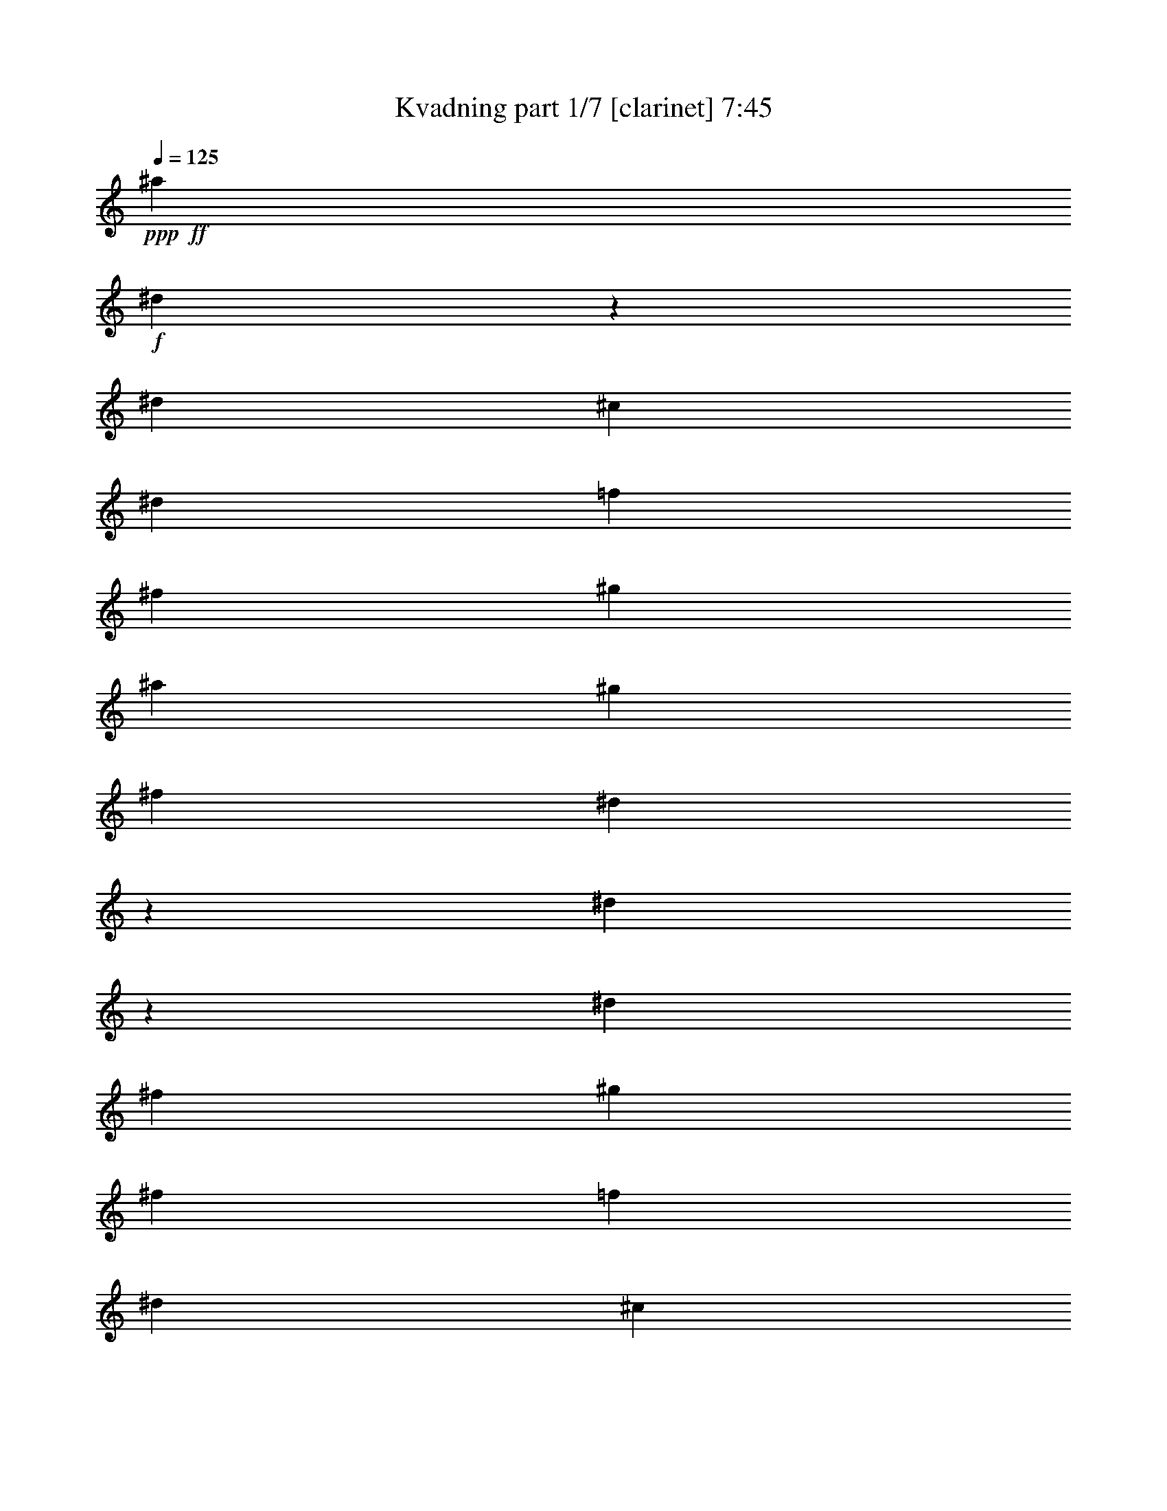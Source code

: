 % Produced with Bruzo's Transcoding Environment
% Transcribed by  Bruzo

X:1
T:  Kvadning part 1/7 [clarinet] 7:45
Z: Transcribed with BruTE 64
L: 1/4
Q: 125
K: C
+ppp+
+ff+
[^a13053/18728]
+f+
[^d13691/37456]
z13585/37456
[^d39743/37456]
[^c3117/9364]
[^d6819/18728]
[=f6819/18728]
[^f12467/37456]
[^g6819/18728]
[^a13053/18728]
[^g6819/18728]
[^f12467/37456]
[^d13551/37456]
z13725/37456
[^d6013/18728]
z880/2341
[^d39743/37456]
[^f6819/18728]
[^g3117/9364]
[^f6819/18728]
[=f6819/18728]
[^d12467/37456]
[^c6819/9364]
[^A13053/18728]
[^a26105/37456]
[^d867/2341]
z6117/18728
[^d39743/37456]
[^c6819/18728]
[^d6819/18728]
[=f3117/9364]
[^f6819/18728]
[^g6819/18728]
[^a26105/37456]
[^g6819/18728]
[^f3117/9364]
[^d13731/37456]
z13545/37456
[^f6103/18728]
z13899/37456
[^g6819/18728]
[^f3117/9364]
[=f6819/18728]
[^c12467/37456]
[^d3371/9364]
z862/2341
[^c11959/37456]
z14147/37456
[^d12825/18728]
z27731/37456
[^a13053/18728]
[^d3513/9364]
z12053/37456
[^d2484/2341]
[^c6819/18728]
[^d6819/18728]
[=f12467/37456]
[^f6819/18728]
[^g6819/18728]
[^a13053/18728]
[^g12467/37456]
[^f6819/18728]
[^d1739/4682]
z6097/18728
[^d13557/37456]
z13719/37456
[^d39743/37456]
[^f3117/9364]
[^g6819/18728]
[^f6819/18728]
[=f12467/37456]
[^d6819/18728]
[^c13053/18728]
[^A6819/9364]
[^a26105/37456]
[^d2973/9364]
z7107/18728
[^d39743/37456]
[^c6819/18728]
[^d3117/9364]
[=f6819/18728]
[^f6819/18728]
[^g12467/37456]
[^a6819/9364]
[^g3117/9364]
[^f6819/18728]
[^d3523/9364]
z12013/37456
[^f6869/18728]
z6769/18728
[^g3117/9364]
[^f6819/18728]
[=f6819/18728]
[^c12467/37456]
[^d13845/37456]
z12261/37456
[^c6745/18728]
z6893/18728
[^d26011/37456]
z3275/4682
[^a6819/9364]
[^d1509/4682]
z14033/37456
[^d2484/2341]
[^c6819/18728]
[^d12467/37456]
[=f6819/18728]
[^f6819/18728]
[^g3117/9364]
[^a6819/9364]
[^g12467/37456]
[^f6819/18728]
[^d2983/9364]
z7087/18728
[^d6959/18728]
z12187/37456
[^d2484/2341]
[^f6819/18728]
[^g6819/18728]
[^f12467/37456]
[=f6819/18728]
[^d6819/18728]
[^c13053/18728]
[^A26105/37456]
[^a6819/9364]
[^d12253/37456]
z13853/37456
[^d39743/37456]
[^c3117/9364]
[^d6819/18728]
[=f6819/18728]
[^f12467/37456]
[^g6819/18728]
[^a13053/18728]
[^g6819/18728]
[^f6819/18728]
[^d757/2341]
z13993/37456
[^f14099/37456]
z12007/37456
[^g6819/18728]
[^f6819/18728]
[=f12467/37456]
[^c6819/18728]
[^d7103/18728]
z2975/9364
[^c13851/37456]
z6127/18728
[^d26691/18728]
[^a26105/37456]
[^d3401/9364]
z1709/4682
[^d2484/2341]
[^c12467/37456]
[^d6819/18728]
[=f6819/18728]
[^f3117/9364]
[^g6819/18728]
[^a26105/37456]
[^g6819/18728]
[^f3117/9364]
[^d13463/37456]
z13813/37456
[^d5969/18728]
z14167/37456
[^d2484/2341]
[^f6819/18728]
[^g12467/37456]
[^f6819/18728]
[=f6819/18728]
[^d3117/9364]
[^c6819/9364]
[^A26105/37456]
[^a13053/18728]
[^d1723/4682]
z3373/9364
[^d38573/37456]
[^c6819/18728]
[^d6819/18728]
[=f12467/37456]
[^f6819/18728]
[^g6819/18728]
[^a13053/18728]
[^g6819/18728]
[^f12467/37456]
[^d3411/9364]
z852/2341
[^f12119/37456]
z13987/37456
[^g6819/18728]
[^f12467/37456]
[=f6819/18728]
[^c6819/18728]
[^d6113/18728]
z1735/4682
[^c3553/9364]
z11893/37456
[^d53655/37456]
z8
z123619/37456
[^f52211/37456]
[^a26691/18728]
[=b26105/37456]
[^a13053/18728]
[^g6819/9364]
[^f26105/37456]
[=f13053/18728]
[^f6819/9364]
[^g26105/37456]
[=f13053/18728]
[^f6819/9364]
[=f26105/37456]
[^f52211/37456]
[^f26691/18728]
[^a53381/37456]
[=b13053/18728]
[^a26105/37456]
[^g6819/9364]
[^f13053/18728]
[=f26105/37456]
[^f13053/18728]
[^g6819/9364]
[=f26105/37456]
[^f13053/18728]
[=f6819/9364]
[^f26105/37456]
[^g13053/18728]
[^a53381/37456]
[^f13053/18728]
[^a6819/9364]
[=b38573/37456]
[^a6819/18728]
[^g26105/37456]
[^f6819/9364]
[=f13053/18728]
[^f26105/37456]
[^g6819/9364]
[^a13053/18728]
[=b53381/37456]
[^c52211/37456]
[^f26691/18728]
[^a26105/37456]
[=b6819/18728]
[^a3117/9364]
[=b6819/18728]
[^a6819/18728]
[=b12467/37456]
[^c6819/18728]
[=b6819/18728]
[^a3117/9364]
[^g6819/18728]
[^a6819/18728]
[^g12467/37456]
[^a6819/18728]
[^g6819/18728]
[^f3117/9364]
[=f6819/18728]
[^f12467/37456]
[=f6819/18728]
[^f6819/18728]
[^g3117/9364]
[^a6819/18728]
[=b6819/18728]
[^a12011/37456]
z13859/18728
[^d12079/37456]
z14027/37456
[^d39743/37456]
[^c6819/18728]
[^d3117/9364]
[=f6819/18728]
[^f6819/18728]
[^g12467/37456]
[^a13053/18728]
[^g6819/18728]
[^f6819/18728]
[^d5969/18728]
z14167/37456
[^d13925/37456]
z12181/37456
[^d39743/37456]
[^f6819/18728]
[^g6819/18728]
[^f3117/9364]
[=f6819/18728]
[^d6819/18728]
[^c26105/37456]
[^A13053/18728]
[^a6819/9364]
[^d12259/37456]
z6923/18728
[^d2484/2341]
[^c12467/37456]
[^d6819/18728]
[=f6819/18728]
[^f3117/9364]
[^g6819/18728]
[^a26105/37456]
[^g6819/18728]
[^f6819/18728]
[^d12119/37456]
z13987/37456
[^f14105/37456]
z750/2341
[^g6819/18728]
[^f6819/18728]
[=f3117/9364]
[^c6819/18728]
[^a26105/37456]
[^d6929/18728]
z1531/4682
[^d39743/37456]
[^c6819/18728]
[^d6819/18728]
[=f3117/9364]
[^f6819/18728]
[^g6819/18728]
[^a26105/37456]
[^g6819/18728]
[^f3117/9364]
[^d13717/37456]
z13559/37456
[^d762/2341]
z13913/37456
[^d2484/2341]
[^f12467/37456]
[^g6819/18728]
[^f6819/18728]
[=f3117/9364]
[^d6819/18728]
[^c26105/37456]
[^A6819/9364]
[^a13053/18728]
[^d7019/18728]
z12067/37456
[^d2484/2341]
[^c6819/18728]
[^d6819/18728]
[=f12467/37456]
[^f6819/18728]
[^g6819/18728]
[^a13053/18728]
[^g12467/37456]
[^f6819/18728]
[^d6949/18728]
z763/2341
[^f13543/37456]
z13733/37456
[^g12467/37456]
[^f6819/18728]
[=f6819/18728]
[^c3117/9364]
[^d6825/18728]
z6813/18728
[^c12125/37456]
z3495/9364
[^d13349/9364]
[^f52211/37456]
[^a53381/37456]
[=b13053/18728]
[^a26105/37456]
[^g6819/9364]
[^f13053/18728]
[=f26105/37456]
[^f6819/9364]
[^g13053/18728]
[=f26105/37456]
[^f13053/18728]
[=f6819/9364]
[^f52211/37456]
[^f53381/37456]
[^a26691/18728]
[=b26105/37456]
[^a13053/18728]
[^g6819/9364]
[^f26105/37456]
[=f13053/18728]
[^f26105/37456]
[^g6819/9364]
[=f13053/18728]
[^f26105/37456]
[=f6819/9364]
[^f13053/18728]
[^g26105/37456]
[^a26691/18728]
[^f26105/37456]
[^a13053/18728]
[=b39743/37456]
[^a6819/18728]
[^g13053/18728]
[^f6819/9364]
[=f26105/37456]
[^f13053/18728]
[^g6819/9364]
[^a26105/37456]
[=b52211/37456]
[^c26691/18728]
[^f53381/37456]
[^a13053/18728]
[=b6819/18728]
[^a12467/37456]
[=b6819/18728]
[^a6819/18728]
[=b3117/9364]
[^c6819/18728]
[=b6819/18728]
[^a12467/37456]
[^g6819/18728]
[^a6819/18728]
[^g3117/9364]
[^a6819/18728]
[^g12467/37456]
[^f6819/18728]
[=f6819/18728]
[^f3117/9364]
[=f6819/18728]
[^f6819/18728]
[^g12467/37456]
[^a6819/18728]
[=b6819/18728]
[^a12071/37456]
z8
z8
z8
z8
z8
z8
z60181/9364
[^D8-^F8-]
[^D60741/37456^F60741/37456]
[^D251335/37456^G251335/37456]
[^C8-=F8-]
[^C11/16=F11/16-]
[=C251925/37456=F251925/37456=G251925/37456]
[=C8-=E8-=G8-]
[=C23999/37456=E23999/37456=G23999/37456]
+mp+
[^G8-=f8-]
[^G74969/37456=f74969/37456]
[=G187309/37456^d187309/37456]
[^G46827/9364=f46827/9364]
[^G8-=f8-]
[^G74969/37456=f74969/37456]
[=G46827/9364^d46827/9364]
[^G187309/37456=f187309/37456]
[=G46827/18728^d46827/18728]
[^A46827/18728=g46827/18728]
[^G46827/9364=f46827/9364]
[=G93655/37456^d93655/37456]
[^A31413/18728=g31413/18728]
[=G7707/9364^d7707/9364]
[^G46827/9364=f46827/9364]
[=G46827/18728^d46827/18728]
[^A31999/37456=g31999/37456]
[=G7707/9364^d7707/9364]
[^A7707/9364=g7707/9364]
[^G46827/9364=f46827/9364]
[=F16213/2341=f16213/2341]
[=G33071/4682^d33071/4682]
z8
z8
z8
z8
z8
z8
z8
z8
z8
z8
z8
z8
z8
z8
z8
z8
z8
z8
z8
z8
z8
z8
z8
z8
z8
z8
z8
z8
z8
z8
z8
z8
z8
z8
z8
z8
z8
z8
z8
z8
z8
z8
z8
z8
z8
z8
z8
z8
z8
z8
z13045/18728
+f+
[^a1575/2341]
[^d11917/37456]
z12113/37456
[^d37215/37456]
[^c12015/37456]
[^d6593/18728]
[=f12015/37456]
[^f6007/18728]
[^g12015/37456]
[^a25201/37456]
[^g12015/37456]
[^f13185/37456]
[^d3065/9364]
z5885/18728
[^d1455/4682]
z1695/4682
[^d36045/37456]
[^f13185/37456]
[^g12015/37456]
[^f12015/37456]
[=f12015/37456]
[^d13185/37456]
[^c12015/18728]
[^A1575/2341]
[^a12015/18728]
[^d13705/37456]
z11495/37456
[^d2326/2341]
[^c6007/18728]
[^d12015/37456]
[=f12015/37456]
[^f6593/18728]
[^g12015/37456]
[^a24029/37456]
[^g6593/18728]
[^f12015/37456]
[^d11707/37456]
z13493/37456
[^f6129/18728]
z2943/9364
[^g12015/37456]
[^f13185/37456]
[=f12015/37456]
[^c12015/37456]
[^a1575/2341]
[^d1515/4682]
z5955/18728
[^d37215/37456]
[^c12015/37456]
[^d12015/37456]
[=f13185/37456]
[^f12015/37456]
[^g12015/37456]
[^a1575/2341]
[^g12015/37456]
[^f12015/37456]
[^d6817/18728]
z5783/18728
[^d2961/9364]
z6093/18728
[^d37215/37456]
[^f12015/37456]
[^g6593/18728]
[^f12015/37456]
[=f6007/18728]
[^d6593/18728]
[^c12015/18728]
[^A1575/2341]
[^a12015/18728]
[^d11567/37456]
z13633/37456
[^d36045/37456]
[^c13185/37456]
[^d12015/37456]
[=f12015/37456]
[^f13185/37456]
[^g12015/37456]
[^a12015/18728]
[^g13185/37456]
[^f12015/37456]
[^d11911/37456]
z12119/37456
[^f852/2341]
z723/2341
[^g12015/37456]
[^f12015/37456]
[=f13185/37456]
[^c12015/37456]
[^d11773/37456]
z12257/37456
[^c6747/18728]
z5853/18728
[^d49231/37456]
[^f24615/18728]
[^a24615/18728]
[=b1575/2341]
[^a12015/18728]
[^g1575/2341]
[^f12015/18728]
[=f1575/2341]
[^f12015/18728]
[^g1575/2341]
[=f12015/18728]
[^f1575/2341]
[=f12015/18728]
[^f50401/37456]
[^f24615/18728]
[^a24615/18728]
[=b12015/18728]
[^a1575/2341]
[^g12015/18728]
[^f1575/2341]
[=f12015/18728]
[^f1575/2341]
[^g12015/18728]
[=f1575/2341]
[^f12015/18728]
[=f1575/2341]
[^f12015/18728]
[^g1575/2341]
[^a24615/18728]
[^f25201/37456]
[^a24029/37456]
[=b2326/2341]
[^a12015/37456]
[^g1575/2341]
[^f12015/18728]
[=f1575/2341]
[^f12015/18728]
[^g1575/2341]
[^a12015/18728]
[=b24615/18728]
[^c24615/18728]
[^f3150/2341]
[^a12015/18728]
[=b12015/37456]
[^a6593/18728]
[=b6007/18728]
[^a12015/37456]
[=b12015/37456]
[^c6593/18728]
[=b12015/37456]
[^a6007/18728]
[^g12015/37456]
[^a6593/18728]
[^g12015/37456]
[^a12015/37456]
[^g13185/37456]
[^f12015/37456]
[=f12015/37456]
[^f12015/37456]
[=f13185/37456]
[^f12015/37456]
[^g12015/37456]
[^a12015/37456]
[=b13185/37456]
[^a12015/37456]
[^a12015/18728]
[^d13555/37456]
z11645/37456
[^d37215/37456]
[^c12015/37456]
[^d12015/37456]
[=f13185/37456]
[^f12015/37456]
[^g12015/37456]
[^a1575/2341]
[^g12015/37456]
[^f12015/37456]
[^d5779/18728]
z13643/37456
[^d3027/9364]
z11921/37456
[^d2326/2341]
[^f6007/18728]
[^g6593/18728]
[^f12015/37456]
[=f12015/37456]
[^d12015/37456]
[^c1575/2341]
[^A12015/18728]
[^a1575/2341]
[^d1479/4682]
z6099/18728
[^d37215/37456]
[^c12015/37456]
[^d13185/37456]
[=f12015/37456]
[^f12015/37456]
[^g13185/37456]
[^a12015/18728]
[^g12015/37456]
[^f13185/37456]
[^d761/2341]
z5927/18728
[^f2889/9364]
z3411/9364
[^g12015/37456]
[^f12015/37456]
[=f12015/37456]
[^c6593/18728]
[^a24029/37456]
[^d13759/37456]
z5721/18728
[^d37215/37456]
[^c12015/37456]
[^d12015/37456]
[=f12015/37456]
[^f13185/37456]
[^g12015/37456]
[^a12015/18728]
[^g13185/37456]
[^f12015/37456]
[^d11761/37456]
z12269/37456
[^d6741/18728]
z5859/18728
[^d37215/37456]
[^f12015/37456]
[^g12015/37456]
[^f13185/37456]
[=f12015/37456]
[^d12015/37456]
[^c1575/2341]
[^A12015/18728]
[^a1575/2341]
[^d3009/9364]
z5997/18728
[^d37215/37456]
[^c12015/37456]
[^d6593/18728]
[=f12015/37456]
[^f12015/37456]
[^g6007/18728]
[^a25201/37456]
[^g12015/37456]
[^f12015/37456]
[^d13549/37456]
z11651/37456
[^f11759/37456]
z12271/37456
[^g13185/37456]
[^f12015/37456]
[=f12015/37456]
[^c13185/37456]
[^d12241/37456]
z11789/37456
[^c11621/37456]
z13579/37456
[^d24615/18728]
[^a12015/18728]
[^d11483/37456]
z13717/37456
[^d2326/2341]
[^c6007/18728]
[^d12015/37456]
[=f12015/37456]
[^f6593/18728]
[^g12015/37456]
[^a24029/37456]
[^g6593/18728]
[^f12015/37456]
[^d5913/18728]
z12203/37456
[^d3387/9364]
z11653/37456
[^d37215/37456]
[^f12015/37456]
[^g12015/37456]
[^f13185/37456]
[=f12015/37456]
[^d12015/37456]
[^c1575/2341]
[^A12015/18728]
[^a1575/2341]
[^d12101/37456]
z11929/37456
[^d37215/37456]
[^c12015/37456]
[^d6593/18728]
[=f6007/18728]
[^f12015/37456]
[^g12015/37456]
[^a1575/2341]
[^g12015/37456]
[^f12015/37456]
[^d13615/37456]
z5793/18728
[^f739/2341]
z12205/37456
[^g6593/18728]
[^f12015/37456]
[=f12015/37456]
[^c6007/18728]
[^a25201/37456]
[^d5843/18728]
z6757/18728
[^d36045/37456]
[^c13185/37456]
[^d12015/37456]
[=f12015/37456]
[^f12015/37456]
[^g13185/37456]
[^a12015/18728]
[^g12015/37456]
[^f13185/37456]
[^d6015/18728]
z750/2341
[^d13751/37456]
z11449/37456
[^d2326/2341]
[^f6007/18728]
[^g12015/37456]
[^f12015/37456]
[=f6593/18728]
[^d6007/18728]
[^c12015/18728]
[^A25201/37456]
[^a24029/37456]
[^d13475/37456]
z5863/18728
[^d37215/37456]
[^c12015/37456]
[^d12015/37456]
[=f13185/37456]
[^f12015/37456]
[^g12015/37456]
[^a1575/2341]
[^g12015/37456]
[^f12015/37456]
[^d11477/37456]
z13723/37456
[^f3007/9364]
z6001/18728
[^g13185/37456]
[^f12015/37456]
[=f12015/37456]
[^c12015/37456]
[^d855/2341]
z720/2341
[^c5945/18728]
z3035/9364
[^d6329/9364]
z55/8

X:2
T:  Kvadning part 2/7 [horn] 7:45
Z: Transcribed with BruTE 40
L: 1/4
Q: 125
K: C
+ppp+
z8
z8
z8
z8
z8
z12172/2341
+ff+
[^A6819/9364]
+f+
[^D1509/4682]
z14033/37456
[^D2484/2341]
[^C6819/18728]
[^D12467/37456]
[=F6819/18728]
[^F6819/18728]
[^G3117/9364]
[^A6819/9364]
[^G12467/37456]
[^F6819/18728]
[^D2983/9364]
z7087/18728
[^D6959/18728]
z12187/37456
[^D2484/2341]
[^F6819/18728]
[^G6819/18728]
[^F12467/37456]
[=F6819/18728]
[^D6819/18728]
[^C13053/18728]
[^A,26105/37456]
[^A6819/9364]
[^D12253/37456]
z13853/37456
[^D39743/37456]
[^C3117/9364]
[^D6819/18728]
[=F6819/18728]
[^F12467/37456]
[^G6819/18728]
[^A13053/18728]
[^G6819/18728]
[^F6819/18728]
[^D757/2341]
z13993/37456
[^F14099/37456]
z12007/37456
[^G6819/18728]
[^F6819/18728]
[=F12467/37456]
[^C6819/18728]
[^D7103/18728]
z2975/9364
[^C13851/37456]
z6127/18728
[^D26691/18728]
[^A26105/37456]
[^D3401/9364]
z1709/4682
[^D2484/2341]
[^C12467/37456]
[^D6819/18728]
[=F6819/18728]
[^F3117/9364]
[^G6819/18728]
[^A26105/37456]
[^G6819/18728]
[^F3117/9364]
[^D13463/37456]
z13813/37456
[^D5969/18728]
z14167/37456
[^D2484/2341]
[^F6819/18728]
[^G12467/37456]
[^F6819/18728]
[=F6819/18728]
[^D3117/9364]
[^C6819/9364]
[^A,26105/37456]
[^A13053/18728]
[^D1723/4682]
z3373/9364
[^D38573/37456]
[^C6819/18728]
[^D6819/18728]
[=F12467/37456]
[^F6819/18728]
[^G6819/18728]
[^A13053/18728]
[^G6819/18728]
[^F12467/37456]
[^D3411/9364]
z852/2341
[^F12119/37456]
z13987/37456
[^G6819/18728]
[^F12467/37456]
[=F6819/18728]
[^C6819/18728]
[^D6113/18728]
z1735/4682
[^C3553/9364]
z11893/37456
[^D26691/18728]
+fff+
[^D,4955/37456]
z9/16
[^D,/8]
z9037/37456
[^D,5009/37456]
z3/16
[^D,/8]
z11515/18728
[^D,2531/18728]
z3/16
[^D,/8]
z4669/18728
[^D,1177/9364]
z9/16
[^D,/8]
z9285/37456
[^D,4761/37456]
z8877/37456
[^D,5169/37456]
z2617/4682
[^D,4815/37456]
z8823/37456
[^D,5223/37456]
z3/16
[^D,/8]
z21645/37456
[^D,6447/37456]
z3/16
[^D,/8]
z2281/9364
[^D,2461/18728]
z9/16
[^D,/8]
z9071/37456
[^D,4975/37456]
z3/16
[^D,/8]
z23063/37456
[^D,5029/37456]
z3/16
[^D,/8]
z/4
[^D,/8]
z2241/9364
[^D,2541/18728]
z3/16
[^D,/8]
z4659/18728
[^D,591/4682]
z4455/18728
[^D,13053/18728^A,13053/18728]
[^D,4781/37456^A,4781/37456]
z8857/37456
[^D,5189/37456^A,5189/37456]
z3639/18728
[^D,6819/9364^A,6819/9364]
[^D,5243/37456^A,5243/37456]
z3/16
[^D,/8^A,/8]
z4579/18728
[^D,25957/37456^A,25957/37456]
[^D,/8^A,/8]
z569/2341
[^D,2471/18728^A,2471/18728]
z3763/18728
[^F,6819/9364^C6819/9364]
[^F,4995/37456^C4995/37456]
z3/16
[^F,/8^C/8]
z9405/37456
+f+
[=F,12855/18728^A,12855/18728]
[=F,/8^A,/8]
z1169/4682
[=F,2347/18728^A,2347/18728]
z559/2341
[=F,26105/37456^A,26105/37456]
[=F,1187/9364^A,1187/9364]
z4445/18728
[=F,1289/9364^A,1289/9364]
z457/2341
[^F,6819/9364=B,6819/9364]
[^C,26105/37456^G,26105/37456]
[^D,52211/37456^A,52211/37456]
+fff+
[^D,6819/9364^A,6819/9364]
[^D,2481/18728^A,2481/18728]
z3/16
[^D,/8^A,/8]
z9439/37456
[^D,6419/9364^A,6419/9364]
[^D,/8^A,/8]
z/4
[^D,/8^A,/8]
z8977/37456
[^D,13053/18728^A,13053/18728]
[^D,2357/18728^A,2357/18728]
z2231/9364
[^D,2561/18728^A,2561/18728]
z7345/37456
[^F,6819/9364^C6819/9364]
[^F,647/4682^C647/4682]
z3/16
[^F,/8^C/8]
z9225/37456
+f+
[=F,12945/18728^A,12945/18728]
[=F,/8^A,/8]
z9171/37456
[=F,4875/37456^A,4875/37456]
z7593/37456
[=F,6819/9364^A,6819/9364]
[=F,308/2341^A,308/2341]
z7539/37456
[=F,6507/37456^A,6507/37456]
z7131/37456
[^D,13053/18728^F,13053/18728]
[^C,6819/9364=F,6819/9364]
[^D,52211/37456^F,52211/37456]
[^F,6819/9364^C6819/9364]
[^F,2571/18728^C2571/18728]
z3/16
[^F,/8^C/8]
z4629/18728
[^F,25857/37456^C25857/37456]
[^F,/8^C/8]
z9205/37456
[^F,4841/37456^C4841/37456]
z8797/37456
[^G,26105/37456^D26105/37456]
[^G,4895/37456^D4895/37456]
z7573/37456
[^G,6473/37456^D6473/37456]
z7165/37456
[^G,26105/37456^D26105/37456]
[^G,6527/37456^D6527/37456]
z3/16
[^G,/8^D/8]
z2261/9364
[=F,26071/37456^A,26071/37456]
[=F,/8^A,/8]
z8991/37456
[=F,5055/37456^A,5055/37456]
z1853/9364
[=F,6819/9364^A,6819/9364]
[=F,5109/37456^A,5109/37456]
z3/16
[=F,/8^A,/8]
z2323/9364
[^F,25823/37456=B,25823/37456]
[^F,/8=B,/8]
z4619/18728
[^F,601/4682=B,601/4682]
z4415/18728
[^G,13053/18728^C13053/18728]
[^G,4861/37456^C4861/37456]
z3803/18728
[^G,805/4682^C805/4682]
z3599/18728
+fff+
[^D,13053/18728^A,13053/18728]
[^D,6493/37456^A,6493/37456]
z3/16
[^D,/8^A,/8]
z4539/18728
[^F,26037/37456^C26037/37456]
[^F,/8^C/8]
z564/2341
[^F,2511/18728^C2511/18728]
z3723/18728
+f+
[^G,6819/9364^D6819/9364]
[^G,5075/37456^D5075/37456]
z3/16
[^G,/8^D/8]
z9325/37456
[=B,12895/18728^F12895/18728]
[=B,/8^F/8]
z1159/4682
[=B,2387/18728^F2387/18728]
z554/2341
[^G,26105/37456^D26105/37456]
[^G,1207/9364^D1207/9364]
z4405/18728
[^G,1309/9364^D1309/9364]
z452/2341
[^C,26105/37456^G,26105/37456]
[^C,1615/9364^G,1615/9364]
z3/16
[^C,/8^G,/8]
z9111/37456
[=F,6501/9364^A,6501/9364]
[=F,/8^A,/8]
z4529/18728
[=F,1247/9364^A,1247/9364]
z7479/37456
[^A6819/9364]
[^D12065/37456]
z14041/37456
[^D39743/37456]
[^C6819/18728]
[^D3117/9364]
[=F6819/18728]
[^F6819/18728]
[^G12467/37456]
[^A6819/9364]
[^G3117/9364]
[^F6819/18728]
[^D2981/9364]
z14181/37456
[^D13911/37456]
z12195/37456
[^D39743/37456]
[^F6819/18728]
[^G6819/18728]
[^F3117/9364]
[=F6819/18728]
[^D6819/18728]
[^C26105/37456]
[^A,13053/18728]
[^A6819/9364]
[^D12245/37456]
z3465/9364
[^D2484/2341]
[^C12467/37456]
[^D6819/18728]
[=F6819/18728]
[^F3117/9364]
[^G6819/18728]
[^A26105/37456]
[^G6819/18728]
[^F6819/18728]
[^D12105/37456]
z14001/37456
[^F14091/37456]
z6007/18728
[^G6819/18728]
[^F6819/18728]
[=F3117/9364]
[^C6819/18728]
[^A26105/37456]
[^D3461/9364]
z6131/18728
[^D39743/37456]
[^C6819/18728]
[^D6819/18728]
[=F3117/9364]
[^F6819/18728]
[^G6819/18728]
[^A26105/37456]
[^G6819/18728]
[^F3117/9364]
[^D13703/37456]
z13573/37456
[^D6089/18728]
z13927/37456
[^D2484/2341]
[^F6819/18728]
[^G12467/37456]
[^F6819/18728]
[=F3117/9364]
[^D6819/18728]
[^C26105/37456]
[^A,6819/9364]
[^A13053/18728]
[^D1753/4682]
z12081/37456
[^D2484/2341]
[^C6819/18728]
[^D6819/18728]
[=F12467/37456]
[^F6819/18728]
[^G6819/18728]
[^A13053/18728]
[^G12467/37456]
[^F6819/18728]
[^D3471/9364]
z6111/18728
[^F13529/37456]
z13747/37456
[^G12467/37456]
[^F6819/18728]
[=F6819/18728]
[^C3117/9364]
[^D3409/9364]
z1705/4682
[^C12111/37456]
z6997/18728
[^D26691/18728]
+fff+
[^D,26105/37456^A,26105/37456]
[^D,4841/37456^A,4841/37456]
z8797/37456
[^D,5249/37456^A,5249/37456]
z7219/37456
[^D,26105/37456^A,26105/37456]
[^D,6473/37456^A,6473/37456]
z3/16
[^D,/8^A,/8]
z4549/18728
[^D,26017/37456^A,26017/37456]
[^D,/8^A,/8]
z9045/37456
[^D,5001/37456^A,5001/37456]
z3733/18728
[^F,6819/9364^C6819/9364]
[^F,5055/37456^C5055/37456]
z3/16
[^F,/8^C/8]
z4673/18728
+f+
[=F,25769/37456^A,25769/37456]
[=F,/8^A,/8]
z2323/9364
[=F,2377/18728^A,2377/18728]
z2221/9364
[=F,13053/18728^A,13053/18728]
[=F,4807/37456^A,4807/37456]
z8831/37456
[=F,5215/37456^A,5215/37456]
z1813/9364
[^F,13053/18728=B,13053/18728]
[^C,6819/9364^G,6819/9364]
[^D,52211/37456^A,52211/37456]
+fff+
[^D,6819/9364^A,6819/9364]
[^D,5021/37456^A,5021/37456]
z3/16
[^D,/8^A,/8]
z9379/37456
[^D,3217/4682^A,3217/4682]
[^D,/8^A,/8]
z4663/18728
[^D,295/2341^A,295/2341]
z4459/18728
[^D,26105/37456^A,26105/37456]
[^D,2387/18728^A,2387/18728]
z554/2341
[^D,2591/18728^A,2591/18728]
z3643/18728
[^F,6819/9364^C6819/9364]
[^F,5235/37456^C5235/37456]
z3/16
[^F,/8^C/8]
z9165/37456
+f+
[=F,12975/18728^A,12975/18728]
[=F,/8^A,/8]
z1139/4682
[=F,2467/18728^A,2467/18728]
z7533/37456
[=F,6819/9364^A,6819/9364]
[=F,1247/9364^A,1247/9364]
z3/16
[=F,/8^A,/8]
z9413/37456
[^D,26105/37456^F,26105/37456]
[^C,6819/9364=F,6819/9364]
[^D,52211/37456^F,52211/37456]
[^F,6819/9364^C6819/9364]
[^F,2601/18728^C2601/18728]
z3/16
[^F,/8^C/8]
z9199/37456
[^F,6479/9364^C6479/9364]
[^F,/8^C/8]
z9145/37456
[^F,4901/37456^C4901/37456]
z7567/37456
[^G,6819/9364^D6819/9364]
[^G,2477/18728^D2477/18728]
z7513/37456
[^G,6533/37456^D6533/37456]
z7105/37456
[^G,25669/37456^D25669/37456]
[^G,/8^D/8]
z/4
[^G,/8^D/8]
z8985/37456
[=F,26105/37456^A,26105/37456]
[=F,4707/37456^A,4707/37456]
z8931/37456
[=F,5115/37456^A,5115/37456]
z7353/37456
[=F,6819/9364^A,6819/9364]
[=F,323/2341^A,323/2341]
z3/16
[=F,/8^A,/8]
z577/2341
[^F,25883/37456=B,25883/37456]
[^F,/8=B,/8]
z9179/37456
[^F,4867/37456=B,4867/37456]
z475/2341
[^G,6819/9364^C6819/9364]
[^G,4921/37456^C4921/37456]
z7547/37456
[^G,6499/37456^C6499/37456]
z7139/37456
+fff+
[^D,25635/37456^A,25635/37456]
[^D,/8^A,/8]
z/4
[^D,/8^A,/8]
z4509/18728
[^F,26097/37456^C26097/37456]
[^F,/8^C/8]
z8965/37456
[^F,5081/37456^C5081/37456]
z3693/18728
+f+
[^G,6819/9364^D6819/9364]
[^G,5135/37456^D5135/37456]
z3/16
[^G,/8^D/8]
z4633/18728
[=B,25849/37456^F25849/37456]
[=B,/8^F/8]
z2303/9364
[=B,2417/18728^F2417/18728]
z2201/9364
[^G,13053/18728^D13053/18728]
[^G,4887/37456^D4887/37456]
z1895/9364
[^G,3233/18728^D3233/18728]
z1793/9364
[^C,13053/18728^G,13053/18728]
[^C,6519/37456^G,6519/37456]
z3/16
[^C,/8^G,/8]
z2263/9364
[=F,26063/37456^A,26063/37456]
[=F,/8^A,/8]
z4499/18728
[=F,631/4682^A,631/4682]
z1855/9364
[^A6819/9364]
[^D3031/9364]
z13981/37456
[^D2484/2341]
[^C6819/18728]
[^D12467/37456]
[=F6819/18728]
[^F6819/18728]
[^G3117/9364]
[^A26105/37456]
[^G6819/18728]
[^F6819/18728]
[^D749/2341]
z7061/18728
[^D6985/18728]
z12135/37456
[^D2484/2341]
[^F6819/18728]
[^G6819/18728]
[^F12467/37456]
[=F6819/18728]
[^D6819/18728]
[^C13053/18728]
[^A,26105/37456]
[^A13053/18728]
[^D13475/37456]
z13801/37456
[^D39743/37456]
[^C3117/9364]
[^D6819/18728]
[=F6819/18728]
[^F12467/37456]
[^G6819/18728]
[^A13053/18728]
[^G6819/18728]
[^F6819/18728]
[^D3041/9364]
z13941/37456
[^F14151/37456]
z11955/37456
[^G6819/18728]
[^F6819/18728]
[=F12467/37456]
[^C6819/18728]
[^A13053/18728]
[^D13903/37456]
z6101/18728
[^D2484/2341]
[^C6819/18728]
[^D6819/18728]
[=F12467/37456]
[^F6819/18728]
[^G6819/18728]
[^A13053/18728]
[^G6819/18728]
[^F12467/37456]
[^D13763/37456]
z13513/37456
[^D6119/18728]
z3467/9364
[^D39743/37456]
[^F3117/9364]
[^G6819/18728]
[^F6819/18728]
[=F12467/37456]
[^D6819/18728]
[^C13053/18728]
[^A,6819/9364]
[^A26105/37456]
[^D3521/9364]
z6011/18728
[^D39743/37456]
[^C6819/18728]
[^D6819/18728]
[=F3117/9364]
[^F6819/18728]
[^G12467/37456]
[^A6819/9364]
[^G3117/9364]
[^F6819/18728]
[^D13943/37456]
z6081/18728
[^F13589/37456]
z13687/37456
[^G3117/9364]
[^F6819/18728]
[=F6819/18728]
[^C12467/37456]
[^D856/2341]
z3395/9364
[^C12171/37456]
z13935/37456
[^D12931/18728]
z27519/37456
[^D13053/18728]
[^F11923/37456]
z7091/18728
[^G6819/18728]
[^F3117/9364]
[=F6819/18728]
[^C6819/18728]
[^D6015/18728]
z14075/37456
[^C14017/37456]
z12089/37456
[^D8-]
[^D67697/18728]
z8
z8
z8
z8
z8
z8
z8
z8
z8
z8
z8
z8
z8
z8
z8
z1304/2341
[=F11857/18728]
[=F11857/37456]
[=F11857/37456]
[=F11857/37456]
[=F13027/37456]
[=F11857/18728]
[^A11857/18728]
[^G23713/37456]
[=F48013/18728]
[^G6221/9364]
[=F11857/18728]
[=G11857/18728]
[=G11857/37456]
[=G11857/37456]
[=G13027/37456]
[=G11857/37456]
[=G11857/18728]
[^G23713/37456]
[^A11857/18728]
[^G9039/2341]
[=F11857/18728]
[=F741/2341]
[=F3257/9364]
[=F11857/37456]
[=F11857/37456]
[=F23713/37456]
[=G11857/18728]
[^G6221/9364]
[=F48013/18728]
[^G11857/18728]
[=F11857/18728]
[=G23713/37456]
[=G3257/9364]
[=G11857/37456]
[=G741/2341]
[=G11857/37456]
[=G11857/18728]
[^G11857/18728]
[^A6221/9364]
[^G143453/37456]
[=G24885/37456]
[=G741/2341]
[=G11857/37456]
[=G11857/37456]
[=G11857/37456]
[^G11857/18728]
[=G6221/9364]
[^D11857/18728]
[=F143453/37456]
[=G6221/9364]
[=G11857/37456]
[=G11857/37456]
[=G11857/37456]
[=G11857/37456]
[=G11857/18728]
[^G6221/9364]
[^A11857/18728]
[^G144623/37456]
[=G11857/18728]
[=G11857/37456]
[=G11857/37456]
[=G11857/37456]
[=G11857/37456]
[^G6221/9364]
[=G11857/18728]
[^D23713/37456]
[=F35571/37456]
[^G36741/37456]
[=G35571/37456]
[^D36741/37456]
[=F11857/18728]
[=F11857/37456]
[=F741/2341]
[=F11857/37456]
[=F11857/37456]
[=F24885/37456]
[=F23713/37456]
[=F11857/18728]
[=F11857/18728]
[=F13027/37456]
[=F11857/37456]
[=F11857/37456]
[=F11857/37456]
[=G9039/4682]
[^g23713/37456]
[^g11857/37456]
[^g11857/37456]
[^g11857/37456]
[^g13027/37456]
[^g11857/18728]
[=g11857/18728]
[^d11857/18728]
[=f96025/37456]
[^g24885/37456]
[=f23713/37456]
[=g11857/18728]
[=g11857/37456]
[=g11857/37456]
[=g13027/37456]
[=g11857/37456]
[=g11857/18728]
[^g11857/18728]
[^a11857/18728]
[^g144623/37456]
[^g11857/18728]
[^g11857/37456]
[^g11857/37456]
[^g13027/37456]
[^g11857/37456]
[^g11857/18728]
[=g23713/37456]
[^d24885/37456]
[=f96025/37456]
[^g11857/18728]
[=f11857/18728]
[=g11857/18728]
[=g11857/37456]
[=g13027/37456]
[=g11857/37456]
[=g11857/37456]
[=g23713/37456]
[^g11857/18728]
[^a6221/9364]
[^g71727/18728]
[=g23713/37456]
[=g3257/9364]
[=g11857/37456]
[=g11857/37456]
[=g741/2341]
[^g11857/18728]
[=g11857/18728]
[^d6221/9364]
[=f143453/37456]
[=g24885/37456]
[=g741/2341]
[=g11857/37456]
[=g11857/37456]
[=g11857/37456]
[=g11857/18728]
[^g6221/9364]
[^a11857/18728]
[^g143453/37456]
[=g6221/9364]
[=g11857/37456]
[=g11857/37456]
[=g11857/37456]
[=g11857/37456]
[^g11857/18728]
[=g6221/9364]
[^d11857/18728]
[=f17785/18728]
[^g36741/37456]
[=g35571/37456]
[^d36741/37456]
[=f11857/18728]
[=f11857/37456]
[=f11857/37456]
[=f11857/37456]
[=f11857/37456]
[=f6221/9364]
[=f11857/18728]
[=f23713/37456]
[=f11857/18728]
[=f11857/37456]
[=f13027/37456]
[=f11857/37456]
[=f11857/37456]
[=f11857/18728]
[=f11857/18728]
[=f6221/9364]
[=f11857/18728]
[=f11857/37456]
[=f11857/37456]
[=f741/2341]
[=f11857/37456]
[=f24885/37456]
[=f23713/37456]
[=f11857/18728]
[=g9039/4682]
[=g11857/18728]
[=g6221/9364]
[=g11857/18728]
[^g8433/18728]
[^g9019/37456]
[^g4509/18728]
[^g981/4682]
[^g9019/37456]
[^g8433/18728]
[=g18037/37456]
[^d16867/37456]
[=f69807/37456]
[^g8433/18728]
[=f18037/37456]
[=g16867/37456]
[=g4509/18728]
[=g9019/37456]
[=g981/4682]
[=g4509/18728]
[=g16867/37456]
[^g18037/37456]
[^a8433/18728]
[^g104711/37456]
[^g8433/18728]
[^g9019/37456]
[^g981/4682]
[^g4509/18728]
[^g9019/37456]
[^g8433/18728]
[=g18037/37456]
[^d16867/37456]
[=f69807/37456]
[^g8433/18728]
[=f18037/37456]
[=g16867/37456]
[=g4509/18728]
[=g981/4682]
[=g9019/37456]
[=g4509/18728]
[=g16867/37456]
[^g18037/37456]
[^a8433/18728]
[^g25885/9364]
[=g18037/37456]
[=g9019/37456]
[=g981/4682]
[=g4509/18728]
[=g9019/37456]
[^g8433/18728]
[=g16867/37456]
[^d18037/37456]
[=f25885/9364]
[=g18037/37456]
[=g981/4682]
[=g4509/18728]
[=g9019/37456]
[=g4509/18728]
[=g16867/37456]
[^g8433/18728]
[^a18037/37456]
[^g25885/9364]
[=g18037/37456]
[=g981/4682]
[=g9019/37456]
[=g4509/18728]
[=g981/4682]
[^g18037/37456]
[=g16867/37456]
[^d18037/37456]
[=f25885/37456]
[^g25885/37456]
[=g25885/37456]
[^d25885/37456]
[=f18037/37456]
[=f981/4682]
[=f4509/18728]
[=f9019/37456]
[=f981/4682]
[^g18037/37456]
[^g4509/18728]
[^g981/4682]
[^g9019/37456]
[^g4509/18728]
[=g16867/37456]
[=g4509/18728]
[=g981/4682]
[=g9019/37456]
[=g4509/18728]
[^a16867/37456]
[^a4509/18728]
[^a9019/37456]
[^a981/4682]
[^a4509/18728]
[^G18547/37456]
[^G4637/18728]
[^G4637/18728]
[^G9273/37456]
[^G4637/18728]
[^G1086/2341]
[=G4637/9364]
[^D18547/37456]
[=F20573/9364]
[=C9273/37456]
[=F18547/37456]
[=G4637/9364]
[=G9273/37456]
[=G4637/18728]
[=G9273/37456]
[=G4637/18728]
[=G18547/37456]
[^G17377/37456]
[^A18547/37456]
[^G6882/2341]
[^G4637/9364]
[^G9273/37456]
[^G4637/18728]
[^G9273/37456]
[^G4637/18728]
[^G18547/37456]
[=G18547/37456]
[^D17377/37456]
[=F41731/18728]
[=C4637/18728]
[=F18547/37456]
[=G17377/37456]
[=G9273/37456]
[=G4637/18728]
[=G4637/18728]
[=G9273/37456]
[=G18547/37456]
[^G18547/37456]
[^A4637/9364]
[^G6882/2341]
[=G18547/37456]
[=G8103/37456]
[=G4637/18728]
[=G4637/18728]
[=G9273/37456]
[^G18547/37456]
[=G4637/9364]
[^D18547/37456]
[=F6882/2341]
[=G18547/37456]
[=G4637/18728]
[=G4637/18728]
[=G8103/37456]
[=G9273/37456]
[=G4637/9364]
[^G18547/37456]
[^A18547/37456]
[^G6882/2341]
[=G4637/9364]
[=G9273/37456]
[=G4637/18728]
[=G9273/37456]
[=G4637/18728]
[^G17377/37456]
[=G18547/37456]
[^D18547/37456]
[=F27821/37456]
[^G27821/37456]
[=G13325/18728]
[^D27821/37456]
[=F18547/37456]
[=F9273/37456]
[=F4637/18728]
[=F9273/37456]
[=F4637/18728]
[=F17377/37456]
[=F18547/37456]
[=F18547/37456]
[=F18547/37456]
[=F4637/18728]
[=F9273/37456]
[=F4637/18728]
[=F4637/18728]
[=F18547/37456]
[=F1086/2341]
[=F4637/9364]
[=F18547/37456]
[=F9273/37456]
[=F4637/18728]
[=F4637/18728]
[=F9273/37456]
[=F18547/37456]
[=F17377/37456]
[=F18547/37456]
[=G18547/37456]
[=G4637/18728]
[=G4637/18728]
[=G9273/37456]
[=G4637/18728]
[=G18547/37456]
[=G18547/37456]
[=G17377/37456]
[=c2857/9364]
[=F2857/9364]
[=F2857/9364]
[^A10257/37456]
[=F2857/9364]
[=F2857/9364]
[=c2857/9364]
[=F2857/9364]
[^c5129/18728]
[=F2857/9364]
[=c2857/9364]
[=F2857/9364]
[^A10257/37456]
[=F2857/9364]
[^G2857/9364]
[=F2857/9364]
[=c5129/18728]
[=F2857/9364]
[=F2857/9364]
[^A2857/9364]
[=F10257/37456]
[=F2857/9364]
[=c2857/9364]
[=F2857/9364]
[^c5129/18728]
[=F2857/9364]
[=c2857/9364]
[=F2857/9364]
[^A2857/9364]
[=F10257/37456]
[^G2857/9364]
[=F2857/9364]
[=c2857/9364]
[=F5129/18728]
[=F2857/9364]
[^A2857/9364]
[=F2857/9364]
[=F10257/37456]
[=c2857/9364]
[=F2857/9364]
[^c2857/9364]
[=F5129/18728]
[=c2857/9364]
[=F2857/9364]
[^A2857/9364]
[=F2857/9364]
[^G10257/37456]
[=F2857/9364]
[^A2857/9364]
[=F2857/9364]
[^G5129/18728]
[=F2857/9364]
[=G2857/9364]
[=F2857/9364]
[^D10257/37456]
[^C2857/9364]
[=F89083/37456]
[=c2857/9364]
[=F2857/9364]
[=F2857/9364]
[^A5129/18728]
[=F2857/9364]
[=F2857/9364]
[=c2857/9364]
[=F10257/37456]
[^c2857/9364]
[=F2857/9364]
[=c2857/9364]
[=F5129/18728]
[^A2857/9364]
[=F2857/9364]
[^G2857/9364]
[=F10257/37456]
[=c2857/9364]
[=F2857/9364]
[=F2857/9364]
[^A2857/9364]
[=F5129/18728]
[=F2857/9364]
[=c2857/9364]
[=F2857/9364]
[^c10257/37456]
[=F2857/9364]
[=c2857/9364]
[=F2857/9364]
[^A5129/18728]
[=F2857/9364]
[^G2857/9364]
[=F2857/9364]
[=c10257/37456]
[=F2857/9364]
[=F2857/9364]
[^A2857/9364]
[=F2857/9364]
[=F5129/18728]
[=c2857/9364]
[=F2857/9364]
[^c2857/9364]
[=F10257/37456]
[=c2857/9364]
[=F2857/9364]
[^A2857/9364]
[=F5129/18728]
[^G2857/9364]
[=F2857/9364]
[^A2857/9364]
[=F10257/37456]
[^G2857/9364]
[=F2857/9364]
[=G2857/9364]
[=F5129/18728]
[^D2857/9364]
[^C2857/9364]
[=F44541/37456]
[=E22271/18728]
[=c2857/9364]
[=F2857/9364]
[=F10257/37456]
[^A2857/9364]
[=F2857/9364]
[=F2857/9364]
[=c5129/18728]
[=F2857/9364]
[^c2857/9364]
[=F2857/9364]
[=c2857/9364]
[=F10257/37456]
[^A2857/9364]
[=F2857/9364]
[^G2857/9364]
[=F5129/18728]
[=c2857/9364]
[=F2857/9364]
[=F2857/9364]
[^A10257/37456]
[=F2857/9364]
[=F2857/9364]
[=c2857/9364]
[=F5129/18728]
[^c2857/9364]
[=F2857/9364]
[=c2857/9364]
[=F10257/37456]
[^A2857/9364]
[=F2857/9364]
[^G2857/9364]
[=F2857/9364]
[=c5129/18728]
[=F2857/9364]
[=F2857/9364]
[^A2857/9364]
[=F10257/37456]
[=F2857/9364]
[=c2857/9364]
[=F2857/9364]
[^c5129/18728]
[=F2857/9364]
[=c2857/9364]
[=F2857/9364]
[^A10257/37456]
[=F2857/9364]
[^G2857/9364]
[=F2857/9364]
[^A2857/9364]
[=F5129/18728]
[^G2857/9364]
[=F2857/9364]
[=G2857/9364]
[=F10257/37456]
[^D2857/9364]
[^C2857/9364]
[=F22271/18728]
[=E44541/37456]
[=c2857/9364]
[=F5129/18728]
[=F2857/9364]
[^A2857/9364]
[=F2857/9364]
[=F2857/9364]
[=c10257/37456]
[=F2857/9364]
[^c2857/9364]
[=F2857/9364]
[=c5129/18728]
[=F2857/9364]
[^A2857/9364]
[=F2857/9364]
[^G10257/37456]
[=F2857/9364]
[=c2857/9364]
[=F2857/9364]
[=F5129/18728]
[^A2857/9364]
[=F2857/9364]
[=F2857/9364]
[=c2857/9364]
[=F10257/37456]
[^c2857/9364]
[=F2857/9364]
[=c2857/9364]
[=F5129/18728]
[^A2857/9364]
[=F2857/9364]
[^G2857/9364]
[=F10257/37456]
[=c2857/9364]
[=F2857/9364]
[=F2857/9364]
[^A5129/18728]
[=F2857/9364]
[=F2857/9364]
[=c2857/9364]
[=F2857/9364]
[^c10257/37456]
[=F2857/9364]
[=c2857/9364]
[=F2857/9364]
[^A5129/18728]
[=F2857/9364]
[^G2857/9364]
[=F2857/9364]
[^A10257/37456]
[=F2857/9364]
[^G2857/9364]
[=F2857/9364]
[=G5129/18728]
[=F2857/9364]
[^D2857/9364]
[^C2857/9364]
[=F44541/37456]
[=E22271/18728]
[=c'2857/9364]
[=F10257/37456]
[=F2857/9364]
[^a2857/9364]
[=F2857/9364]
[=F5129/18728]
[=c'2857/9364]
[=F2857/9364]
[^c2857/9364]
[=F10257/37456]
[=c'2857/9364]
[=F2857/9364]
[^a2857/9364]
[=F2857/9364]
[^g5129/18728]
[=F2857/9364]
[=c'2857/9364]
[=F2857/9364]
[=F10257/37456]
[^a2857/9364]
[=F2857/9364]
[=F2857/9364]
[=c'5129/18728]
[=F2857/9364]
[^c2857/9364]
[=F2857/9364]
[=c'10257/37456]
[=F2857/9364]
[^a2857/9364]
[=F2857/9364]
[^g5129/18728]
[=F2857/9364]
[=c'2857/9364]
[=F2857/9364]
[=F2857/9364]
[^a10257/37456]
[=F2857/9364]
[=F2857/9364]
[=c'2857/9364]
[=F5129/18728]
[^c2857/9364]
[=F2857/9364]
[=c'2857/9364]
[=F10257/37456]
[^a2857/9364]
[=F2857/9364]
[^g2857/9364]
[=F5129/18728]
[^a2857/9364]
[=F2857/9364]
[^g2857/9364]
[=F2857/9364]
[=g10257/37456]
[=F2857/9364]
[^g2857/9364]
[=F2857/9364]
[=f21567/37456]
z16879/9364
[=c'5129/18728]
[=F2857/9364]
[=F2857/9364]
[^a2857/9364]
[=F10257/37456]
[=F2857/9364]
[=c'2857/9364]
[=F2857/9364]
[^c2857/9364]
[=F5129/18728]
[=c'2857/9364]
[=F2857/9364]
[^a2857/9364]
[=F10257/37456]
[^g2857/9364]
[=F2857/9364]
[=c'2857/9364]
[=F5129/18728]
[=F2857/9364]
[^a2857/9364]
[=F2857/9364]
[=F10257/37456]
[=c'2857/9364]
[=F2857/9364]
[^c2857/9364]
[=F2857/9364]
[=c'5129/18728]
[=F2857/9364]
[^a2857/9364]
[=F2857/9364]
[^g10257/37456]
[=F2857/9364]
[=c'2857/9364]
[=F2857/9364]
[=F5129/18728]
[^a2857/9364]
[=F2857/9364]
[=F2857/9364]
[=c'10257/37456]
[=F2857/9364]
[^c2857/9364]
[=F2857/9364]
[=c'2857/9364]
[=F5129/18728]
[^a2857/9364]
[=F2857/9364]
[^g2857/9364]
[=F10257/37456]
[^a2857/9364]
[=F2857/9364]
[^g2857/9364]
[=F5129/18728]
[=g2857/9364]
[=F2857/9364]
[^g2857/9364]
[=F10257/37456]
[=f22271/18728]
[=e2857/2341]
[=c10257/37456]
[=F2857/9364]
[=F2857/9364]
[^A2857/9364]
[=F5129/18728]
[=F2857/9364]
[=c2857/9364]
[=F2857/9364]
[^c10257/37456]
[=F2857/9364]
[=c2857/9364]
[=F2857/9364]
[^A5129/18728]
[=F2857/9364]
[^G2857/9364]
[=F2857/9364]
[=c2857/9364]
[=F10257/37456]
[=F2857/9364]
[^A2857/9364]
[=F2857/9364]
[=F5129/18728]
[=c2857/9364]
[=F2857/9364]
[^c2857/9364]
[=F10257/37456]
[=c2857/9364]
[=F2857/9364]
[^A2857/9364]
[=F5129/18728]
[^G2857/9364]
[=F2857/9364]
[=c2857/9364]
[=F10257/37456]
[=F2857/9364]
[^A2857/9364]
[=F2857/9364]
[=F2857/9364]
[=c5129/18728]
[=F2857/9364]
[^c2857/9364]
[=F2857/9364]
[=c10257/37456]
[=F2857/9364]
[^A2857/9364]
[=F2857/9364]
[^G5129/18728]
[=F2857/9364]
[^A2857/9364]
[=F2857/9364]
[^G10257/37456]
[=F2857/9364]
[=G2857/9364]
[=F2857/9364]
[^D2857/9364]
[^C5129/18728]
[=F89083/37456]
[=c2857/9364]
[=F2857/9364]
[=F2857/9364]
[^A10257/37456]
[=F2857/9364]
[=F2857/9364]
[=c2857/9364]
[=F5129/18728]
[^c2857/9364]
[=F2857/9364]
[=c2857/9364]
[=F2857/9364]
[^A10257/37456]
[=F2857/9364]
[^G2857/9364]
[=F2857/9364]
[=c5129/18728]
[=F2857/9364]
[=F2857/9364]
[^A2857/9364]
[=F10257/37456]
[=F2857/9364]
[=c2857/9364]
[=F2857/9364]
[^c5129/18728]
[=F2857/9364]
[=c2857/9364]
[=F2857/9364]
[^A2857/9364]
[=F10257/37456]
[^G2857/9364]
[=F2857/9364]
[=c2857/9364]
[=F5129/18728]
[=F2857/9364]
[^A2857/9364]
[=F2857/9364]
[=F10257/37456]
[=c2857/9364]
[=F2857/9364]
[^c2857/9364]
[=F5129/18728]
[=c2857/9364]
[=F2857/9364]
[^A2857/9364]
[=F2857/9364]
[^G10257/37456]
[=F2857/9364]
[^A2857/9364]
[=F2857/9364]
[^G5129/18728]
[=F2857/9364]
[=G2857/9364]
[=F2857/9364]
[^D10257/37456]
[^C2857/9364]
[=F85885/37456]
[=E84715/37456]
[=G46827/18728]
[^A8-]
[^A79775/37456]
[^a1575/2341]
[^d12193/37456]
z11837/37456
[^d37215/37456]
[^c12015/37456]
[^d4395/18728]
+mp+
[=f1905/9364]
[^f4395/18728]
+f+
[^g1905/9364]
+mp+
[^a4395/18728]
[=b1905/9364]
+f+
[^d25481/37456]
z23749/37456
[^A1575/2341]
[^D11917/37456]
z12113/37456
[^D37215/37456]
[^C12015/37456]
[^D6593/18728]
[=F12015/37456]
[^F6007/18728]
[^G12015/37456]
[^A25201/37456]
[^G12015/37456]
[^F13185/37456]
[^D3065/9364]
z5885/18728
[^D1455/4682]
z1695/4682
[^D36045/37456]
[^F13185/37456]
[^G12015/37456]
[^F12015/37456]
[=F12015/37456]
[^D13185/37456]
[^C12015/18728]
[^A,1575/2341]
[^A12015/18728]
[^D13705/37456]
z11495/37456
[^D2326/2341]
[^C6007/18728]
[^D12015/37456]
[=F12015/37456]
[^F6593/18728]
[^G12015/37456]
[^A24029/37456]
[^G6593/18728]
[^F12015/37456]
[^D11707/37456]
z13493/37456
[^F6129/18728]
z2943/9364
[^G12015/37456]
[^F13185/37456]
[=F12015/37456]
[^C12015/37456]
[^A1575/2341]
[^D1515/4682]
z5955/18728
[^D37215/37456]
[^C12015/37456]
[^D12015/37456]
[=F13185/37456]
[^F12015/37456]
[^G12015/37456]
[^A1575/2341]
[^G12015/37456]
[^F12015/37456]
[^D6817/18728]
z5783/18728
[^D2961/9364]
z6093/18728
[^D37215/37456]
[^F12015/37456]
[^G6593/18728]
[^F12015/37456]
[=F6007/18728]
[^D6593/18728]
[^C12015/18728]
[^A,1575/2341]
[^A12015/18728]
[^D11567/37456]
z13633/37456
[^D36045/37456]
[^C13185/37456]
[^D12015/37456]
[=F12015/37456]
[^F13185/37456]
[^G12015/37456]
[^A12015/18728]
[^G13185/37456]
[^F12015/37456]
[^D11911/37456]
z12119/37456
[^F852/2341]
z723/2341
[^G12015/37456]
[^F12015/37456]
[=F13185/37456]
[^C12015/37456]
[^D11773/37456]
z12257/37456
[^C6747/18728]
z5853/18728
[^D49231/37456]
+fff+
[^D,6007/18728^A,6007/18728]
[^D,6593/18728^A,6593/18728]
[^D,12015/37456^A,12015/37456]
[^D,12015/37456^A,12015/37456]
[^D,6007/18728^A,6007/18728]
[^D,6593/18728^A,6593/18728]
[^D,12015/37456^A,12015/37456]
[^D,12015/37456^A,12015/37456]
[^D,12015/37456^A,12015/37456]
[^D,13185/37456^A,13185/37456]
[^D,12015/37456^A,12015/37456]
[^D,12015/37456^A,12015/37456]
[^F,13185/37456^C13185/37456]
[^F,12015/37456^C12015/37456]
[^F,12015/37456^C12015/37456]
[^F,12015/37456^C12015/37456]
+f+
[=F,13185/37456^A,13185/37456]
[=F,12015/37456^A,12015/37456]
[=F,12015/37456^A,12015/37456]
[=F,12015/37456^A,12015/37456]
[=F,13185/37456^A,13185/37456]
[=F,12015/37456^A,12015/37456]
[=F,12015/37456^A,12015/37456]
[=F,12015/37456^A,12015/37456]
[^F,13185/37456=B,13185/37456]
[^F,12015/37456=B,12015/37456]
[^C,12015/37456^G,12015/37456]
[^C,12015/37456^G,12015/37456]
[^D,13185/37456^A,13185/37456]
[^D,12015/37456^A,12015/37456]
[^D,12015/37456^A,12015/37456]
[^D,6593/18728^A,6593/18728]
+fff+
[^D,12015/37456^A,12015/37456]
[^D,6007/18728^A,6007/18728]
[^D,12015/37456^A,12015/37456]
[^D,6593/18728^A,6593/18728]
[^D,12015/37456^A,12015/37456]
[^D,12015/37456^A,12015/37456]
[^D,6007/18728^A,6007/18728]
[^D,6593/18728^A,6593/18728]
[^D,12015/37456^A,12015/37456]
[^D,12015/37456^A,12015/37456]
[^D,6007/18728^A,6007/18728]
[^D,6593/18728^A,6593/18728]
[^F,12015/37456^C12015/37456]
[^F,12015/37456^C12015/37456]
[^F,13185/37456^C13185/37456]
[^F,12015/37456^C12015/37456]
+f+
[=F,12015/37456^A,12015/37456]
[=F,12015/37456^A,12015/37456]
[=F,13185/37456^A,13185/37456]
[=F,12015/37456^A,12015/37456]
[=F,12015/37456^A,12015/37456]
[=F,12015/37456^A,12015/37456]
[=F,13185/37456^A,13185/37456]
[=F,12015/37456^A,12015/37456]
[^F,12015/37456=B,12015/37456]
[^F,12015/37456=B,12015/37456]
[^C,13185/37456^G,13185/37456]
[^C,12015/37456^G,12015/37456]
[^D,12015/37456^A,12015/37456]
[^D,12015/37456^A,12015/37456]
[^D,13185/37456^A,13185/37456]
[^D,12015/37456^A,12015/37456]
[^C,12015/37456^F,12015/37456]
[^C,6593/18728^F,6593/18728]
[^C,6007/18728^F,6007/18728]
[^C,12015/37456^F,12015/37456]
[^C,12015/37456^F,12015/37456]
[^C,6593/18728^F,6593/18728]
[^C,12015/37456^F,12015/37456]
[^C,6007/18728^F,6007/18728]
[^D,12015/37456^G,12015/37456]
[^D,6593/18728^G,6593/18728]
[^D,12015/37456^G,12015/37456]
[^D,12015/37456^G,12015/37456]
[^D,6007/18728^G,6007/18728]
[^D,6593/18728^G,6593/18728]
[^D,12015/37456^G,12015/37456]
[^D,12015/37456^G,12015/37456]
[=F,13185/37456^A,13185/37456]
[=F,12015/37456^A,12015/37456]
[=F,12015/37456^A,12015/37456]
[=F,12015/37456^A,12015/37456]
[=F,13185/37456^A,13185/37456]
[=F,12015/37456^A,12015/37456]
[=F,12015/37456^A,12015/37456]
[=F,12015/37456^A,12015/37456]
[^F,13185/37456=B,13185/37456]
[^F,12015/37456=B,12015/37456]
[^F,12015/37456=B,12015/37456]
[^F,12015/37456=B,12015/37456]
[^C,13185/37456^G,13185/37456]
[^C,12015/37456^G,12015/37456]
[^C,12015/37456^G,12015/37456]
[^C,12015/37456^G,12015/37456]
+fff+
[^D,13185/37456^A,13185/37456]
[^D,12015/37456^A,12015/37456]
[^D,12015/37456^A,12015/37456]
[^D,13185/37456^A,13185/37456]
[^F,12015/37456^C12015/37456]
[^F,12015/37456^C12015/37456]
[^F,12015/37456^C12015/37456]
[^F,6593/18728^C6593/18728]
+f+
[^G,6007/18728^D6007/18728]
[^G,12015/37456^D12015/37456]
[^G,12015/37456^D12015/37456]
[^G,6593/18728^D6593/18728]
[=B,12015/37456^F12015/37456]
[=B,6007/18728^F6007/18728]
[=B,12015/37456^F12015/37456]
[=B,6593/18728^F6593/18728]
[^G,12015/37456^D12015/37456]
[^G,12015/37456^D12015/37456]
[^G,13185/37456^D13185/37456]
[^G,12015/37456^D12015/37456]
[^C,12015/37456^G,12015/37456]
[^C,12015/37456^G,12015/37456]
[^C,13185/37456^G,13185/37456]
[^C,12015/37456^G,12015/37456]
[=F,305/2341^A,305/2341]
z3/16
[=F,/8^A,/8]
z3/16
[=F,/8^A,/8]
z8925/37456
[=F,5121/37456^A,5121/37456]
z3447/18728
[^A12015/18728]
[^D13555/37456]
z11645/37456
[^D37215/37456]
[^C12015/37456]
[^D12015/37456]
[=F13185/37456]
[^F12015/37456]
[^G12015/37456]
[^A1575/2341]
[^G12015/37456]
[^F12015/37456]
[^D5779/18728]
z13643/37456
[^D3027/9364]
z11921/37456
[^D2326/2341]
[^F6007/18728]
[^G6593/18728]
[^F12015/37456]
[=F12015/37456]
[^D12015/37456]
[^C1575/2341]
[^A,12015/18728]
[^A1575/2341]
[^D1479/4682]
z6099/18728
[^D37215/37456]
[^C12015/37456]
[^D13185/37456]
[=F12015/37456]
[^F12015/37456]
[^G13185/37456]
[^A12015/18728]
[^G12015/37456]
[^F13185/37456]
[^D761/2341]
z5927/18728
[^F2889/9364]
z3411/9364
[^G12015/37456]
[^F12015/37456]
[=F12015/37456]
[^C6593/18728]
[^A24029/37456]
[^D13759/37456]
z5721/18728
[^D37215/37456]
[^C12015/37456]
[^D12015/37456]
[=F12015/37456]
[^F13185/37456]
[^G12015/37456]
[^A12015/18728]
[^G13185/37456]
[^F12015/37456]
[^D11761/37456]
z12269/37456
[^D6741/18728]
z5859/18728
[^D37215/37456]
[^F12015/37456]
[^G12015/37456]
[^F13185/37456]
[=F12015/37456]
[^D12015/37456]
[^C1575/2341]
[^A,12015/18728]
[^A1575/2341]
[^D3009/9364]
z5997/18728
[^D37215/37456]
[^C12015/37456]
[^D6593/18728]
[=F12015/37456]
[^F12015/37456]
[^G6007/18728]
[^A25201/37456]
[^G12015/37456]
[^F12015/37456]
[^D13549/37456]
z11651/37456
[^F11759/37456]
z12271/37456
[^G13185/37456]
[^F12015/37456]
[=F12015/37456]
[^C13185/37456]
[^D12241/37456]
z11789/37456
[^C11621/37456]
z13579/37456
[^D24615/18728]
[^A12015/18728]
[^D11483/37456]
z13717/37456
[^D2326/2341]
[^C6007/18728]
[^D12015/37456]
[=F12015/37456]
[^F6593/18728]
[^G12015/37456]
[^A24029/37456]
[^G6593/18728]
[^F12015/37456]
[^D5913/18728]
z12203/37456
[^D3387/9364]
z11653/37456
[^D37215/37456]
[^F12015/37456]
[^G12015/37456]
[^F13185/37456]
[=F12015/37456]
[^D12015/37456]
[^C1575/2341]
[^A,12015/18728]
[^A1575/2341]
[^D12101/37456]
z11929/37456
[^D37215/37456]
[^C12015/37456]
[^D6593/18728]
[=F6007/18728]
[^F12015/37456]
[^G12015/37456]
[^A1575/2341]
[^G12015/37456]
[^F12015/37456]
[^D13615/37456]
z5793/18728
[^F739/2341]
z12205/37456
[^G6593/18728]
[^F12015/37456]
[=F12015/37456]
[^C6007/18728]
[^A25201/37456]
[^D5843/18728]
z6757/18728
[^D36045/37456]
[^C13185/37456]
[^D12015/37456]
[=F12015/37456]
[^F12015/37456]
[^G13185/37456]
[^A12015/18728]
[^G12015/37456]
[^F13185/37456]
[^D6015/18728]
z750/2341
[^D13751/37456]
z11449/37456
[^D2326/2341]
[^F6007/18728]
[^G12015/37456]
[^F12015/37456]
[=F6593/18728]
[^D6007/18728]
[^C12015/18728]
[^A,25201/37456]
[^A24029/37456]
[^D13475/37456]
z5863/18728
[^D37215/37456]
[^C12015/37456]
[^D12015/37456]
[=F13185/37456]
[^F12015/37456]
[^G12015/37456]
[^A1575/2341]
[^G12015/37456]
[^F12015/37456]
[^D11477/37456]
z13723/37456
[^F3007/9364]
z6001/18728
[^G13185/37456]
[^F12015/37456]
[=F12015/37456]
[^C12015/37456]
[^D855/2341]
z720/2341
[^C5945/18728]
z3035/9364
[^D6329/9364]
z55/8

X:3
T:  Kvadning part 3/7 [bagpipes] 7:45
Z: Transcribed with BruTE 100
L: 1/4
Q: 125
K: C
+ppp+
z8
z8
z8
z8
z8
z8
z8
z8
z8
z8
z8
z45513/18728
+pp+
[^D,8-^A,8-^D8-^F8-]
[^D,62173/18728^A,62173/18728^D62173/18728^F62173/18728]
z8
z8
z246161/37456
+ppp+
[^A,106763/37456^C106763/37456^F106763/37456]
[=B,13199/4682^D13199/4682^G13199/4682]
[^C105593/37456=F105593/37456^A105593/37456]
[^D53381/37456^F53381/37456=B53381/37456]
[=F52211/37456^G52211/37456^c52211/37456]
[^D26691/18728^F26691/18728^A26691/18728]
[^F52211/37456^A52211/37456^c52211/37456]
[^G53381/37456=B53381/37456^d53381/37456]
[=B26691/18728^d26691/18728^f26691/18728]
[^G52211/37456=B52211/37456^d52211/37456]
[=F53381/37456^G53381/37456^c53381/37456]
[^A,52211/37456^C52211/37456=F52211/37456]
[^D79487/18728^F79487/18728^A79487/18728]
[^C26691/18728^F26691/18728^A26691/18728]
[=B,13199/4682^D13199/4682^F13199/4682]
[^D26691/18728^G26691/18728=B26691/18728]
[=F52211/37456^G52211/37456^c52211/37456]
[^D13199/4682^F13199/4682^A13199/4682]
[^F26691/18728^A26691/18728^c26691/18728]
[=B53381/37456^d53381/37456^f53381/37456]
[^G52211/37456=B52211/37456^d52211/37456]
[=F26691/18728^A26691/18728^c26691/18728]
[^D79487/18728^F79487/18728^A79487/18728]
[^C52211/37456^F52211/37456^A52211/37456]
[=B,106763/37456^D106763/37456^F106763/37456]
[^D52211/37456^G52211/37456=B52211/37456]
[=F53381/37456^G53381/37456^c53381/37456]
[^D105593/37456^F105593/37456^A105593/37456]
[^F53381/37456^A53381/37456^c53381/37456]
[=B52211/37456^d52211/37456^f52211/37456]
[^G26691/18728=B26691/18728^d26691/18728]
[^A52211/37456^c52211/37456=f52211/37456]
[^D6819/9364^F6819/9364=B6819/9364]
[=F26105/37456^G26105/37456^c26105/37456]
[^F25803/37456^A25803/37456^d25803/37456]
z8
z8
z274193/37456
[^F,105593/37456^A,105593/37456^C105593/37456^F105593/37456]
[^G,106763/37456=B,106763/37456^D106763/37456^G106763/37456]
[^A,13199/4682^C13199/4682=F13199/4682^A13199/4682]
[=B,52211/37456^D52211/37456^F52211/37456=B52211/37456]
[^C,26691/18728=F26691/18728^G26691/18728^c26691/18728]
[^D,53381/37456^D53381/37456^F53381/37456^A53381/37456]
[^F,52211/37456^F52211/37456^A52211/37456^c52211/37456]
[^G,26691/18728^G26691/18728=B26691/18728^d26691/18728]
[=B,53381/37456=B53381/37456^d53381/37456^f53381/37456]
[^G,52211/37456^G52211/37456=B52211/37456^d52211/37456]
[^C,26691/18728=F26691/18728^G26691/18728^c26691/18728]
[^A,52211/37456^C52211/37456=F52211/37456]
[^D,79487/18728^D79487/18728^F79487/18728^A79487/18728]
[^F,53381/37456^C53381/37456^F53381/37456^A53381/37456]
[=B,105593/37456^D105593/37456^F105593/37456]
[^G,53381/37456^D53381/37456^G53381/37456=B53381/37456]
[^C,52211/37456=F52211/37456^G52211/37456^c52211/37456]
[^D,105593/37456^D105593/37456^F105593/37456^A105593/37456]
[^F,53381/37456^F53381/37456^A53381/37456^c53381/37456]
[=B,26691/18728=B26691/18728^d26691/18728^f26691/18728]
[^G,52211/37456^G52211/37456=B52211/37456^d52211/37456]
[^A,53381/37456=F53381/37456^A53381/37456^c53381/37456]
[^D,79487/18728^D79487/18728^F79487/18728^A79487/18728]
[^F,52211/37456^C52211/37456^F52211/37456^A52211/37456]
[=B,105593/37456^D105593/37456^F105593/37456]
[^G,53381/37456^D53381/37456^G53381/37456=B53381/37456]
[^C,26691/18728=F26691/18728^G26691/18728^c26691/18728]
[^D,13199/4682^D13199/4682^F13199/4682^A13199/4682]
[^F,52211/37456^F52211/37456^A52211/37456^c52211/37456]
[=B,26691/18728=B26691/18728^d26691/18728^f26691/18728]
[^G,53381/37456^G53381/37456=B53381/37456^d53381/37456]
[^A,52211/37456^A52211/37456^c52211/37456=f52211/37456]
[=B,6819/9364^D6819/9364^F6819/9364=B6819/9364]
[^C,13053/18728=F13053/18728^G13053/18728^c13053/18728]
[^D,12931/18728^F12931/18728^A12931/18728^d12931/18728]
z27519/37456
[^G,52211/37456^G52211/37456=B52211/37456^d52211/37456]
[^A,26691/18728^A26691/18728^c26691/18728=f26691/18728]
[=B,26105/37456^D26105/37456^F26105/37456=B26105/37456]
[^C,13053/18728=F13053/18728^G13053/18728^c13053/18728]
[^D,8-^F,8-]
[^D,8-^F,8-]
[^D,52935/37456^F,52935/37456]
[^D,251335/37456^G,251335/37456]
[^C,8-=F,8-]
[^C,12585/18728=F,12585/18728]
[=C,8-=G,8-]
[=C,276505/37456=G,276505/37456]
[=C,8-=F,8-^G,8-]
[=C,74969/37456=F,74969/37456^G,74969/37456]
[^D,187309/37456=G,187309/37456^A,187309/37456]
[=C,46827/9364=F,46827/9364^G,46827/9364]
[=C,8-=F,8-^G,8-]
[=C,74969/37456=F,74969/37456^G,74969/37456]
[^D,46827/9364=G,46827/9364^A,46827/9364]
[=C,187309/37456=F,187309/37456^G,187309/37456]
[^D,46827/9364=G,46827/9364^A,46827/9364]
[=C,46827/9364=F,46827/9364^G,46827/9364]
[^D,187309/37456=G,187309/37456^A,187309/37456]
[=C,46827/9364=F,46827/9364^G,46827/9364]
[^D,187309/37456=G,187309/37456^A,187309/37456]
[=C,46827/9364=F,46827/9364^G,46827/9364]
[^C,16213/2341=F,16213/2341^G,16213/2341]
[^D,33071/4682=G,33071/4682^A,33071/4682]
z8
z8
z8
z8
z8
z8
z8
z8
z8
z8
z8
z8
z8
z8
z8
z8
z8
z8
z8
z8
z8
z8
z8
z8
z8
z8
z8
z8
z8
z8
z8
z8
z8
z21689/9364
[=F,89083/18728=C89083/18728=F89083/18728]
[^D,22417/4682^A,22417/4682^D22417/4682]
[^C,89083/18728^G,89083/18728^C89083/18728]
[=F,89083/37456^A,89083/37456]
[=C,89083/37456=G,89083/37456=C89083/37456]
[=F,89083/18728=C89083/18728=F89083/18728]
[^D,89083/18728^A,89083/18728^D89083/18728]
[^C,179337/37456^G,179337/37456^C179337/37456]
[=F,89083/37456^A,89083/37456]
[^C,44541/37456^G,44541/37456^C44541/37456=F44541/37456]
[=C,22271/18728=G,22271/18728=C22271/18728=E22271/18728]
[=F,89083/18728=C89083/18728=F89083/18728]
[^D,89083/18728^A,89083/18728^D89083/18728]
[^G,89083/18728^D89083/18728^G89083/18728]
[=F,90253/37456^A,90253/37456]
[=C,21567/37456=G,21567/37456=C21567/37456]
z16879/9364
[=F,89083/18728=C89083/18728=F89083/18728]
[^D,89083/18728^A,89083/18728^D89083/18728]
[^G,89083/18728^D89083/18728^G89083/18728]
[^A,89083/37456^C89083/37456=F89083/37456]
[^C,22271/18728^C22271/18728=F22271/18728^G22271/18728]
[=C,46255/37456=C46255/37456=E46255/37456=G46255/37456^A46255/37456]
z8
z8
z8
z8
z8
z8
z8
z79933/37456
[^D73845/18728^F73845/18728^A73845/18728]
[^C50401/37456^F50401/37456^A50401/37456]
[=B,24615/9364^D24615/9364^F24615/9364]
[^D24615/18728^G24615/18728=B24615/18728]
[=F24615/18728^G24615/18728^c24615/18728]
[^D24615/9364^F24615/9364^A24615/9364]
[^F49231/37456^A49231/37456^c49231/37456]
[=B24615/18728^d24615/18728^f24615/18728]
[^G24615/18728=B24615/18728^d24615/18728]
[=F24615/18728^A24615/18728^c24615/18728]
[^D73845/18728^F73845/18728^A73845/18728]
[^C24615/18728^F24615/18728^A24615/18728]
[=B,24615/9364^D24615/9364^F24615/9364]
[^D50401/37456^G50401/37456=B50401/37456]
[=F24615/18728^G24615/18728^c24615/18728]
[^D24615/9364^F24615/9364^A24615/9364]
[^F24615/18728^A24615/18728^c24615/18728]
[=B24615/18728^d24615/18728^f24615/18728]
[^G24615/18728=B24615/18728^d24615/18728]
[^A24615/18728^c24615/18728=f24615/18728]
[^D12015/18728^F12015/18728=B12015/18728]
[=F1575/2341^G1575/2341^c1575/2341]
[^F6145/4682^A6145/4682^d6145/4682]
z8
z8
z94813/18728
[^A,24615/9364^C24615/9364^F24615/9364]
[=B,98461/37456^D98461/37456^G98461/37456]
[^C24615/9364=F24615/9364^A24615/9364]
[^D24615/18728^F24615/18728=B24615/18728]
[=F24615/18728^G24615/18728^c24615/18728]
[^D3150/2341^F3150/2341^A3150/2341]
[^F49231/37456^A49231/37456^c49231/37456]
[^G24615/18728=B24615/18728^d24615/18728]
[=B24615/18728^d24615/18728^f24615/18728]
[^G24615/18728=B24615/18728^d24615/18728]
[=F24615/18728^G24615/18728^c24615/18728]
[^A,24615/18728^C24615/18728=F24615/18728]
[^D,73845/18728^D73845/18728^F73845/18728^A73845/18728]
[^F,24615/18728^C24615/18728^F24615/18728^A24615/18728]
[=B,24615/9364^D24615/9364^F24615/9364]
[^G,49231/37456^D49231/37456^G49231/37456=B49231/37456]
[^C,24615/18728=F24615/18728^G24615/18728^c24615/18728]
[^D,24615/9364^D24615/9364^F24615/9364^A24615/9364]
[^F,3150/2341^F3150/2341^A3150/2341^c3150/2341]
[=B,24615/18728=B24615/18728^d24615/18728^f24615/18728]
[^G,24615/18728^G24615/18728=B24615/18728^d24615/18728]
[^A,49231/37456=F49231/37456^A49231/37456^c49231/37456]
[^D,73845/18728^D73845/18728^F73845/18728^A73845/18728]
[^F,24615/18728^C24615/18728^F24615/18728^A24615/18728]
[=B,24615/9364^D24615/9364^F24615/9364]
[^G,24615/18728^D24615/18728^G24615/18728=B24615/18728]
[^C,24615/18728=F24615/18728^G24615/18728^c24615/18728]
[^D,24615/9364^D24615/9364^F24615/9364^A24615/9364]
[^F,24615/18728^F24615/18728^A24615/18728^c24615/18728]
[=B,49231/37456=B49231/37456^d49231/37456^f49231/37456]
[^G,24615/18728^G24615/18728=B24615/18728^d24615/18728]
[^A,3150/2341^A3150/2341^c3150/2341=f3150/2341]
[=B,12015/18728^D12015/18728^F12015/18728=B12015/18728]
[^C,1575/2341=F1575/2341^G1575/2341^c1575/2341]
[^D,23877/37456^F23877/37456^A23877/37456^d23877/37456]
z25353/37456
[^D,147691/37456^D147691/37456^F147691/37456^A147691/37456]
[^F,24615/18728^C24615/18728^F24615/18728^A24615/18728]
[=B,24615/9364^D24615/9364^F24615/9364]
[^G,24615/18728^D24615/18728^G24615/18728=B24615/18728]
[^C,24615/18728=F24615/18728^G24615/18728^c24615/18728]
[^D,24615/9364^D24615/9364^F24615/9364^A24615/9364]
[^F,24615/18728^F24615/18728^A24615/18728^c24615/18728]
[=B,24615/18728=B24615/18728^d24615/18728^f24615/18728]
[^G,24615/18728^G24615/18728=B24615/18728^d24615/18728]
[^A,24615/18728=F24615/18728^A24615/18728^c24615/18728]
[^D,148861/37456^D148861/37456^F148861/37456^A148861/37456]
[^F,24615/18728^C24615/18728^F24615/18728^A24615/18728]
[=B,24615/9364^D24615/9364^F24615/9364]
[^G,24615/18728^D24615/18728^G24615/18728=B24615/18728]
[^C,49231/37456=F49231/37456^G49231/37456^c49231/37456]
[^D,24615/9364^D24615/9364^F24615/9364^A24615/9364]
[^F,24615/18728^F24615/18728^A24615/18728^c24615/18728]
[=B,24615/18728=B24615/18728^d24615/18728^f24615/18728]
[^G,24615/18728^G24615/18728=B24615/18728^d24615/18728]
[^A,24615/18728^A24615/18728^c24615/18728=f24615/18728]
[=B,1575/2341^D1575/2341^F1575/2341=B1575/2341]
[^C,12015/18728=F12015/18728^G12015/18728^c12015/18728]
[^D,6329/9364^F6329/9364^A6329/9364^d6329/9364]
z55/8

X:4
T:  Kvadning part 4/7 [lute] 7:45
Z: Transcribed with BruTE 50
L: 1/4
Q: 125
K: C
+ppp+
z8
z8
z8
z8
z8
z12172/2341
+fff+
[^a6819/9364]
[^d1509/4682]
z14033/37456
[^d2484/2341]
[^c6819/18728]
[^d12467/37456]
[=f6819/18728]
[^f6819/18728]
[^g3117/9364]
[^a6819/9364]
[^g12467/37456]
[^f6819/18728]
[^d2983/9364]
z7087/18728
[^d6959/18728]
z12187/37456
[^d2484/2341]
[^f6819/18728]
[^g6819/18728]
[^f12467/37456]
[=f6819/18728]
[^d6819/18728]
[^c13053/18728]
[^A26105/37456]
[^a6819/9364]
[^d12253/37456]
z13853/37456
[^d39743/37456]
[^c3117/9364]
[^d6819/18728]
[=f6819/18728]
[^f12467/37456]
[^g6819/18728]
[^a13053/18728]
[^g6819/18728]
[^f6819/18728]
[^d757/2341]
z13993/37456
[^f14099/37456]
z12007/37456
[^g6819/18728]
[^f6819/18728]
[=f12467/37456]
[^c6819/18728]
[^d7103/18728]
z2975/9364
[^c13851/37456]
z6127/18728
[^d26691/18728]
[^a26105/37456]
[^d3401/9364]
z1709/4682
[^d2484/2341]
[^c12467/37456]
[^d6819/18728]
[=f6819/18728]
[^f3117/9364]
[^g6819/18728]
[^a26105/37456]
[^g6819/18728]
[^f3117/9364]
[^d13463/37456]
z13813/37456
[^d5969/18728]
z14167/37456
[^d2484/2341]
[^f6819/18728]
[^g12467/37456]
[^f6819/18728]
[=f6819/18728]
[^d3117/9364]
[^c6819/9364]
[^A26105/37456]
[^a13053/18728]
[^d1723/4682]
z3373/9364
[^d38573/37456]
[^c6819/18728]
[^d6819/18728]
[=f12467/37456]
[^f6819/18728]
[^g6819/18728]
[^a13053/18728]
[^g6819/18728]
[^f12467/37456]
[^d3411/9364]
z852/2341
[^f12119/37456]
z13987/37456
[^g6819/18728]
[^f12467/37456]
[=f6819/18728]
[^c6819/18728]
[^d6113/18728]
z1735/4682
[^c3553/9364]
z11893/37456
[^d26691/18728]
[^D,4955/37456^A,4955/37456]
z9/16
[^D,/8^A,/8]
z9037/37456
[^D,5009/37456^A,5009/37456]
z3/16
[^D,/8^A,/8]
z11515/18728
[^D,2531/18728^A,2531/18728]
z3/16
[^D,/8^A,/8]
z4669/18728
[^D,1177/9364^A,1177/9364]
z9/16
[^D,/8^A,/8]
z9285/37456
[^D,4761/37456^A,4761/37456]
z8877/37456
[^D,5169/37456^A,5169/37456]
z2617/4682
[^D,4815/37456^A,4815/37456]
z8823/37456
[^D,5223/37456^A,5223/37456]
z3/16
[^D,/8^A,/8]
z21645/37456
[^D,6447/37456^A,6447/37456]
z3/16
[^D,/8^A,/8]
z2281/9364
[^D,2461/18728^A,2461/18728]
z9/16
[^D,/8^A,/8]
z9071/37456
[^D,4975/37456^A,4975/37456]
z3/16
[^D,/8^A,/8]
z23063/37456
[^A,5029/37456]
z3/16
[^A,/8]
z/4
[^A,/8]
z2241/9364
[^A,2541/18728]
z3/16
[^A,/8]
z4659/18728
[^A,591/4682]
z4455/18728
[^D,321/2341^A,321/2341]
z10485/18728
[^D,4781/37456^A,4781/37456]
z8857/37456
[^D,5189/37456^A,5189/37456]
z3/16
[^D,/8^A,/8]
z22849/37456
[^D,5243/37456^A,5243/37456]
z3/16
[^D,/8^A,/8]
z4579/18728
[^D,611/4682^A,611/4682]
z9/16
[^D,/8^A,/8]
z569/2341
[^D,2471/18728^A,2471/18728]
z3763/18728
[^F,815/4682^C815/4682]
z5189/9364
[^F,4995/37456^C4995/37456]
z3/16
[^F,/8^C/8]
z/4
[=F,/8^A,/8]
z9/16
[=F,/8^A,/8]
z1169/4682
[=F,2347/18728^A,2347/18728]
z559/2341
[=F,2551/18728^A,2551/18728]
z21003/37456
[=F,1187/9364^A,1187/9364]
z4445/18728
[=F,1289/9364^A,1289/9364]
z457/2341
[^F,6819/9364=B,6819/9364]
[^C,26105/37456^G,26105/37456]
[^D,52211/37456^A,52211/37456]
[^D,6487/37456^A,6487/37456]
z20789/37456
[^D,2481/18728^A,2481/18728]
z3/16
[^D,/8^A,/8]
z/4
[^D,/8^A,/8]
z9/16
[^D,/8^A,/8]
z/4
[^D,/8^A,/8]
z8977/37456
[^D,5069/37456^A,5069/37456]
z21037/37456
[^D,2357/18728^A,2357/18728]
z2231/9364
[^D,2561/18728^A,2561/18728]
z3/16
[^F,/8^C/8]
z5729/9364
[^F,647/4682^C647/4682]
z3/16
[^F,/8^C/8]
z9225/37456
[=F,4821/37456^A,4821/37456]
z9/16
[=F,/8^A,/8]
z9171/37456
[=F,4875/37456^A,4875/37456]
z7593/37456
[=F,6453/37456^A,6453/37456]
z20823/37456
[=F,308/2341^A,308/2341]
z7539/37456
[=F,6507/37456^A,6507/37456]
z7131/37456
[^F,13053/18728=B,13053/18728]
[^C,6819/9364^G,6819/9364]
[^D,52211/37456^A,52211/37456]
[^F,6819/9364^C6819/9364]
[^F,2571/18728^C2571/18728]
z3/16
[^F,/8^C/8]
z4629/18728
[^F,25857/37456^C25857/37456]
[^F,/8^C/8]
z9205/37456
[^F,4841/37456^C4841/37456]
z8797/37456
[^G,26105/37456^D26105/37456]
[^G,4895/37456^D4895/37456]
z7573/37456
[^G,6473/37456^D6473/37456]
z7165/37456
[^G,26105/37456^D26105/37456]
[^G,6527/37456^D6527/37456]
z3/16
[^G,/8^D/8]
z2261/9364
[=F,26071/37456^A,26071/37456]
[=F,/8^A,/8]
z8991/37456
[=F,5055/37456^A,5055/37456]
z1853/9364
[=F,6819/9364^A,6819/9364]
[=F,5109/37456^A,5109/37456]
z3/16
[=F,/8^A,/8]
z2323/9364
[^F,25823/37456=B,25823/37456]
[^F,/8=B,/8]
z4619/18728
[^F,601/4682=B,601/4682]
z4415/18728
[^G,13053/18728^C13053/18728]
[^G,4861/37456^C4861/37456]
z3803/18728
[^G,805/4682^C805/4682]
z3599/18728
[^D,13053/18728^A,13053/18728]
[^D,6493/37456^A,6493/37456]
z3/16
[^D,/8^A,/8]
z4539/18728
[^F,26037/37456^C26037/37456]
[^F,/8^C/8]
z564/2341
[^F,2511/18728^C2511/18728]
z3723/18728
[^G,6819/9364^D6819/9364]
[^G,5075/37456^D5075/37456]
z3/16
[^G,/8^D/8]
z9325/37456
[=B,12895/18728^F12895/18728]
[=B,/8^F/8]
z1159/4682
[=B,2387/18728^F2387/18728]
z554/2341
[^G,26105/37456^D26105/37456]
[^G,1207/9364^D1207/9364]
z4405/18728
[^G,1309/9364^D1309/9364]
z452/2341
[^C,26105/37456^G,26105/37456]
[^C,1615/9364^G,1615/9364]
z3/16
[^C,/8^G,/8]
z9111/37456
[=F,6501/9364^A,6501/9364]
[=F,/8^A,/8]
z4529/18728
[=F,1247/9364^A,1247/9364]
z7479/37456
[^a6819/9364]
[^d12065/37456]
z14041/37456
[^d39743/37456]
[^c6819/18728]
[^d3117/9364]
[=f6819/18728]
[^f6819/18728]
[^g12467/37456]
[^a6819/9364]
[^g3117/9364]
[^f6819/18728]
[^d2981/9364]
z14181/37456
[^d13911/37456]
z12195/37456
[^d39743/37456]
[^f6819/18728]
[^g6819/18728]
[^f3117/9364]
[=f6819/18728]
[^d6819/18728]
[^c26105/37456]
[^A13053/18728]
[^a6819/9364]
[^d12245/37456]
z3465/9364
[^d2484/2341]
[^c12467/37456]
[^d6819/18728]
[=f6819/18728]
[^f3117/9364]
[^g6819/18728]
[^a26105/37456]
[^g6819/18728]
[^f6819/18728]
[^d12105/37456]
z14001/37456
[^f14091/37456]
z6007/18728
[^g6819/18728]
[^f6819/18728]
[=f3117/9364]
[^c6819/18728]
[^a26105/37456]
[^d3461/9364]
z6131/18728
[^d39743/37456]
[^c6819/18728]
[^d6819/18728]
[=f3117/9364]
[^f6819/18728]
[^g6819/18728]
[^a26105/37456]
[^g6819/18728]
[^f3117/9364]
[^d13703/37456]
z13573/37456
[^d6089/18728]
z13927/37456
[^d2484/2341]
[^f6819/18728]
[^g12467/37456]
[^f6819/18728]
[=f3117/9364]
[^d6819/18728]
[^c26105/37456]
[^A6819/9364]
[^a13053/18728]
[^d1753/4682]
z12081/37456
[^d2484/2341]
[^c6819/18728]
[^d6819/18728]
[=f12467/37456]
[^f6819/18728]
[^g6819/18728]
[^a13053/18728]
[^g12467/37456]
[^f6819/18728]
[^d3471/9364]
z6111/18728
[^f13529/37456]
z13747/37456
[^g12467/37456]
[^f6819/18728]
[=f6819/18728]
[^c3117/9364]
[^d3409/9364]
z1705/4682
[^c12111/37456]
z6997/18728
[^d26691/18728]
[^D,5195/37456^A,5195/37456]
z10455/18728
[^D,4841/37456^A,4841/37456]
z8797/37456
[^D,5249/37456^A,5249/37456]
z3/16
[^D,/8^A,/8]
z21619/37456
[^D,6473/37456^A,6473/37456]
z3/16
[^D,/8^A,/8]
z4549/18728
[^D,1237/9364^A,1237/9364]
z9/16
[^D,/8^A,/8]
z9045/37456
[^D,5001/37456^A,5001/37456]
z3/16
[^F,/8^C/8]
z23037/37456
[^F,5055/37456^C5055/37456]
z3/16
[^F,/8^C/8]
z4673/18728
[=F,1175/9364^A,1175/9364]
z9/16
[=F,/8^A,/8]
z2323/9364
[=F,2377/18728^A,2377/18728]
z2221/9364
[=F,2581/18728^A,2581/18728]
z1309/2341
[=F,4807/37456^A,4807/37456]
z8831/37456
[=F,5215/37456^A,5215/37456]
z1813/9364
[^F,13053/18728=B,13053/18728]
[^C,6819/9364^G,6819/9364]
[^D,25867/18728^A,25867/18728]
[^D,/8^A,/8]
z23071/37456
[^D,5021/37456^A,5021/37456]
z3/16
[^D,/8^A,/8]
z/4
[^D,/8^A,/8]
z9/16
[^D,/8^A,/8]
z4663/18728
[^D,295/2341^A,295/2341]
z4459/18728
[^D,641/4682^A,641/4682]
z20977/37456
[^D,2387/18728^A,2387/18728]
z554/2341
[^D,2591/18728^A,2591/18728]
z3/16
[^F,/8^C/8]
z22857/37456
[^F,5235/37456^C5235/37456]
z3/16
[^F,/8^C/8]
z9165/37456
[=F,4881/37456^A,4881/37456]
z9/16
[=F,/8^A,/8]
z1139/4682
[=F,2467/18728^A,2467/18728]
z7533/37456
[=F,6513/37456^A,6513/37456]
z20763/37456
[=F,1247/9364^A,1247/9364]
z3/16
[=F,/8^A,/8]
z9413/37456
[^F,26105/37456=B,26105/37456]
[^C,6819/9364^G,6819/9364]
[^D,52211/37456^A,52211/37456]
[^F,6819/9364^C6819/9364]
[^F,2601/18728^C2601/18728]
z3/16
[^F,/8^C/8]
z9199/37456
[^F,6479/9364^C6479/9364]
[^F,/8^C/8]
z9145/37456
[^F,4901/37456^C4901/37456]
z7567/37456
[^G,6819/9364^D6819/9364]
[^G,2477/18728^D2477/18728]
z7513/37456
[^G,6533/37456^D6533/37456]
z7105/37456
[^G,25669/37456^D25669/37456]
[^G,/8^D/8]
z/4
[^G,/8^D/8]
z8985/37456
[=F,26105/37456^A,26105/37456]
[=F,4707/37456^A,4707/37456]
z8931/37456
[=F,5115/37456^A,5115/37456]
z7353/37456
[=F,6819/9364^A,6819/9364]
[=F,323/2341^A,323/2341]
z3/16
[=F,/8^A,/8]
z577/2341
[^F,25883/37456=B,25883/37456]
[^F,/8=B,/8]
z9179/37456
[^F,4867/37456=B,4867/37456]
z475/2341
[^G,6819/9364^C6819/9364]
[^G,4921/37456^C4921/37456]
z7547/37456
[^G,6499/37456^C6499/37456]
z7139/37456
[^D,25635/37456^A,25635/37456]
[^D,/8^A,/8]
z/4
[^D,/8^A,/8]
z4509/18728
[^F,26097/37456^C26097/37456]
[^F,/8^C/8]
z8965/37456
[^F,5081/37456^C5081/37456]
z3693/18728
[^G,6819/9364^D6819/9364]
[^G,5135/37456^D5135/37456]
z3/16
[^G,/8^D/8]
z4633/18728
[=B,25849/37456^F25849/37456]
[=B,/8^F/8]
z2303/9364
[=B,2417/18728^F2417/18728]
z2201/9364
[^G,13053/18728^D13053/18728]
[^G,4887/37456^D4887/37456]
z1895/9364
[^G,3233/18728^D3233/18728]
z1793/9364
[^C,13053/18728^G,13053/18728]
[^C,6519/37456^G,6519/37456]
z3/16
[^C,/8^G,/8]
z2263/9364
[=F,26063/37456^A,26063/37456]
[=F,/8^A,/8]
z4499/18728
[=F,631/4682^A,631/4682]
z1855/9364
[^a6819/9364]
[^d3031/9364]
z13981/37456
[^d2484/2341]
[^c6819/18728]
[^d12467/37456]
[=f6819/18728]
[^f6819/18728]
[^g3117/9364]
[^a26105/37456]
[^g6819/18728]
[^f6819/18728]
[^d749/2341]
z7061/18728
[^d6985/18728]
z12135/37456
[^d2484/2341]
[^f6819/18728]
[^g6819/18728]
[^f12467/37456]
[=f6819/18728]
[^d6819/18728]
[^c13053/18728]
[^A26105/37456]
[^a13053/18728]
[^d13475/37456]
z13801/37456
[^d39743/37456]
[^c3117/9364]
[^d6819/18728]
[=f6819/18728]
[^f12467/37456]
[^g6819/18728]
[^a13053/18728]
[^g6819/18728]
[^f6819/18728]
[^d3041/9364]
z13941/37456
[^f14151/37456]
z11955/37456
[^g6819/18728]
[^f6819/18728]
[=f12467/37456]
[^c6819/18728]
[^a13053/18728]
[^d13903/37456]
z6101/18728
[^d2484/2341]
[^c6819/18728]
[^d6819/18728]
[=f12467/37456]
[^f6819/18728]
[^g6819/18728]
[^a13053/18728]
[^g6819/18728]
[^f12467/37456]
[^d13763/37456]
z13513/37456
[^d6119/18728]
z3467/9364
[^d39743/37456]
[^f3117/9364]
[^g6819/18728]
[^f6819/18728]
[=f12467/37456]
[^d6819/18728]
[^c13053/18728]
[^A6819/9364]
[^a26105/37456]
[^d3521/9364]
z6011/18728
[^d39743/37456]
[^c6819/18728]
[^d6819/18728]
[=f3117/9364]
[^f6819/18728]
[^g12467/37456]
[^a6819/9364]
[^g3117/9364]
[^f6819/18728]
[^d13943/37456]
z6081/18728
[^f13589/37456]
z13687/37456
[^g3117/9364]
[^f6819/18728]
[=f6819/18728]
[^c12467/37456]
[^d856/2341]
z3395/9364
[^c12171/37456]
z13935/37456
[^d12931/18728]
z27519/37456
[^d13053/18728]
[^f11923/37456]
z7091/18728
[^g6819/18728]
[^f3117/9364]
[=f6819/18728]
[^c6819/18728]
[^d6015/18728]
z14075/37456
[^c14017/37456]
z12089/37456
[^d8-]
[^d67697/18728]
z8
z8
z8
z8
z170903/37456
[=c7707/9364]
[=c1000/2341]
[=c15999/37456]
[=c3707/9364]
[=c1000/2341]
[=c7707/9364]
[^A15999/18728]
[^G7707/9364]
[=F46827/18728]
[=F7707/9364]
[^G15999/18728]
[=F7707/9364]
[^A7707/9364]
[^A15999/37456]
[^A1000/2341]
[^A3707/9364]
[^A15999/37456]
[^A7707/9364]
[=c31999/37456]
[^A7707/9364]
[=F46827/9364]
[=c7707/9364]
[=c15999/37456]
[=c15999/37456]
[=c14829/37456]
[=c15999/37456]
[=c7707/9364]
[^A31999/37456]
[^G30827/37456]
[=F93655/37456]
[=F7707/9364]
[^G15999/18728]
[=F7707/9364]
[^A7707/9364]
[^A15999/37456]
[^A15999/37456]
[^A14829/37456]
[^A15999/37456]
[^A15999/18728]
[=c7707/9364]
[^A7707/9364]
[=F187309/37456]
[^A15999/18728]
[^A14829/37456]
[^A15999/37456]
[^A15999/37456]
[^A14829/37456]
[^A15999/18728]
[=c7707/9364]
[^A7707/9364]
[=c46827/9364]
[^A31999/37456]
[^A14829/37456]
[^A15999/37456]
[^A15999/37456]
[^A14829/37456]
[^A15999/18728]
[=c7707/9364]
[^c7707/9364]
[=c46827/9364]
[^A31999/37456]
[^A3707/9364]
[^A1000/2341]
[^A15999/37456]
[^A3707/9364]
[^A31999/37456]
[=c7707/9364]
[^c7707/9364]
[=c15999/18728]
[^A4943/18728]
[=c691/2341]
[^A4943/18728]
[^G7707/9364]
[=F46827/18728]
[^G15999/18728]
[^G14829/37456]
[^G15999/37456]
[^G1000/2341]
[^G3707/9364]
[^G27821/18728]
[^A54471/37456]
[=c55641/37456]
[^A59713/18728]
z144937/37456
[=c11857/18728]
[=c11857/37456]
[=c11857/37456]
[=c11857/37456]
[=c13027/37456]
[=c11857/18728]
[^A11857/18728]
[^G23713/37456]
[=F9039/4682]
[=F11857/18728]
[^G6221/9364]
[=F11857/18728]
[^A11857/18728]
[^A11857/37456]
[^A11857/37456]
[^A13027/37456]
[^A11857/37456]
[^A11857/18728]
[=c23713/37456]
[^A11857/18728]
[=F9039/2341]
[=c11857/18728]
[=c741/2341]
[=c3257/9364]
[=c11857/37456]
[=c11857/37456]
[=c23713/37456]
[^A11857/18728]
[^G6221/9364]
[=F35571/18728]
[=F6221/9364]
[^G11857/18728]
[=F11857/18728]
[^A23713/37456]
[^A3257/9364]
[^A11857/37456]
[^A741/2341]
[^A11857/37456]
[^A11857/18728]
[=c11857/18728]
[^A6221/9364]
[=F143453/37456]
[^A24885/37456]
[^A741/2341]
[^A11857/37456]
[^A11857/37456]
[^A11857/37456]
[^A11857/18728]
[=c6221/9364]
[^A11857/18728]
[=c143453/37456]
[^A6221/9364]
[^A11857/37456]
[^A11857/37456]
[^A11857/37456]
[^A11857/37456]
[^A11857/18728]
[=c6221/9364]
[^c11857/18728]
[=c144623/37456]
[^A11857/18728]
[^A11857/37456]
[^A11857/37456]
[^A11857/37456]
[^A11857/37456]
[^A6221/9364]
[=c11857/18728]
[^c23713/37456]
[=c11857/18728]
[^A8685/37456]
[=c3757/18728]
[^A8685/37456]
[^G11857/18728]
[=F9039/4682]
[^G11857/18728]
[^G11857/37456]
[^G741/2341]
[^G11857/37456]
[^G11857/37456]
[^G24885/37456]
[^A23713/37456]
[=c11857/18728]
[^A9039/2341]
[=c'23713/37456]
[=c'11857/37456]
[=c'11857/37456]
[=c'11857/37456]
[=c'13027/37456]
[=c'11857/18728]
[^a11857/18728]
[^g11857/18728]
[=f9039/4682]
[=f23713/37456]
[^g24885/37456]
[=f23713/37456]
[^a11857/18728]
[^a11857/37456]
[^a11857/37456]
[^a13027/37456]
[^a11857/37456]
[^a11857/18728]
[=c'11857/18728]
[^a11857/18728]
[=f144623/37456]
[=c'11857/18728]
[=c'11857/37456]
[=c'11857/37456]
[=c'13027/37456]
[=c'11857/37456]
[=c'11857/18728]
[^a23713/37456]
[^g24885/37456]
[=f71141/37456]
[=f6221/9364]
[^g11857/18728]
[=f11857/18728]
[^a11857/18728]
[^a11857/37456]
[^a13027/37456]
[^a11857/37456]
[^a11857/37456]
[^a23713/37456]
[=c'11857/18728]
[^a6221/9364]
[=f71727/18728]
[^a23713/37456]
[^a3257/9364]
[^a11857/37456]
[^a11857/37456]
[^a741/2341]
[^a11857/18728]
[=c'11857/18728]
[^a6221/9364]
[=c'143453/37456]
[^a24885/37456]
[^a741/2341]
[^a11857/37456]
[^a11857/37456]
[^a11857/37456]
[^a11857/18728]
[=c'6221/9364]
[^c11857/18728]
[=c'5343/37456]
[^c3257/18728]
[=c'3257/18728]
[^c5343/37456]
[=c'6513/37456]
[^c334/2341]
[=c'6513/37456]
[^c5343/37456]
[=c'3257/18728]
[^c3257/18728]
[=c'5343/37456]
[^c3257/18728]
[=c'5343/37456]
[^c3257/18728]
[=c'5343/37456]
[^c3257/18728]
[=c'5343/37456]
[^c6513/37456]
[=c'3257/18728]
[^c5343/37456]
[=c'3257/18728]
[^c5343/37456]
[=c'3257/18728]
[^c5343/37456]
[^a6221/9364]
[^a11857/37456]
[^a11857/37456]
[^a11857/37456]
[^a11857/37456]
[^a11857/18728]
[=c'6221/9364]
[^c11857/18728]
[=c'6513/37456]
[^c334/2341]
[=c'6513/37456]
[^c5343/37456]
[^a11857/37456]
[=c'3257/9364]
[^a11857/37456]
[^g741/2341]
[=f9039/4682]
[^g11857/18728]
[^g11857/37456]
[^g11857/37456]
[^g11857/37456]
[^g11857/37456]
[^g6221/9364]
[^a11857/18728]
[=c'23713/37456]
[^g11857/18728]
[^g11857/37456]
[^g13027/37456]
[^g11857/37456]
[^g11857/37456]
[^g11857/18728]
[^a11857/18728]
[=c'6221/9364]
[^g11857/18728]
[^g11857/37456]
[^g11857/37456]
[^g741/2341]
[^g11857/37456]
[^g24885/37456]
[^a23713/37456]
[=c'11857/18728]
[^a9039/2341]
[^G981/4682]
[=F4509/18728]
[=G9019/37456]
[=F4509/18728]
[^G981/4682]
[=F9019/37456]
[^A4509/18728]
[=F981/4682]
[^G9019/37456]
[=F4509/18728]
[=G9019/37456]
[=F981/4682]
[^G4509/18728]
[=F9019/37456]
[=G981/4682]
[=F4509/18728]
[=G9019/37456]
[^D981/4682]
[=F13235/9364]
[=c981/4682]
[=F9019/37456]
[^A4509/18728]
[=F9019/37456]
[=c981/4682]
[=F4509/18728]
[^c9019/37456]
[=F981/4682]
[=c4509/18728]
[=F9019/37456]
[^A981/4682]
[=F4509/18728]
[=c4363/4682]
[=c'4509/18728]
[=c'981/4682]
[=c'52941/37456]
[^G981/4682]
[=F4509/18728]
[=G9019/37456]
[=F981/4682]
[^G4509/18728]
[=F9019/37456]
[^A4509/18728]
[=F981/4682]
[^G9019/37456]
[=F4509/18728]
[=G981/4682]
[=F9019/37456]
[^G4509/18728]
[=F981/4682]
[=G9019/37456]
[=F4509/18728]
[=G9019/37456]
[^D981/4682]
[=F13235/9364]
[=c981/4682]
[=F9019/37456]
[^A4509/18728]
[=F981/4682]
[=c9019/37456]
[=F4509/18728]
[^c981/4682]
[=F9019/37456]
[=c4509/18728]
[=F9019/37456]
[=c981/4682]
[^A4509/18728]
[=c4363/4682]
[=c'981/4682]
[=c'4509/18728]
[=c'25885/18728]
[^A9019/37456]
[=F4509/18728]
[^A9019/37456]
[=F981/4682]
[^A4509/18728]
[=F9019/37456]
[^A981/4682]
[=F4509/18728]
[=c9019/37456]
[=F981/4682]
[^c4509/18728]
[=F9019/37456]
[=c34903/37456]
[=c'981/4682]
[=c'9019/37456]
[=c'25885/18728]
[^A4509/18728]
[=F9019/37456]
[^A981/4682]
[=F4509/18728]
[^A9019/37456]
[=F4509/18728]
[^A981/4682]
[=F9019/37456]
[=c4509/18728]
[=F981/4682]
[^c9019/37456]
[=F4509/18728]
[=c4363/4682]
[=c'981/4682]
[=c'4509/18728]
[=c'25885/18728]
[^A9019/37456]
[=F4509/18728]
[^A981/4682]
[=F9019/37456]
[^A4509/18728]
[=F981/4682]
[^A9019/37456]
[=F4509/18728]
[=c9019/37456]
[=F981/4682]
[^c4509/18728]
[=F9019/37456]
[=c981/4682]
[=F4509/18728]
[^A9019/37456]
[=F4509/18728]
[^G981/4682]
[=F9019/37456]
[=F25885/18728]
[^G4509/18728]
[=F9019/37456]
[^G981/4682]
[=F4509/18728]
[^G9019/37456]
[=F981/4682]
[^G4509/18728]
[=F9019/37456]
[^A4509/18728]
[=F981/4682]
[=c9019/37456]
[=F4509/18728]
[^A25885/18728]
[=c'25885/18728]
[^g6955/37456]
[=f1739/9364]
[=g6955/37456]
[=f20865/37456]
[=c1739/9364]
[=f6955/37456]
[=g6955/37456]
[=f13325/18728]
[=c6955/37456]
[=f13911/37456]
[^g6955/37456]
[=f6955/37456]
[=g6955/37456]
[=f10433/18728]
[=c6955/37456]
[=f6955/37456]
[^g1739/9364]
[=f6955/37456]
[=g6955/37456]
[=f19695/37456]
[=c6955/37456]
[=f6955/37456]
[^d4637/18728]
[^c4637/18728]
[=c9273/37456]
[^A4637/18728]
[=c9273/37456]
[^A4637/18728]
[^G9273/37456]
[^A4637/18728]
[^G4637/18728]
[=G8103/37456]
[^D18547/37456]
[=F110067/37456]
[=c'9319/37456^g9319/37456]
[=f13865/37456=c13865/37456]
[=f/8]
[=c'4637/18728]
[^g9273/37456]
[^a6933/18728=c'6933/18728]
[^g6955/18728=f6955/18728=c6955/18728]
[=f4637/18728^g4637/18728]
[=c'6955/18728^g6955/18728=f6955/18728]
[=c8103/37456=f8103/37456^g8103/37456-]
[^g4637/18728=c'4637/18728]
[^g/8]
[=f13865/37456=c13865/37456]
[=f/8]
[=c'9273/37456]
[^g4637/18728]
[^a4637/18728]
[^g9273/37456]
[^a4637/18728]
[^g13865/37456=g13865/37456]
[^g9273/37456=g9273/37456]
[^g4637/18728=g4637/18728]
[^g/8]
[=f8103/37456]
[=g4637/18728]
[=f9273/37456]
[^d6933/18728^c6933/18728]
[=c/8]
[^A9273/37456]
[^G4637/18728]
[^A9273/37456]
[=c4637/18728]
[^c9273/37456]
[=c4637/18728]
[^G4637/18728]
[=F6882/2341]
[=c54471/37456]
[=c4637/18728]
[^c9273/37456]
[=c4637/18728]
[^A4637/18728]
[=c9273/37456]
[^A4637/18728]
[^G13865/37456=c13865/37456]
[^c/8]
[=c4637/18728]
[^A723/4682]
[=c6955/37456]
[^A1739/9364]
[^c6955/37456]
[=f55641/37456]
[=g13865/37456^g13865/37456]
[=g/8]
[=f4637/18728]
[=g4637/18728]
[^g8103/37456]
[^a9273/37456]
[=c'6933/18728^c6933/18728]
[=c'/8]
[^a13865/37456=c'13865/37456]
[^d/8]
[=g9273/37456]
[=g4637/18728]
[^a20573/9364]
[=f6955/37456]
[=c'6955/37456]
[=f6955/37456]
[=c'6955/37456]
[^g1739/9364]
[=c'6955/37456]
[=f6955/37456]
[=c'6955/37456]
[^g6955/37456]
[=f1739/9364]
[^g6955/37456]
[=c'6955/37456]
[^c12695/37456]
[=c'/8]
[^a9273/37456]
[=c'4637/18728]
[^a9273/37456]
[^g8655/37456]
[=g9847/37456-^g9847/37456]
[=g/8]
[=f1739/9364]
[=g6955/37456]
[=f6955/37456]
[^d6955/18728]
[^c1739/9364]
[=c3753/18728-]
[=c3787/18728-^c3787/18728]
[=c5785/18728]
[^A9273/37456]
[^G6933/18728]
[=G/8]
[=F13865/37456=G13865/37456]
[^G/8]
[^A9273/37456]
[=c4637/18728]
[^d9273/37456]
[=f4637/18728]
[^g6955/37456]
[^a6955/37456]
[=c'5785/37456]
[^c6955/37456]
[=f1739/9364]
[^d6955/37456]
[^c6955/37456]
[=c'6955/37456]
[^d6955/37456]
[^c6955/37456]
[=c'1739/9364]
[^a6955/37456]
[^c6955/37456]
[=c'6955/37456]
[^a6955/37456]
[^g1739/9364]
[=c'6955/37456]
[^a6955/37456]
[^g6955/37456]
[=g5785/37456]
[^a6955/37456]
[^g6955/37456]
[=g6955/37456]
[=f1739/9364]
[^g9273/37456]
[=g4637/18728]
[=f9273/37456]
[=g4637/18728]
[=f4637/18728]
[^d9273/37456]
[=f4637/18728]
[^d9273/37456]
[^c4637/18728]
[^d8103/37456]
[^c4637/18728]
[=c9273/37456]
[^c4637/18728]
[=c9273/37456]
[^A4637/18728]
[=c4637/18728]
[^A9273/37456]
[^G4637/18728]
[^A9273/37456]
[^G4637/18728]
[=G4637/18728]
[^G9273/37456]
[=G8103/37456]
[=F4637/18728]
[^G2857/9364]
[=F2857/9364]
[=F2857/9364]
[=G10257/37456]
[=F2857/9364]
[=F2857/9364]
[^G2857/9364]
[=F2857/9364]
[^A5129/18728]
[=F2857/9364]
[^G2857/9364]
[=F2857/9364]
[=G10257/37456]
[=F2857/9364]
[=F2857/9364]
[^C2857/9364]
[^G5129/18728]
[=F2857/9364]
[=F2857/9364]
[=G2857/9364]
[=F10257/37456]
[=F2857/9364]
[^G2857/9364]
[=F2857/9364]
[^A5129/18728]
[=F2857/9364]
[^G2857/9364]
[=F2857/9364]
[=G2857/9364]
[=F10257/37456]
[=F2857/9364]
[^C2857/9364]
[^G2857/9364]
[=F5129/18728]
[=F2857/9364]
[=G2857/9364]
[=F2857/9364]
[=F10257/37456]
[^G2857/9364]
[=F2857/9364]
[^A2857/9364]
[=F5129/18728]
[^G2857/9364]
[=F2857/9364]
[=G2857/9364]
[=F2857/9364]
[=F10257/37456]
[^C2857/9364]
[^G2857/9364]
[=F2857/9364]
[=G5129/18728]
[=F2857/9364]
[=F2857/9364]
[=F2857/9364]
[^D10257/37456]
[^C2857/9364]
[=F89083/37456]
[^G2857/9364]
[=F2857/9364]
[=F2857/9364]
[=G5129/18728]
[=F2857/9364]
[=F2857/9364]
[^G2857/9364]
[=F10257/37456]
[^A2857/9364]
[=F2857/9364]
[^G2857/9364]
[=F5129/18728]
[=G2857/9364]
[=F2857/9364]
[=F2857/9364]
[^C10257/37456]
[^G2857/9364]
[=F2857/9364]
[=F2857/9364]
[=G2857/9364]
[=F5129/18728]
[=F2857/9364]
[^G2857/9364]
[=F2857/9364]
[^A10257/37456]
[=F2857/9364]
[^G2857/9364]
[=F2857/9364]
[=G5129/18728]
[=F2857/9364]
[=F2857/9364]
[^C2857/9364]
[^G10257/37456]
[=F2857/9364]
[=F2857/9364]
[=G2857/9364]
[=F2857/9364]
[=F5129/18728]
[^G2857/9364]
[=F2857/9364]
[^A2857/9364]
[=F10257/37456]
[^G2857/9364]
[=F2857/9364]
[=G2857/9364]
[=F5129/18728]
[=F2857/9364]
[^C2857/9364]
[^G2857/9364]
[=F10257/37456]
[=G2857/9364]
[=F2857/9364]
[=F2857/9364]
[=F5129/18728]
[^D2857/9364]
[^C2857/9364]
[=F44541/37456]
[=E22271/18728]
[^G2857/9364]
[=F2857/9364]
[=F10257/37456]
[=G2857/9364]
[=F2857/9364]
[=F2857/9364]
[^G5129/18728]
[=F2857/9364]
[^A2857/9364]
[=F2857/9364]
[^G2857/9364]
[=F10257/37456]
[=G2857/9364]
[=F2857/9364]
[=F2857/9364]
[^C5129/18728]
[^G2857/9364]
[=F2857/9364]
[=F2857/9364]
[=G10257/37456]
[=F2857/9364]
[=F2857/9364]
[^G2857/9364]
[=F5129/18728]
[^A2857/9364]
[=F2857/9364]
[^G2857/9364]
[=F10257/37456]
[=G2857/9364]
[=F2857/9364]
[=F2857/9364]
[^C2857/9364]
[^G5129/18728]
[=F2857/9364]
[=F2857/9364]
[=G2857/9364]
[=F10257/37456]
[=F2857/9364]
[^G2857/9364]
[=F2857/9364]
[^A5129/18728]
[=F2857/9364]
[^G2857/9364]
[=F2857/9364]
[=G10257/37456]
[=F2857/9364]
[=F2857/9364]
[^C2857/9364]
[^G2857/9364]
[=F5129/18728]
[=G2857/9364]
[=F2857/9364]
[=F2857/9364]
[=F10257/37456]
[^D2857/9364]
[^C2857/9364]
[=F22271/18728]
[=E44541/37456]
[^G2857/9364]
[=F5129/18728]
[=F2857/9364]
[=G2857/9364]
[=F2857/9364]
[=F2857/9364]
[^G10257/37456]
[=F2857/9364]
[^A2857/9364]
[=F2857/9364]
[^G5129/18728]
[=F2857/9364]
[=G2857/9364]
[=F2857/9364]
[=F10257/37456]
[^C2857/9364]
[^G2857/9364]
[=F2857/9364]
[=F5129/18728]
[=G2857/9364]
[=F2857/9364]
[=F2857/9364]
[^G2857/9364]
[=F10257/37456]
[^A2857/9364]
[=F2857/9364]
[^G2857/9364]
[=F5129/18728]
[=G2857/9364]
[=F2857/9364]
[=F2857/9364]
[^C10257/37456]
[^G2857/9364]
[=F2857/9364]
[=F2857/9364]
[=G5129/18728]
[=F2857/9364]
[=F2857/9364]
[^G2857/9364]
[=F2857/9364]
[^A10257/37456]
[=F2857/9364]
[^G2857/9364]
[=F2857/9364]
[=G5129/18728]
[=F2857/9364]
[=F2857/9364]
[^C2857/9364]
[^G10257/37456]
[=F2857/9364]
[=G2857/9364]
[=F2857/9364]
[=F5129/18728]
[=F2857/9364]
[^D2857/9364]
[^C2857/9364]
[=F44541/37456]
[=E22271/18728]
[^g2857/9364]
[=F10257/37456]
[=F2857/9364]
[=g2857/9364]
[=F2857/9364]
[=F5129/18728]
[^g2857/9364]
[=F2857/9364]
[^a2857/9364]
[=F10257/37456]
[^g2857/9364]
[=F2857/9364]
[=g2857/9364]
[=F2857/9364]
[=f5129/18728]
[^C2857/9364]
[^g2857/9364]
[=F2857/9364]
[=F10257/37456]
[=g2857/9364]
[=F2857/9364]
[=F2857/9364]
[^g5129/18728]
[=F2857/9364]
[^a2857/9364]
[=F2857/9364]
[^g10257/37456]
[=F2857/9364]
[=g2857/9364]
[=F2857/9364]
[=f5129/18728]
[^C2857/9364]
[^g2857/9364]
[=F2857/9364]
[=F2857/9364]
[=g10257/37456]
[=F2857/9364]
[=F2857/9364]
[^g2857/9364]
[=F5129/18728]
[^a2857/9364]
[=F2857/9364]
[^g2857/9364]
[=F10257/37456]
[=g2857/9364]
[=F2857/9364]
[=f2857/9364]
[^C5129/18728]
[^g2857/9364]
[=F2857/9364]
[=g2857/9364]
[=F2857/9364]
[=f10257/37456]
[=F2857/9364]
[=f2857/9364]
[^d2857/9364]
[=f21567/37456]
z16879/9364
[^g5129/18728]
[=F2857/9364]
[=F2857/9364]
[=g2857/9364]
[=F10257/37456]
[=F2857/9364]
[^g2857/9364]
[=F2857/9364]
[^a2857/9364]
[=F5129/18728]
[^g2857/9364]
[=F2857/9364]
[=g2857/9364]
[=F10257/37456]
[=f2857/9364]
[^C2857/9364]
[^g2857/9364]
[=F5129/18728]
[=F2857/9364]
[=g2857/9364]
[=F2857/9364]
[=F10257/37456]
[^g2857/9364]
[=F2857/9364]
[^a2857/9364]
[=F2857/9364]
[^g5129/18728]
[=F2857/9364]
[=g2857/9364]
[=F2857/9364]
[=f10257/37456]
[^C2857/9364]
[^g2857/9364]
[=F2857/9364]
[=F5129/18728]
[=g2857/9364]
[=F2857/9364]
[=F2857/9364]
[^g10257/37456]
[=F2857/9364]
[^a2857/9364]
[=F2857/9364]
[^g2857/9364]
[=F5129/18728]
[=g2857/9364]
[=F2857/9364]
[=f2857/9364]
[^C10257/37456]
[^g2857/9364]
[=F2857/9364]
[=g2857/9364]
[=F5129/18728]
[=f2857/9364]
[=F2857/9364]
[=f2857/9364]
[^d10257/37456]
[=f22271/18728]
[=e2857/2341]
[^G10257/37456]
[=F2857/9364]
[=F2857/9364]
[=G2857/9364]
[=F5129/18728]
[=F2857/9364]
[^G2857/9364]
[=F2857/9364]
[^A10257/37456]
[=F2857/9364]
[^G2857/9364]
[=F2857/9364]
[=G5129/18728]
[=F2857/9364]
[=F2857/9364]
[^C2857/9364]
[^G2857/9364]
[=F10257/37456]
[=F2857/9364]
[=G2857/9364]
[=F2857/9364]
[=F5129/18728]
[^G2857/9364]
[=F2857/9364]
[^A2857/9364]
[=F10257/37456]
[^G2857/9364]
[=F2857/9364]
[=G2857/9364]
[=F5129/18728]
[=F2857/9364]
[^C2857/9364]
[^G2857/9364]
[=F10257/37456]
[=F2857/9364]
[=G2857/9364]
[=F2857/9364]
[=F2857/9364]
[^G5129/18728]
[=F2857/9364]
[^A2857/9364]
[=F2857/9364]
[^G10257/37456]
[=F2857/9364]
[=G2857/9364]
[=F2857/9364]
[=F5129/18728]
[^C2857/9364]
[^G2857/9364]
[=F2857/9364]
[=G10257/37456]
[=F2857/9364]
[=F2857/9364]
[=F2857/9364]
[^D2857/9364]
[^C5129/18728]
[=F89083/37456]
[^G2857/9364]
[=F2857/9364]
[=F2857/9364]
[=G10257/37456]
[=F2857/9364]
[=F2857/9364]
[^G2857/9364]
[=F5129/18728]
[^A2857/9364]
[=F2857/9364]
[^G2857/9364]
[=F2857/9364]
[=G10257/37456]
[=F2857/9364]
[=F2857/9364]
[^C2857/9364]
[^G5129/18728]
[=F2857/9364]
[=F2857/9364]
[=G2857/9364]
[=F10257/37456]
[=F2857/9364]
[^G2857/9364]
[=F2857/9364]
[^A5129/18728]
[=F2857/9364]
[^G2857/9364]
[=F2857/9364]
[=G2857/9364]
[=F10257/37456]
[=F2857/9364]
[^C2857/9364]
[^G2857/9364]
[=F5129/18728]
[=F2857/9364]
[=G2857/9364]
[=F2857/9364]
[=F10257/37456]
[^G2857/9364]
[=F2857/9364]
[^A2857/9364]
[=F5129/18728]
[^G2857/9364]
[=F2857/9364]
[=G2857/9364]
[=F2857/9364]
[=F10257/37456]
[^C2857/9364]
[^G2857/9364]
[=F2857/9364]
[=G5129/18728]
[=F2857/9364]
[=F2857/9364]
[=F2857/9364]
[^D10257/37456]
[^C2857/9364]
[=F85885/37456]
[=E84715/37456]
[=E,46827/18728]
[=c8-]
[=c79775/37456]
[^A1575/2341]
[^D12193/37456]
z11837/37456
[^D37215/37456]
[^C12015/37456]
[^A4395/18728]
[=B1905/9364]
[^c4395/18728]
[^d1905/9364]
[=f4395/18728]
[^f1905/9364]
[^a25481/37456]
z23749/37456
[^a1575/2341]
[^d11917/37456]
z12113/37456
[^d37215/37456]
[^c12015/37456]
[^d6593/18728]
[=f12015/37456]
[^f6007/18728]
[^g12015/37456]
[^a25201/37456]
[^g12015/37456]
[^f13185/37456]
[^d3065/9364]
z5885/18728
[^d1455/4682]
z1695/4682
[^d36045/37456]
[^f13185/37456]
[^g12015/37456]
[^f12015/37456]
[=f12015/37456]
[^d13185/37456]
[^c12015/18728]
[^A1575/2341]
[^a12015/18728]
[^d13705/37456]
z11495/37456
[^d2326/2341]
[^c6007/18728]
[^d12015/37456]
[=f12015/37456]
[^f6593/18728]
[^g12015/37456]
[^a24029/37456]
[^g6593/18728]
[^f12015/37456]
[^d11707/37456]
z13493/37456
[^f6129/18728]
z2943/9364
[^g12015/37456]
[^f13185/37456]
[=f12015/37456]
[^c12015/37456]
[^a1575/2341]
[^d1515/4682]
z5955/18728
[^d37215/37456]
[^c12015/37456]
[^d12015/37456]
[=f13185/37456]
[^f12015/37456]
[^g12015/37456]
[^a1575/2341]
[^g12015/37456]
[^f12015/37456]
[^d6817/18728]
z5783/18728
[^d2961/9364]
z6093/18728
[^d37215/37456]
[^f12015/37456]
[^g6593/18728]
[^f12015/37456]
[=f6007/18728]
[^d6593/18728]
[^c12015/18728]
[^A1575/2341]
[^a12015/18728]
[^d11567/37456]
z13633/37456
[^d36045/37456]
[^c13185/37456]
[^d12015/37456]
[=f12015/37456]
[^f13185/37456]
[^g12015/37456]
[^a12015/18728]
[^g13185/37456]
[^f12015/37456]
[^d11911/37456]
z12119/37456
[^f852/2341]
z723/2341
[^g12015/37456]
[^f12015/37456]
[=f13185/37456]
[^c12015/37456]
[^d11773/37456]
z12257/37456
[^c6747/18728]
z5853/18728
[^d49231/37456]
[^D,6007/18728^A,6007/18728]
[^D,6593/18728^A,6593/18728]
[^D,12015/37456^A,12015/37456]
[^D,12015/37456^A,12015/37456]
[^D,6007/18728^A,6007/18728]
[^D,6593/18728^A,6593/18728]
[^D,12015/37456^A,12015/37456]
[^D,12015/37456^A,12015/37456]
[^D,12015/37456^A,12015/37456]
[^D,13185/37456^A,13185/37456]
[^D,12015/37456^A,12015/37456]
[^D,12015/37456^A,12015/37456]
[^F,13185/37456^C13185/37456]
[^F,12015/37456^C12015/37456]
[^F,12015/37456^C12015/37456]
[^F,12015/37456^C12015/37456]
[=F,13185/37456^A,13185/37456]
[=F,12015/37456^A,12015/37456]
[=F,12015/37456^A,12015/37456]
[=F,12015/37456^A,12015/37456]
[=F,13185/37456^A,13185/37456]
[=F,12015/37456^A,12015/37456]
[=F,12015/37456^A,12015/37456]
[=F,12015/37456^A,12015/37456]
[^F,13185/37456=B,13185/37456]
[^F,12015/37456=B,12015/37456]
[^C,12015/37456^G,12015/37456]
[^C,12015/37456^G,12015/37456]
[^D,50401/37456^A,50401/37456]
[^D,12015/37456^A,12015/37456]
[^D,6007/18728^A,6007/18728]
[^D,12015/37456^A,12015/37456]
[^D,6593/18728^A,6593/18728]
[^D,12015/37456^A,12015/37456]
[^D,12015/37456^A,12015/37456]
[^D,6007/18728^A,6007/18728]
[^D,6593/18728^A,6593/18728]
[^D,12015/37456^A,12015/37456]
[^D,12015/37456^A,12015/37456]
[^D,6007/18728^A,6007/18728]
[^D,6593/18728^A,6593/18728]
[^F,12015/37456^C12015/37456]
[^F,12015/37456^C12015/37456]
[^F,13185/37456^C13185/37456]
[^F,12015/37456^C12015/37456]
[=F,12015/37456^A,12015/37456]
[=F,12015/37456^A,12015/37456]
[=F,13185/37456^A,13185/37456]
[=F,12015/37456^A,12015/37456]
[=F,12015/37456^A,12015/37456]
[=F,12015/37456^A,12015/37456]
[=F,13185/37456^A,13185/37456]
[=F,12015/37456^A,12015/37456]
[^F,12015/37456=B,12015/37456]
[^F,12015/37456=B,12015/37456]
[^C,13185/37456^G,13185/37456]
[^C,12015/37456^G,12015/37456]
[^D,24615/18728^A,24615/18728]
[^F,12015/37456^C12015/37456]
[^F,6593/18728^C6593/18728]
[^F,6007/18728^C6007/18728]
[^F,12015/37456^C12015/37456]
[^F,12015/37456^C12015/37456]
[^F,6593/18728^C6593/18728]
[^F,12015/37456^C12015/37456]
[^F,6007/18728^C6007/18728]
[^G,12015/37456^D12015/37456]
[^G,6593/18728^D6593/18728]
[^G,12015/37456^D12015/37456]
[^G,12015/37456^D12015/37456]
[^G,6007/18728^D6007/18728]
[^G,6593/18728^D6593/18728]
[^G,12015/37456^D12015/37456]
[^G,12015/37456^D12015/37456]
[^A,13185/37456=F13185/37456]
[^A,12015/37456=F12015/37456]
[^A,12015/37456=F12015/37456]
[^A,12015/37456=F12015/37456]
[^A,13185/37456=F13185/37456]
[^A,12015/37456=F12015/37456]
[^A,12015/37456=F12015/37456]
[^A,12015/37456=F12015/37456]
[=B,13185/37456^F13185/37456]
[=B,12015/37456^F12015/37456]
[=B,12015/37456^F12015/37456]
[=B,12015/37456^F12015/37456]
[^C13185/37456^G13185/37456]
[^C12015/37456^G12015/37456]
[^C12015/37456^G12015/37456]
[^C12015/37456^G12015/37456]
[^D,13185/37456^A,13185/37456]
[^D,12015/37456^A,12015/37456]
[^D,12015/37456^A,12015/37456]
[^D,13185/37456^A,13185/37456]
[^F,12015/37456^C12015/37456]
[^F,12015/37456^C12015/37456]
[^F,12015/37456^C12015/37456]
[^F,6593/18728^C6593/18728]
[^G,6007/18728^D6007/18728]
[^G,12015/37456^D12015/37456]
[^G,12015/37456^D12015/37456]
[^G,6593/18728^D6593/18728]
[=B,12015/37456^F12015/37456]
[=B,6007/18728^F6007/18728]
[=B,12015/37456^F12015/37456]
[=B,6593/18728^F6593/18728]
[^G,12015/37456^D12015/37456]
[^G,12015/37456^D12015/37456]
[^G,13185/37456^D13185/37456]
[^G,12015/37456^D12015/37456]
[^C,12015/37456^G,12015/37456]
[^C,12015/37456^G,12015/37456]
[^C,13185/37456^G,13185/37456]
[^C,12015/37456^G,12015/37456]
[=F,305/2341^A,305/2341]
z3/16
[=F,/8^A,/8]
z3/16
[=F,/8^A,/8]
z8925/37456
[=F,5121/37456^A,5121/37456]
z3447/18728
[^a12015/18728]
[^d13555/37456]
z11645/37456
[^d37215/37456]
[^c12015/37456]
[^d12015/37456]
[=f13185/37456]
[^f12015/37456]
[^g12015/37456]
[^a1575/2341]
[^g12015/37456]
[^f12015/37456]
[^d5779/18728]
z13643/37456
[^d3027/9364]
z11921/37456
[^d2326/2341]
[^f6007/18728]
[^g6593/18728]
[^f12015/37456]
[=f12015/37456]
[^d12015/37456]
[^c1575/2341]
[^A12015/18728]
[^a1575/2341]
[^d1479/4682]
z6099/18728
[^d37215/37456]
[^c12015/37456]
[^d13185/37456]
[=f12015/37456]
[^f12015/37456]
[^g13185/37456]
[^a12015/18728]
[^g12015/37456]
[^f13185/37456]
[^d761/2341]
z5927/18728
[^f2889/9364]
z3411/9364
[^g12015/37456]
[^f12015/37456]
[=f12015/37456]
[^c6593/18728]
[^a24029/37456]
[^d13759/37456]
z5721/18728
[^d37215/37456]
[^c12015/37456]
[^d12015/37456]
[=f12015/37456]
[^f13185/37456]
[^g12015/37456]
[^a12015/18728]
[^g13185/37456]
[^f12015/37456]
[^d11761/37456]
z12269/37456
[^d6741/18728]
z5859/18728
[^d37215/37456]
[^f12015/37456]
[^g12015/37456]
[^f13185/37456]
[=f12015/37456]
[^d12015/37456]
[^c1575/2341]
[^A12015/18728]
[^a1575/2341]
[^d3009/9364]
z5997/18728
[^d37215/37456]
[^c12015/37456]
[^d6593/18728]
[=f12015/37456]
[^f12015/37456]
[^g6007/18728]
[^a25201/37456]
[^g12015/37456]
[^f12015/37456]
[^d13549/37456]
z11651/37456
[^f11759/37456]
z12271/37456
[^g13185/37456]
[^f12015/37456]
[=f12015/37456]
[^c13185/37456]
[^d12241/37456]
z11789/37456
[^c11621/37456]
z13579/37456
[^d24615/18728]
[^a12015/18728]
[^d11483/37456]
z13717/37456
[^d2326/2341]
[^c6007/18728]
[^d12015/37456]
[=f12015/37456]
[^f6593/18728]
[^g12015/37456]
[^a24029/37456]
[^g6593/18728]
[^f12015/37456]
[^d5913/18728]
z12203/37456
[^d3387/9364]
z11653/37456
[^d37215/37456]
[^f12015/37456]
[^g12015/37456]
[^f13185/37456]
[=f12015/37456]
[^d12015/37456]
[^c1575/2341]
[^A12015/18728]
[^a1575/2341]
[^d12101/37456]
z11929/37456
[^d37215/37456]
[^c12015/37456]
[^d6593/18728]
[=f6007/18728]
[^f12015/37456]
[^g12015/37456]
[^a1575/2341]
[^g12015/37456]
[^f12015/37456]
[^d13615/37456]
z5793/18728
[^f739/2341]
z12205/37456
[^g6593/18728]
[^f12015/37456]
[=f12015/37456]
[^c6007/18728]
[^a25201/37456]
[^d5843/18728]
z6757/18728
[^d36045/37456]
[^c13185/37456]
[^d12015/37456]
[=f12015/37456]
[^f12015/37456]
[^g13185/37456]
[^a12015/18728]
[^g12015/37456]
[^f13185/37456]
[^d6015/18728]
z750/2341
[^d13751/37456]
z11449/37456
[^d2326/2341]
[^f6007/18728]
[^g12015/37456]
[^f12015/37456]
[=f6593/18728]
[^d6007/18728]
[^c12015/18728]
[^A25201/37456]
[^a24029/37456]
[^d13475/37456]
z5863/18728
[^d37215/37456]
[^c12015/37456]
[^d12015/37456]
[=f13185/37456]
[^f12015/37456]
[^g12015/37456]
[^a1575/2341]
[^g12015/37456]
[^f12015/37456]
[^d11477/37456]
z13723/37456
[^f3007/9364]
z6001/18728
[^g13185/37456]
[^f12015/37456]
[=f12015/37456]
[^c12015/37456]
[^d855/2341]
z720/2341
[^c5945/18728]
z3035/9364
[^d6329/9364]
z55/8

X:5
T:  Kvadning part 5/7 [harp] 7:45
Z: Transcribed with BruTE 80
L: 1/4
Q: 125
K: C
+ppp+
z8
z8
z8
z8
z8
z12172/2341
+f+
[^D6819/9364^A6819/9364]
[^D5049/37456^A5049/37456]
z3/16
[^D/8^A/8]
z9351/37456
[^D4695/37456^A4695/37456]
z9/16
[^D/8^A/8]
z4649/18728
[^D1187/9364^A1187/9364]
z4445/18728
+fff+
[^D1289/9364^A1289/9364]
z20949/37456
[^D2401/18728^A2401/18728]
z2209/9364
[^D2605/18728^A2605/18728]
z3/16
[^F/8^c/8]
z22829/37456
[^F5263/37456^c5263/37456]
z3/16
[^F/8^c/8]
z9137/37456
[=B,4909/37456^F4909/37456]
z9/16
[=B,/8^F/8]
z2271/9364
[=B,2481/18728^F2481/18728]
z3/16
[=B,/8^F/8]
z5769/9364
[=B,627/4682^F627/4682]
z3/16
[=B,/8^F/8]
z/4
[^G/8^d/8]
z9/16
[^G/8^d/8]
z9331/37456
[^G4715/37456^d4715/37456]
z8923/37456
[^C5123/37456^G5123/37456]
z20983/37456
[^C298/2341^G298/2341]
z4435/18728
[^C647/4682^G647/4682]
z3/16
[^D/8^A/8]
z11431/18728
[^D2615/18728^A2615/18728]
z3/16
[^D/8^A/8]
z9171/37456
[^D4875/37456^A4875/37456]
z9/16
[^D/8^A/8]
z9117/37456
[^D4929/37456^A4929/37456]
z7539/37456
[^F6507/37456^c6507/37456]
z20769/37456
[^F2491/18728^c2491/18728]
z3/16
[^F/8^c/8]
z/4
[=B/8^f/8]
z9/16
[=B/8^f/8]
z/4
[=B/8^f/8]
z8957/37456
[^G5089/37456^d5089/37456]
z2627/4682
[^G4735/37456^d4735/37456]
z8903/37456
[^G5143/37456^d5143/37456]
z3/16
[^A/8=f/8]
z1431/2341
[^A1299/9364=f1299/9364]
z3/16
[^A/8=f/8]
z2301/9364
[=B,13053/18728^F13053/18728]
[^C26105/37456^G26105/37456]
[^D27543/37456^A27543/37456]
z25839/37456
+f+
[^D25663/37456^A25663/37456]
[^D/8^A/8]
z/4
[^D/8^A/8]
z4495/18728
[^D316/2341^A316/2341]
z10525/18728
[^D4701/37456^A4701/37456]
z8937/37456
[^D5109/37456^A5109/37456]
z3/16
+fff+
[^D/8^A/8]
z22929/37456
[^D5163/37456^A5163/37456]
z3/16
[^D/8^A/8]
z4619/18728
[^F601/4682^c601/4682]
z9/16
[^F/8^c/8]
z574/2341
[^F2431/18728^c2431/18728]
z3803/18728
[=B,805/4682^F805/4682]
z5209/9364
[=B,4915/37456^F4915/37456]
z472/2341
[=B,3247/18728^F3247/18728]
z3/16
[=B,/8^F/8]
z9/16
[=B,/8^F/8]
z/4
[=B,/8^F/8]
z564/2341
[^G2511/18728^d2511/18728]
z9/16
[^G/8^d/8]
z4485/18728
[^G1269/9364^d1269/9364]
z3/16
[^C/8^G/8]
z22963/37456
[^C5129/37456^G5129/37456]
z3/16
[^C/8^G/8]
z9271/37456
[^D4775/37456^A4775/37456]
z9/16
[^D/8^A/8]
z4609/18728
[^D1207/9364^A1207/9364]
z4405/18728
[^D1309/9364^A1309/9364]
z20869/37456
[^D2441/18728^A2441/18728]
z3793/18728
[^D1615/9364^A1615/9364]
z3/16
[^F/8^c/8]
z10789/18728
[^F3257/18728^c3257/18728]
z3/16
[^F/8^c/8]
z9057/37456
[=B4989/37456^f4989/37456]
z9/16
[=B/8^f/8]
z2251/9364
[=B2521/18728^f2521/18728]
z3/16
[^G/8^d/8]
z5749/9364
[^G637/4682^d637/4682]
z3/16
[^G/8^d/8]
z9305/37456
[^A4741/37456=f4741/37456]
z9/16
[^A/8=f/8]
z9251/37456
[^A4795/37456=f4795/37456]
z8843/37456
[=B,13053/18728^F13053/18728]
[^C26105/37456^G26105/37456]
[^D25563/37456^A25563/37456]
z27819/37456
+f+
[^A4955/37456]
z9/16
[^A/8]
z9037/37456
[^A5009/37456]
z3/16
[^A/8]
z11515/18728
[^A2531/18728]
z3/16
[^A/8]
z4669/18728
[^A1177/9364]
z9/16
[^A/8]
z9285/37456
[^A4761/37456]
z8877/37456
[^A5169/37456]
z2617/4682
[^A4815/37456]
z8823/37456
[^A5223/37456]
z3/16
[^A/8]
z21645/37456
[^A6447/37456]
z3/16
[^A/8]
z2281/9364
[^A2461/18728]
z9/16
[^A/8]
z9071/37456
[^A4975/37456]
z3/16
[^A/8]
z23063/37456
[^A5029/37456]
z3/16
[^A/8]
z/4
[^A/8]
z2241/9364
[^A2541/18728]
z3/16
[^A/8]
z4659/18728
[^A591/4682]
z8
z8
z8
z8
z8
z18785/4682
[^D6819/9364^A6819/9364]
[^D2521/18728^A2521/18728]
z3/16
[^D/8^A/8]
z9359/37456
[^D4687/37456^A4687/37456]
z9/16
[^D/8^A/8]
z9305/37456
[^D4741/37456^A4741/37456]
z8897/37456
+fff+
[^D5149/37456^A5149/37456]
z20957/37456
[^D2397/18728^A2397/18728]
z2211/9364
[^D2601/18728^A2601/18728]
z3/16
[^F/8^c/8]
z5709/9364
[^F657/4682^c657/4682]
z3/16
[^F/8^c/8]
z9145/37456
[=B,4901/37456^F4901/37456]
z9/16
[=B,/8^F/8]
z9091/37456
[=B,4955/37456^F4955/37456]
z7513/37456
[=B,6533/37456^F6533/37456]
z20743/37456
[=B,313/2341^F313/2341]
z3/16
[=B,/8^F/8]
z/4
[^G/8^d/8]
z9/16
[^G/8^d/8]
z9339/37456
[^G4707/37456^d4707/37456]
z8931/37456
[^C5115/37456^G5115/37456]
z10495/18728
[^C4761/37456^G4761/37456]
z8877/37456
[^C5169/37456^G5169/37456]
z3/16
[^D/8^A/8]
z11435/18728
[^D2611/18728^A2611/18728]
z3/16
[^D/8^A/8]
z4589/18728
[^D1217/9364^A1217/9364]
z9/16
[^D/8^A/8]
z9125/37456
[^D4921/37456^A4921/37456]
z3773/18728
[^F1625/9364^c1625/9364]
z2597/4682
[^F4975/37456^c4975/37456]
z3/16
[^F/8^c/8]
z/4
[=B/8^f/8]
z9/16
[=B/8^f/8]
z/4
[=B/8^f/8]
z2241/9364
[^G2541/18728^d2541/18728]
z1314/2341
[^G4727/37456^d4727/37456]
z8911/37456
[^G5135/37456^d5135/37456]
z3/16
[^A/8=f/8]
z22903/37456
[^A5189/37456=f5189/37456]
z3/16
[^A/8=f/8]
z2303/9364
+f+
[^D25903/37456^A25903/37456]
[^D/8^A/8]
z4579/18728
[^D611/4682^A611/4682]
z1895/9364
[^D3233/18728^A3233/18728]
z10405/18728
[^D4941/37456^A4941/37456]
z3763/18728
[^D815/4682^A815/4682]
z3/16
+fff+
[^D/8^A/8]
z9/16
[^D/8^A/8]
z/4
[^D/8^A/8]
z4499/18728
[^F631/4682^c631/4682]
z21057/37456
[^F2347/18728^c2347/18728]
z559/2341
[^F2551/18728^c2551/18728]
z3/16
[=B,/8^F/8]
z22937/37456
[=B,5155/37456^F5155/37456]
z3/16
[=B,/8^F/8]
z9245/37456
[=B,4801/37456^F4801/37456]
z9/16
[=B,/8^F/8]
z1149/4682
[=B,2427/18728^F2427/18728]
z549/2341
[^G2631/18728^d2631/18728]
z20843/37456
[^G1227/9364^d1227/9364]
z945/4682
[^G3243/18728^d3243/18728]
z3/16
[^C/8^G/8]
z9/16
[^C/8^G/8]
z/4
[^C/8^G/8]
z9031/37456
[^D5015/37456^A5015/37456]
z9/16
[^D/8^A/8]
z4489/18728
[^D1267/9364^A1267/9364]
z3/16
[^D/8^A/8]
z11485/18728
[^D2561/18728^A2561/18728]
z3/16
[^D/8^A/8]
z9279/37456
[^F4767/37456^c4767/37456]
z9/16
[^F/8^c/8]
z9225/37456
[^F4821/37456^c4821/37456]
z8817/37456
[=B5229/37456^f5229/37456]
z20877/37456
[=B2437/18728^f2437/18728]
z7593/37456
[=B6453/37456^f6453/37456]
z3/16
[^G/8^d/8]
z10793/18728
[^G3253/18728^d3253/18728]
z3/16
[^G/8^d/8]
z9065/37456
[^A4981/37456=f4981/37456]
z9/16
[^A/8=f/8]
z9011/37456
[^A5035/37456=f5035/37456]
z7433/37456
[=B,6819/9364^F6819/9364]
[^C26105/37456^G26105/37456]
[^D25803/37456^A25803/37456]
z8
z8
z8
z8
z8
z168949/37456
+f+
[^D6819/9364^A6819/9364]
[^D5101/37456^A5101/37456]
z3/16
[^D/8^A/8]
z9299/37456
[^D4747/37456^A4747/37456]
z9/16
[^D/8^A/8]
z4623/18728
[^D300/2341^A300/2341]
z4419/18728
+fff+
[^D651/4682^A651/4682]
z20897/37456
[^D2427/18728^A2427/18728]
z549/2341
[^D2631/18728^A2631/18728]
z3/16
[^F/8^c/8]
z10803/18728
[^F3243/18728^c3243/18728]
z3/16
[^F/8^c/8]
z9085/37456
[=B,4961/37456^F4961/37456]
z9/16
[=B,/8^F/8]
z1129/4682
[=B,2507/18728^F2507/18728]
z3/16
[=B,/8^F/8]
z1439/2341
[=B,1267/9364^F1267/9364]
z3/16
[=B,/8^F/8]
z9333/37456
[^G4713/37456^d4713/37456]
z9/16
[^G/8^d/8]
z9279/37456
[^G4767/37456^d4767/37456]
z8871/37456
[^C5175/37456^G5175/37456]
z20931/37456
[^C1205/9364^G1205/9364]
z4409/18728
[^C1307/9364^G1307/9364]
z3/16
[^D/8^A/8]
z2705/4682
[^D1613/9364^A1613/9364]
z3/16
[^D/8^A/8]
z9119/37456
[^D4927/37456^A4927/37456]
z9/16
[^D/8^A/8]
z9065/37456
[^D4981/37456^A4981/37456]
z3/16
[^F/8^c/8]
z11529/18728
[^F2517/18728^c2517/18728]
z3/16
[^F/8^c/8]
z/4
[=B/8^f/8]
z9/16
[=B/8^f/8]
z9313/37456
[=B4733/37456^f4733/37456]
z8905/37456
[^G5141/37456^d5141/37456]
z5241/9364
[^G4787/37456^d4787/37456]
z8851/37456
[^G5195/37456^d5195/37456]
z3/16
[^A/8=f/8]
z5711/9364
[^A328/2341=f328/2341]
z3/16
[^A/8=f/8]
z572/2341
+f+
[^D25963/37456^A25963/37456]
[^D/8^A/8]
z9099/37456
[^D4947/37456^A4947/37456]
z470/2341
[^D3263/18728^A3263/18728]
z10375/18728
[^D5001/37456^A5001/37456]
z3/16
[^D/8^A/8]
z/4
+fff+
[^D/8^A/8]
z9/16
[^D/8^A/8]
z4673/18728
[^D1175/9364^A1175/9364]
z4469/18728
[^F1277/9364^c1277/9364]
z10499/18728
[^F4753/37456^c4753/37456]
z8885/37456
[^F5161/37456^c5161/37456]
z3/16
[=B,/8^F/8]
z22877/37456
[=B,5215/37456^F5215/37456]
z3/16
[=B,/8^F/8]
z4593/18728
[=B,1215/9364^F1215/9364]
z9/16
[=B,/8^F/8]
z2283/9364
[=B,2457/18728^F2457/18728]
z3777/18728
[^G1623/9364^d1623/9364]
z1299/2341
[^G4967/37456^d4967/37456]
z3/16
[^G/8^d/8]
z/4
[^C/8^G/8]
z9/16
[^C/8^G/8]
z/4
[^C/8^G/8]
z2243/9364
[^D2537/18728^A2537/18728]
z21031/37456
[^D295/2341^A295/2341]
z4459/18728
[^D641/4682^A641/4682]
z3/16
[^D/8^A/8]
z22911/37456
[^D5181/37456^A5181/37456]
z3/16
[^D/8^A/8]
z9219/37456
[^F4827/37456^c4827/37456]
z9/16
[^F/8^c/8]
z4583/18728
[^F305/2341^c305/2341]
z7587/37456
[=B6459/37456^f6459/37456]
z20817/37456
[=B2467/18728^f2467/18728]
z3767/18728
[=B407/2341^f407/2341]
z3/16
[^G/8^d/8]
z9/16
[^G/8^d/8]
z/4
[^G/8^d/8]
z9005/37456
[^A5041/37456=f5041/37456]
z21065/37456
[^A2343/18728=f2343/18728]
z1119/4682
[^A2547/18728=f2547/18728]
z7373/37456
[=B,6819/9364^F6819/9364]
[^C13053/18728^G13053/18728]
[^D12931/18728^A12931/18728]
z27519/37456
[^G13053/18728^d13053/18728]
[^G1225/9364]
z7567/37456
[^G6479/37456]
z7159/37456
[^A13053/18728=f13053/18728]
[^A1633/9364]
z3/16
[^A/8]
z9039/37456
[=B,6519/9364^F6519/9364]
[^C/8^G/8]
z21453/37456
[^D8-^A8-]
[^D67697/18728^A67697/18728]
z8
z8
z8
z8
z8
z8
z8
z8
z8
z8
z8
z8
z8
z8
z8
z1304/2341
+f+
[=F23615/37456=c23615/37456]
[=F/8]
z3/16
[=F/8]
z3/16
[=F/8]
z3789/18728
[=F1617/9364]
z6559/37456
[=F2573/18728=c2573/18728]
z2321/4682
[=F2421/18728=c2421/18728]
z/2
[=F/8=c/8]
z19175/37456
[=F24885/37456=c24885/37456]
[=F5101/37456]
z1689/9364
[=F4949/37456]
z6907/37456
[=F2399/18728]
z3/16
[=F/8]
z3/16
[=F/8=c/8]
z4805/9364
[=F6531/37456]
z406/2341
[=F5209/37456]
z831/4682
[=F5057/37456=c5057/37456]
z18657/37456
[^D23481/37456^A23481/37456]
[^D/8]
z3/16
[^D/8]
z945/4682
[^D3243/18728]
z6541/37456
[^D1291/9364]
z6693/37456
[^D1253/9364^A1253/9364]
z9351/18728
[^D1177/9364^A1177/9364]
z/2
[^D/8^A/8]
z19309/37456
[=F6221/9364=c6221/9364]
[=F621/4682]
z6889/37456
[=F301/2341]
z3/16
[=F/8]
z3/16
[=F/8]
z3/16
[=F/8=c/8]
z5131/9364
[=F5227/37456]
z3315/18728
[=F5075/37456]
z3391/18728
[=F4923/37456]
z18791/37456
[=F23347/37456=c23347/37456]
[=F/8]
z7541/37456
[=F6505/37456]
z6523/37456
[=F2591/18728]
z6675/37456
[=F2515/18728]
z6827/37456
[=F2439/18728=c2439/18728]
z/2
[=F/8=c/8]
z/2
[=F/8=c/8]
z20613/37456
[=F11857/18728=c11857/18728]
[=F2417/18728]
z3/16
[=F/8]
z3/16
[=F/8]
z3/16
[=F/8]
z3/16
[=F/8=c/8]
z10329/18728
[=F5093/37456]
z1691/9364
[=F4941/37456]
z1729/9364
[=F4789/37456=c4789/37456]
z18925/37456
[^D23713/37456^A23713/37456]
[^D6523/37456]
z6505/37456
[^D325/2341]
z6657/37456
[^D631/4682]
z851/4682
[^D4897/37456]
z435/2341
[^D4745/37456^A4745/37456]
z/2
[^D/8^A/8]
z19273/37456
[^D3239/18728^A3239/18728]
z9203/18728
[=F11857/18728=c11857/18728]
[=F1175/9364]
z3/16
[=F/8]
z3/16
[=F/8]
z3/16
[=F/8]
z8783/37456
[=F5263/37456]
z3297/18728
[=F5111/37456]
z3373/18728
[=F4959/37456]
z3449/18728
[=F4807/37456]
z3/16
[=F/8]
z3/16
[=F/8]
z7353/37456
[^D24885/37456^A24885/37456]
[^D2609/18728]
z3319/18728
[^D5067/37456]
z3395/18728
[^D4915/37456]
z3471/18728
[^D4763/37456]
z3/16
[^D/8]
z19103/37456
[=G6221/9364=d6221/9364]
[^D11857/18728^A11857/18728]
[=F11799/18728=c11799/18728]
[=F/8]
z3/16
[=F/8]
z3/16
[=F/8]
z3797/18728
[=F1613/9364]
z411/2341
[=F5129/37456]
z2323/4682
[=F2413/18728]
z3/16
[=F/8]
z3/16
[=F/8]
z3/16
[=F/8]
z7487/37456
[^D6221/9364^A6221/9364]
[^D5085/37456]
z1693/9364
[^D4933/37456]
z1731/9364
[^D4781/37456]
z3/16
[^D/8]
z3/16
[^D/8]
z19237/37456
[=G6221/9364=d6221/9364]
[^D11857/18728^A11857/18728]
[=F2933/4682=c2933/4682]
[=F/8]
z3/16
[=F/8]
z947/4682
[=F3235/18728]
z3279/18728
[=F5147/37456]
z6709/37456
[=F1249/9364]
z9359/18728
[=F1173/9364]
z3/16
[=F/8]
z3/16
[=F/8]
z3/16
[=F/8]
z8791/37456
[^D11857/18728^A11857/18728]
[^D4951/37456]
z3453/18728
[^D4799/37456]
z3/16
[^D/8]
z3/16
[^D/8]
z3/16
[^D/8]
z20541/37456
[=G11857/18728=d11857/18728]
[^D23713/37456^A23713/37456]
[=F23331/37456=c23331/37456]
[=F/8]
z3779/18728
[=F811/4682]
z6539/37456
[=F2583/18728]
z6691/37456
[=F2507/18728]
z6843/37456
[=F2431/18728]
z/2
[=F/8]
z3/16
[=F/8]
z3/16
[=F/8]
z7603/37456
[=F6443/37456]
z823/4682
[^C11857/18728^G11857/18728]
[^C4817/37456]
z3/16
[^C/8]
z3/16
[^C/8]
z3/16
[^C/8]
z3/16
[^C/8]
z20675/37456
[^C1269/9364]
z1695/9364
[^C4925/37456]
z1733/9364
[^C4773/37456]
z3/16
[^C/8]
z1809/9364
[^A,9039/4682=F9039/4682]
[^D9039/4682^A9039/4682]
[=F23713/37456=c23713/37456]
[=F1171/9364]
z3/16
[=F/8]
z3/16
[=F/8]
z3/16
[=F/8]
z8799/37456
[=F5247/37456=c5247/37456]
z18467/37456
[=F4943/37456=c4943/37456]
z/2
[=F/8=c/8]
z19075/37456
[=F6221/9364=c6221/9364]
[=F2601/18728]
z6655/37456
[=F2525/18728]
z6807/37456
[=F2449/18728]
z6959/37456
[=F2373/18728]
z3/16
[=F/8=c/8]
z/2
[=F/8]
z3783/18728
[=F405/2341]
z1637/9364
[=F5157/37456=c5157/37456]
z4639/9364
[^D11791/18728^A11791/18728]
[^D/8]
z3/16
[^D/8]
z3/16
[^D/8]
z8781/37456
[^D5265/37456]
z412/2341
[^D5113/37456^A5113/37456]
z18601/37456
[^D4809/37456^A4809/37456]
z/2
[^D/8^A/8]
z19209/37456
[=F6221/9364=c6221/9364]
[=F1267/9364]
z6789/37456
[=F1229/9364]
z6941/37456
[=F1191/9364]
z3/16
[=F/8]
z3/16
[=F/8=c/8]
z19253/37456
[=F3249/18728]
z6529/37456
[=F647/4682]
z6681/37456
[=F314/2341]
z9345/18728
[=F2931/4682=c2931/4682]
[=F/8]
z3/16
[=F/8]
z7593/37456
[=F6453/37456]
z3287/18728
[=F5131/37456]
z3363/18728
[=F4979/37456=c4979/37456]
z/2
[=F/8=c/8]
z/2
[=F/8=c/8]
z20513/37456
[=F11857/18728=c11857/18728]
[=F2467/18728]
z3461/18728
[=F4783/37456]
z3/16
[=F/8]
z3/16
[=F/8]
z3/16
[=F/8=c/8]
z20557/37456
[=F2597/18728]
z6663/37456
[=F2521/18728]
z6815/37456
[=F2445/18728=c2445/18728]
z2353/4682
[^D11657/18728^A11657/18728]
[^D/8]
z7575/37456
[^D6471/37456]
z1639/9364
[^D5149/37456]
z1677/9364
[^D4997/37456]
z1715/9364
[^D4845/37456^A4845/37456]
z/2
[^D/8^A/8]
z/2
[^D/8^A/8]
z10323/18728
[=F11857/18728=c11857/18728]
[=F4801/37456]
z3/16
[=F/8]
z3/16
[=F/8]
z3/16
[=F/8]
z939/4682
[=F3267/18728]
z6493/37456
[=F1303/9364]
z6645/37456
[=F1265/9364]
z6797/37456
[=F1227/9364]
z6949/37456
[=F1189/9364]
z3/16
[=F/8]
z7253/37456
[^D23713/37456^A23713/37456]
[^D3245/18728]
z3269/18728
[^D5167/37456]
z3345/18728
[^D5015/37456]
z3421/18728
[^D4863/37456]
z6993/37456
[^D589/4682]
z9501/18728
[=G11857/18728=d11857/18728]
[^D6221/9364^A6221/9364]
[=F23699/37456=c23699/37456]
[=F/8]
z3/16
[=F/8]
z3/16
[=F/8]
z3/16
[=F/8]
z551/2341
[=F2615/18728]
z4621/9364
[=F2463/18728]
z6931/37456
[=F2387/18728]
z3/16
[=F/8]
z3/16
[=F/8]
z3693/18728
[^D24885/37456^A24885/37456]
[^D5185/37456]
z6671/37456
[^D2517/18728]
z6823/37456
[^D2441/18728]
z6975/37456
[^D2365/18728]
z3/16
[^D/8]
z1196/2341
[=G6221/9364=d6221/9364]
[^D11857/18728^A11857/18728]
[=F23565/37456=c23565/37456]
[=F/8]
z3/16
[=F/8]
z3/16
[=F/8]
z4399/18728
[=F328/2341]
z6609/37456
[=F637/4682]
z9309/18728
[=F599/4682]
z3/16
[=F/8]
z3/16
[=F/8]
z3/16
[=F/8]
z470/2341
[^D6221/9364^A6221/9364]
[^D1263/9364]
z6805/37456
[^D1225/9364]
z6957/37456
[^D1187/9364]
z3/16
[^D/8]
z3/16
[^D/8]
z9635/18728
[=G6221/9364=d6221/9364]
[^D11857/18728^A11857/18728]
[=F23431/37456=c23431/37456]
[=F/8]
z3/16
[=F/8]
z2195/9364
[=F2633/18728]
z6591/37456
[=F2557/18728]
z3371/18728
[=F4963/37456]
z/2
[=F/8]
z3/16
[=F/8]
z3/16
[=F/8]
z3/16
[=F/8]
z1103/4682
[^C11857/18728^G11857/18728]
[^C2459/18728]
z6939/37456
[^C2383/18728]
z3/16
[^C/8]
z3/16
[^C/8]
z3/16
[^C/8]
z10287/18728
[^C5177/37456]
z835/4682
[^C5025/37456]
z427/2341
[^C4873/37456]
z873/4682
[^C4721/37456]
z7135/37456
[^C11649/18728^G11649/18728]
[^C/8]
z7591/37456
[^C6455/37456]
z1643/9364
[^C5133/37456]
z1681/9364
[^C4981/37456]
z1719/9364
[^C4829/37456]
z/2
[^C/8]
z3/16
[^C/8]
z3/16
[^C/8]
z4403/18728
[^C655/4682]
z6617/37456
[^A,11857/18728=F11857/18728]
[^A,299/2341]
z3/16
[^A,/8]
z3/16
[^A,/8]
z3/16
[^A,/8]
z941/4682
[^A,24885/37456=F24885/37456]
[^A,5043/37456]
z6813/37456
[^A,1223/9364]
z6965/37456
[^A,1185/9364]
z3/16
[^A,/8]
z7269/37456
[^D11857/18728^A11857/18728]
[^D6473/37456]
z3277/18728
[^D5151/37456]
z3353/18728
[^D4999/37456]
z3429/18728
[^D4847/37456]
z3505/18728
[^D23423/37456^A23423/37456]
[^D/8]
z3/16
[^D/8]
z2197/9364
[^D2629/18728]
z6599/37456
[^D2553/18728]
z6751/37456
[=F981/4682]
[=F4509/18728]
[=F9019/37456]
[=F4509/18728]
[=F981/4682]
[=F9019/37456]
[=F4509/18728]
[=F981/4682]
[=F9019/37456]
[=F4509/18728]
[=F9019/37456]
[=F981/4682]
[=F4509/18728]
[=F9019/37456]
[=F981/4682]
[=F4509/18728]
[=F9019/37456]
[=F981/4682]
[=F4509/18728]
[=F9019/37456]
[=F4509/18728]
[=F981/4682]
[=F9019/37456]
[=F4509/18728]
[^D981/4682]
[^D9019/37456]
[^D4509/18728]
[^D9019/37456]
[^D981/4682]
[^D4509/18728]
[^D9019/37456]
[^D981/4682]
[=G4509/18728]
[=G9019/37456]
[^D981/4682]
[^D4509/18728]
[=F9019/37456]
[=F4509/18728]
[=F981/4682]
[=F9019/37456]
[=F4509/18728]
[=F981/4682]
[=F9019/37456]
[=F4509/18728]
[=F981/4682]
[=F9019/37456]
[=F4509/18728]
[=F9019/37456]
[=F981/4682]
[=F4509/18728]
[=F9019/37456]
[=F981/4682]
[=F4509/18728]
[=F9019/37456]
[=F4509/18728]
[=F981/4682]
[=F9019/37456]
[=F4509/18728]
[=F981/4682]
[=F9019/37456]
[=F4509/18728]
[=F981/4682]
[=F9019/37456]
[=F4509/18728]
[=F9019/37456]
[=F981/4682]
[=F4509/18728]
[=F9019/37456]
[=F981/4682]
[=F4509/18728]
[=F9019/37456]
[=F4509/18728]
[^D981/4682]
[^D9019/37456]
[^D4509/18728]
[^D981/4682]
[^D9019/37456]
[^D4509/18728]
[^D981/4682]
[^D9019/37456]
[=G4509/18728]
[=G9019/37456]
[^D981/4682]
[^D4509/18728]
[=F9019/37456]
[=F981/4682]
[=F4509/18728]
[=F9019/37456]
[=F981/4682]
[=F4509/18728]
[=F9019/37456]
[=F4509/18728]
[=F981/4682]
[=F9019/37456]
[=F4509/18728]
[=F981/4682]
[^D9019/37456]
[^D4509/18728]
[^D9019/37456]
[^D981/4682]
[^D4509/18728]
[^D9019/37456]
[^D981/4682]
[^D4509/18728]
[=G9019/37456]
[=G981/4682]
[^D4509/18728]
[^D9019/37456]
[=F4509/18728]
[=F981/4682]
[=F9019/37456]
[=F4509/18728]
[=F981/4682]
[=F9019/37456]
[=F4509/18728]
[=F9019/37456]
[=F981/4682]
[=F4509/18728]
[=F9019/37456]
[=F981/4682]
[^D4509/18728]
[^D9019/37456]
[^D981/4682]
[^D4509/18728]
[^D9019/37456]
[^D4509/18728]
[^D981/4682]
[^D9019/37456]
[=G4509/18728]
[=G981/4682]
[^D9019/37456]
[^D4509/18728]
[=F9019/37456]
[=F981/4682]
[=F4509/18728]
[=F9019/37456]
[=F981/4682]
[=F4509/18728]
[=F9019/37456]
[=F981/4682]
[=F4509/18728]
[=F9019/37456]
[=F4509/18728]
[=F981/4682]
[^D9019/37456]
[^D4509/18728]
[^D981/4682]
[^D9019/37456]
[^D4509/18728]
[^D981/4682]
[^D9019/37456]
[^D4509/18728]
[=G9019/37456]
[=G981/4682]
[^D4509/18728]
[^D9019/37456]
[=F981/4682]
[=F4509/18728]
[=F9019/37456]
[=F4509/18728]
[=F981/4682]
[=F9019/37456]
[=F4509/18728]
[=F981/4682]
[=F9019/37456]
[=F4509/18728]
[=F981/4682]
[=F9019/37456]
[^C4509/18728]
[^C9019/37456]
[^C981/4682]
[^C4509/18728]
[^C9019/37456]
[^C981/4682]
[^C4509/18728]
[^C9019/37456]
[^C4509/18728]
[^C981/4682]
[^C9019/37456]
[^C4509/18728]
[^A,981/4682]
[^A,9019/37456]
[^A,4509/18728]
[^A,981/4682]
[^A,9019/37456]
[^A,4509/18728]
[^D9019/37456]
[^D981/4682]
[^D4509/18728]
[^D9019/37456]
[^D981/4682]
[^D4509/18728]
[=F4637/18728]
[=F9273/37456]
[=F4637/18728]
[=F4637/18728]
[=F9273/37456]
[=F4637/18728]
[=F9273/37456]
[=F8103/37456]
[=F4637/18728]
[=F4637/18728]
[=F9273/37456]
[=F4637/18728]
[=F9273/37456]
[=F4637/18728]
[=F4637/18728]
[=F9273/37456]
[=F4637/18728]
[=F9273/37456]
[=F4637/18728]
[=F9273/37456]
[=F1013/4682]
[=F9273/37456]
[=F4637/18728]
[=F9273/37456]
[^D4637/18728]
[^D4637/18728]
[^D9273/37456]
[^D4637/18728]
[^D9273/37456]
[^D4637/18728]
[^D9273/37456]
[^D4637/18728]
[=G4637/18728]
[=G8103/37456]
[^D9273/37456]
[^D4637/18728]
[=F9273/37456]
[=F4637/18728]
[=F4637/18728]
[=F9273/37456]
[=F4637/18728]
[=F9273/37456]
[=F4637/18728]
[=F4637/18728]
[=F9273/37456]
[=F4637/18728]
[=F8103/37456]
[=F9273/37456]
[=F4637/18728]
[=F4637/18728]
[=F9273/37456]
[=F4637/18728]
[=F9273/37456]
[=F4637/18728]
[=F4637/18728]
[=F9273/37456]
[=F4637/18728]
[=F9273/37456]
[=F4637/18728]
[=F8103/37456]
[=F4637/18728]
[=F9273/37456]
[=F4637/18728]
[=F9273/37456]
[=F4637/18728]
[=F4637/18728]
[=F9273/37456]
[=F4637/18728]
[=F9273/37456]
[=F4637/18728]
[=F9273/37456]
[=F4637/18728]
[^D8103/37456]
[^D4637/18728]
[^D9273/37456]
[^D4637/18728]
[^D4637/18728]
[^D9273/37456]
[^D4637/18728]
[^D9273/37456]
[=G4637/18728]
[=G9273/37456]
[^D4637/18728]
[^D4637/18728]
[=F9273/37456]
[=F8103/37456]
[=F4637/18728]
[=F9273/37456]
[=F4637/18728]
[=F4637/18728]
[=F9273/37456]
[=F4637/18728]
[=F9273/37456]
[=F4637/18728]
[=F4637/18728]
[=F9273/37456]
[^D4637/18728]
[^D9273/37456]
[^D8103/37456]
[^D4637/18728]
[^D4637/18728]
[^D9273/37456]
[^D4637/18728]
[^D9273/37456]
[=G4637/18728]
[=G4637/18728]
[^D9273/37456]
[^D4637/18728]
[=F9273/37456]
[=F4637/18728]
[=F4637/18728]
[=F8103/37456]
[=F9273/37456]
[=F4637/18728]
[=F9273/37456]
[=F4637/18728]
[=F4637/18728]
[=F9273/37456]
[=F4637/18728]
[=F9273/37456]
[^D4637/18728]
[^D9273/37456]
[^D4637/18728]
[^D4637/18728]
[^D8103/37456]
[^D9273/37456]
[^D4637/18728]
[^D4637/18728]
[=G9273/37456]
[=G4637/18728]
[^D9273/37456]
[^D4637/18728]
[=F9273/37456]
[=F4637/18728]
[=F4637/18728]
[=F9273/37456]
[=F4637/18728]
[=F8103/37456]
[=F9273/37456]
[=F4637/18728]
[=F4637/18728]
[=F9273/37456]
[=F4637/18728]
[=F9273/37456]
[^D4637/18728]
[^D4637/18728]
[^D9273/37456]
[^D4637/18728]
[^D9273/37456]
[^D4637/18728]
[^D8103/37456]
[^D4637/18728]
[=G9273/37456]
[=G4637/18728]
[^D9273/37456]
[^D4637/18728]
[=F4637/18728]
[=F9273/37456]
[=F4637/18728]
[=F9273/37456]
[=F4637/18728]
[=F4637/18728]
[=F9273/37456]
[=F8103/37456]
[=F4637/18728]
[=F9273/37456]
[=F4637/18728]
[=F4637/18728]
[^C18547/37456]
[^C9273/37456]
[^C4637/18728]
[^C9273/37456]
[^C4637/18728]
[^C17377/37456]
[^C9273/37456]
[^C4637/18728]
[^C4637/18728]
[^C9273/37456]
[^C4637/18728]
[^C9273/37456]
[^C4637/18728]
[^C9273/37456]
[^C4637/18728]
[^C4637/18728]
[^C18547/37456]
[^C8103/37456]
[^C9273/37456]
[^C4637/18728]
[^C4637/18728]
[^A,9273/37456]
[^A,4637/18728]
[^A,9273/37456]
[^A,4637/18728]
[^A,4637/18728]
[^A,9273/37456]
[^A,4637/18728]
[^A,9273/37456]
[^A,4637/18728]
[^A,8103/37456]
[^A,4637/18728]
[^A,9273/37456]
[^D4637/18728]
[^D9273/37456]
[^D4637/18728]
[^D4637/18728]
[^D9273/37456]
[^D4637/18728]
[^D2415/18728^A2415/18728]
z13717/37456
[^D5011/37456^A5011/37456]
z846/2341
[^D649/4682^A649/4682]
z12185/37456
+fff+
[=F11465/18728=c11465/18728]
z66775/18728
[=F2857/4682=c2857/4682]
[^D10755/18728^A10755/18728]
z112115/37456
[=F21685/37456=c21685/37456]
[^D2857/4682^A2857/4682]
[^C5315/9364^G5315/9364]
z67823/37456
[=F4105/4682=c4105/4682]
[^D/8^A/8]
z7469/9364
[^C5239/37456^G5239/37456]
z8223/18728
[^A,89083/37456=F89083/37456]
[=C89083/37456=G89083/37456]
[=F23101/37456=c23101/37456]
z33345/9364
[=F21685/37456=c21685/37456]
[^D22851/37456^A22851/37456]
z13993/4682
[=F10843/18728=c10843/18728]
[^D2857/4682^A2857/4682]
[^C10715/18728^G10715/18728]
z67653/37456
[=F16505/18728=c16505/18728]
[^D/8^A/8]
z3/4
[^C/8^G/8]
z18617/37456
[^A,89083/37456=F89083/37456]
[^C44541/37456]
[=C22271/18728]
[=F2857/9364=c2857/9364]
[=F2857/9364=c2857/9364]
[=F10257/37456=c10257/37456]
[=F2857/9364=c2857/9364]
[=F2857/9364=c2857/9364]
[=F2857/9364=c2857/9364]
[=F5129/18728=c5129/18728]
[=F2857/9364=c2857/9364]
[=F2857/9364=c2857/9364]
[=F2857/9364=c2857/9364]
[=F2857/9364=c2857/9364]
[=F10257/37456=c10257/37456]
[=F2857/9364=c2857/9364]
[=F2857/9364=c2857/9364]
[=F2857/9364=c2857/9364]
[=F5129/18728=c5129/18728]
[^D2857/9364^A2857/9364]
[^D2857/9364^A2857/9364]
[^D2857/9364^A2857/9364]
[^D10257/37456^A10257/37456]
[^D2857/9364^A2857/9364]
[^D2857/9364^A2857/9364]
[^D2857/9364^A2857/9364]
[^D5129/18728^A5129/18728]
[^D2857/9364^A2857/9364]
[^D2857/9364^A2857/9364]
[^D2857/9364^A2857/9364]
[^D10257/37456^A10257/37456]
[^D2857/9364^A2857/9364]
[^D2857/9364^A2857/9364]
[^D2857/9364^A2857/9364]
[^D2857/9364^A2857/9364]
[^C5129/18728^G5129/18728]
[^C2857/9364^G2857/9364]
[^C2857/9364^G2857/9364]
[^C2857/9364^G2857/9364]
[^C10257/37456^G10257/37456]
[^C2857/9364^G2857/9364]
[^C2857/9364^G2857/9364]
[^C2857/9364^G2857/9364]
[^C5129/18728^G5129/18728]
[^C2857/9364^G2857/9364]
[^C2857/9364^G2857/9364]
[^C2857/9364^G2857/9364]
[^C10257/37456^G10257/37456]
[^C2857/9364^G2857/9364]
[^C2857/9364^G2857/9364]
[^C2857/9364^G2857/9364]
[^A,2857/9364=F2857/9364]
[^A,5129/18728=F5129/18728]
[^A,2857/9364=F2857/9364]
[^A,2857/9364=F2857/9364]
[^A,2857/9364=F2857/9364]
[^A,10257/37456=F10257/37456]
[^A,2857/9364=F2857/9364]
[^A,2857/9364=F2857/9364]
[=C89083/37456=G89083/37456]
[=F2857/9364=c2857/9364]
[=F5129/18728=c5129/18728]
[=F2857/9364=c2857/9364]
[=F2857/9364=c2857/9364]
[=F2857/9364=c2857/9364]
[=F2857/9364=c2857/9364]
[=F10257/37456=c10257/37456]
[=F2857/9364=c2857/9364]
[=F2857/9364=c2857/9364]
[=F2857/9364=c2857/9364]
[=F5129/18728=c5129/18728]
[=F2857/9364=c2857/9364]
[=F2857/9364=c2857/9364]
[=F2857/9364=c2857/9364]
[=F10257/37456=c10257/37456]
[=F2857/9364=c2857/9364]
[^D2857/9364^A2857/9364]
[^D2857/9364^A2857/9364]
[^D5129/18728^A5129/18728]
[^D2857/9364^A2857/9364]
[^D2857/9364^A2857/9364]
[^D2857/9364^A2857/9364]
[^D2857/9364^A2857/9364]
[^D10257/37456^A10257/37456]
[^D2857/9364^A2857/9364]
[^D2857/9364^A2857/9364]
[^D2857/9364^A2857/9364]
[^D5129/18728^A5129/18728]
[^D2857/9364^A2857/9364]
[^D2857/9364^A2857/9364]
[^D2857/9364^A2857/9364]
[^D10257/37456^A10257/37456]
[^C2857/9364^G2857/9364]
[^C2857/9364^G2857/9364]
[^C2857/9364^G2857/9364]
[^C5129/18728^G5129/18728]
[^C2857/9364^G2857/9364]
[^C2857/9364^G2857/9364]
[^C2857/9364^G2857/9364]
[^C2857/9364^G2857/9364]
[^C10257/37456^G10257/37456]
[^C2857/9364^G2857/9364]
[^C2857/9364^G2857/9364]
[^C2857/9364^G2857/9364]
[^C5129/18728^G5129/18728]
[^C2857/9364^G2857/9364]
[^C2857/9364^G2857/9364]
[^C2857/9364^G2857/9364]
[^A,10257/37456=F10257/37456]
[^A,2857/9364=F2857/9364]
[^A,2857/9364=F2857/9364]
[^A,2857/9364=F2857/9364]
[^A,5129/18728=F5129/18728]
[^A,2857/9364=F2857/9364]
[^A,2857/9364=F2857/9364]
[^A,2857/9364=F2857/9364]
[^C44541/37456^G44541/37456]
[=C22271/18728=G22271/18728]
+f+
[=F2857/9364]
[=F10257/37456]
[=F2857/9364]
[=F2857/9364]
[=F2857/9364]
[=F5129/18728]
[=F2857/9364]
[=F2857/9364]
[=F2857/9364]
[=F10257/37456]
[=F2857/9364]
[=F2857/9364]
[=F2857/9364]
[=F2857/9364]
[=F5129/18728]
[=F2857/9364]
[^D2857/9364]
[^D2857/9364]
[^D10257/37456]
[^D2857/9364]
[^D2857/9364]
[^D2857/9364]
[^D5129/18728]
[^D2857/9364]
[^D2857/9364]
[^D2857/9364]
[^D10257/37456]
[^D2857/9364]
[^D2857/9364]
[^D2857/9364]
[^D5129/18728]
[^D2857/9364]
[^G2857/9364]
[^G2857/9364]
[^G2857/9364]
[^G10257/37456]
[^G2857/9364]
[^G2857/9364]
[^G2857/9364]
[^G5129/18728]
[^G2857/9364]
[^G2857/9364]
[^G2857/9364]
[^G10257/37456]
[^G2857/9364]
[^G2857/9364]
[^G2857/9364]
[^G5129/18728]
[^A,2857/9364=F2857/9364]
[^A,2857/9364=F2857/9364]
[^A,2857/9364=F2857/9364]
[^A,2857/9364=F2857/9364]
[^A,10257/37456=F10257/37456]
[^A,2857/9364=F2857/9364]
[^A,2857/9364=F2857/9364]
[^A,2857/9364=F2857/9364]
[=C21567/37456=G21567/37456]
z16879/9364
[=F5129/18728]
[=F2857/9364]
[=F2857/9364]
[=F2857/9364]
[=F10257/37456]
[=F2857/9364]
[=F2857/9364]
[=F2857/9364]
[=F2857/9364]
[=F5129/18728]
[=F2857/9364]
[=F2857/9364]
[=F2857/9364]
[=F10257/37456]
[=F2857/9364]
[=F2857/9364]
[^D2857/9364]
[^D5129/18728]
[^D2857/9364]
[^D2857/9364]
[^D2857/9364]
[^D10257/37456]
[^D2857/9364]
[^D2857/9364]
[^D2857/9364]
[^D2857/9364]
[^D5129/18728]
[^D2857/9364]
[^D2857/9364]
[^D2857/9364]
[^D10257/37456]
[^D2857/9364]
[^G2857/9364]
[^G2857/9364]
[^G5129/18728]
[^G2857/9364]
[^G2857/9364]
[^G2857/9364]
[^G10257/37456]
[^G2857/9364]
[^G2857/9364]
[^G2857/9364]
[^G2857/9364]
[^G5129/18728]
[^G2857/9364]
[^G2857/9364]
[^G2857/9364]
[^G10257/37456]
[^A,2857/9364=F2857/9364]
[^A,2857/9364=F2857/9364]
[^A,2857/9364=F2857/9364]
[^A,5129/18728=F5129/18728]
[^A,2857/9364=F2857/9364]
[^A,2857/9364=F2857/9364]
[^A,2857/9364=F2857/9364]
[^A,10257/37456=F10257/37456]
+fff+
[^C22271/18728]
[=C2857/2341]
[=F5403/9364=c5403/9364]
z66849/18728
[=F2857/4682=c2857/4682]
[^D10681/18728^A10681/18728]
z56131/18728
[=F10843/18728=c10843/18728]
[^D2857/4682^A2857/4682]
[^C2639/4682^G2639/4682]
z67971/37456
[=F8173/9364=c8173/9364]
[^D/8^A/8]
z30023/37456
[^C1273/9364^G1273/9364]
z8297/18728
[^A,89083/37456=F89083/37456]
[=C89083/37456=G89083/37456]
[=F22953/37456=c22953/37456]
z5397/9364
+f+
[=F22891/37456=c22891/37456]
z21651/37456
[=F5707/9364=c5707/9364]
z5721/9364
[=F21595/37456=c21595/37456]
z11473/18728
+fff+
[^D21533/37456^A21533/37456]
z23009/37456
+f+
[^D10735/18728^A10735/18728]
z23071/37456
[^D1338/2341^A1338/2341]
z11567/18728
[^D21345/37456^A21345/37456]
z5799/9364
+fff+
[^C21283/37456^G21283/37456]
z23259/37456
+f+
[^C5305/9364^G5305/9364]
z23321/37456
[^C10579/18728^G10579/18728]
z2923/4682
[^C5859/9364^G5859/9364]
z21105/37456
+fff+
[^A,11687/18728=F11687/18728]
z1323/2341
+f+
[^A,23311/37456=F23311/37456]
z10615/18728
+fff+
[^C85885/37456^G85885/37456]
[=C84715/37456=G84715/37456]
+f+
[=E46827/18728]
[=G8-]
[=G4982/2341]
z196983/37456
+fff+
[^D6593/18728]
[^D6007/18728]
[^D12015/37456]
[^D12015/37456]
[^D6593/18728]
[^D12015/37456]
[^D6007/18728]
[^D12015/37456]
[^D6593/18728]
[^D12015/37456]
[^D6007/18728]
[^D12015/37456]
[^F6593/18728]
[^F12015/37456]
[^F12015/37456]
[^F13185/37456]
[=B,12015/37456]
[=B,12015/37456]
[=B,12015/37456]
[=B,13185/37456]
[=B,12015/37456]
[=B,12015/37456]
[=B,12015/37456]
[=B,13185/37456]
[^G12015/37456]
[^G12015/37456]
[^G12015/37456]
[^G13185/37456]
[^C12015/37456]
[^C12015/37456]
[^C12015/37456]
[^C13185/37456]
[^D12015/37456]
[^D12015/37456]
[^D13185/37456]
[^D12015/37456]
[^D12015/37456]
[^D12015/37456]
[^D6593/18728]
[^D6007/18728]
[^F12015/37456]
[^F12015/37456]
[^F6593/18728]
[^F12015/37456]
[=B6007/18728]
[=B12015/37456]
[=B6593/18728]
[=B12015/37456]
[^G6007/18728]
[^G6593/18728]
[^G12015/37456]
[^G12015/37456]
[^A12015/37456]
[^A13185/37456]
[^A12015/37456]
[^A12015/37456]
[^D12015/37456]
[^D13185/37456]
[^D12015/37456]
[^D12015/37456]
[^D12015/37456]
[^D13185/37456]
[^D12015/37456]
[^D12015/37456]
[^D12015/37456]
[^D13185/37456]
[^D12015/37456]
[^D12015/37456]
[^F13185/37456]
[^F12015/37456]
[^F12015/37456]
[^F12015/37456]
[=B,13185/37456]
[=B,12015/37456]
[=B,12015/37456]
[=B,12015/37456]
[=B,6593/18728]
[=B,6007/18728]
[=B,12015/37456]
[=B,12015/37456]
[^G6593/18728]
[^G12015/37456]
[^G6007/18728]
[^G6593/18728]
[^C12015/37456]
[^C12015/37456]
[^C6007/18728]
[^C6593/18728]
[^D12015/37456]
[^D12015/37456]
[^D12015/37456]
[^D13185/37456]
[^D12015/37456]
[^D12015/37456]
[^D12015/37456]
[^D13185/37456]
[^F12015/37456]
[^F12015/37456]
[^F13185/37456]
[^F12015/37456]
[=B12015/37456]
[=B12015/37456]
[=B13185/37456]
[=B12015/37456]
[^G12015/37456]
[^G12015/37456]
[^G13185/37456]
[^G12015/37456]
[^A12015/37456]
[^A12015/37456]
[^A13185/37456]
[^A12015/37456]
+f+
[=B,12015/18728^F12015/18728]
[^C1575/2341^G1575/2341]
[^D6145/4682^A6145/4682]
z147761/37456
[^C48883/37456^c48883/37456]
z8
z8
z8
z8
z33327/9364
+fff+
[^D12015/37456^A12015/37456]
[^D12015/37456^A12015/37456]
[^D13185/37456^A13185/37456]
[^D12015/37456^A12015/37456]
[^D12015/37456^A12015/37456]
[^D12015/37456^A12015/37456]
[^D13185/37456^A13185/37456]
[^D12015/37456^A12015/37456]
[^D12015/37456^A12015/37456]
[^D13185/37456^A13185/37456]
[^D12015/37456^A12015/37456]
[^D12015/37456^A12015/37456]
[^F12015/37456^c12015/37456]
[^F13185/37456^c13185/37456]
[^F12015/37456^c12015/37456]
[^F12015/37456^c12015/37456]
[=B,12015/37456^F12015/37456]
[=B,6593/18728^F6593/18728]
[=B,6007/18728^F6007/18728]
[=B,12015/37456^F12015/37456]
[=B,12015/37456^F12015/37456]
[=B,6593/18728^F6593/18728]
[=B,12015/37456^F12015/37456]
[=B,6007/18728^F6007/18728]
+f+
[^G6593/18728^d6593/18728]
[^G12015/37456^d12015/37456]
[^G12015/37456^d12015/37456]
[^G12015/37456^d12015/37456]
+fff+
[^C13185/37456^G13185/37456]
[^C12015/37456^G12015/37456]
[^C12015/37456^G12015/37456]
[^C12015/37456^G12015/37456]
[^D13185/37456^A13185/37456]
[^D12015/37456^A12015/37456]
[^D12015/37456^A12015/37456]
[^D12015/37456^A12015/37456]
[^D13185/37456^A13185/37456]
[^D12015/37456^A12015/37456]
[^D12015/37456^A12015/37456]
[^D12015/37456^A12015/37456]
[^F13185/37456^c13185/37456]
[^F12015/37456^c12015/37456]
[^F12015/37456^c12015/37456]
[^F13185/37456^c13185/37456]
+f+
[=B12015/37456^f12015/37456]
[=B12015/37456^f12015/37456]
[=B12015/37456^f12015/37456]
[=B13185/37456^f13185/37456]
[^G12015/37456^d12015/37456]
[^G12015/37456^d12015/37456]
[^G12015/37456^d12015/37456]
[^G13185/37456^d13185/37456]
[^A12015/37456=f12015/37456]
[^A12015/37456=f12015/37456]
[^A12015/37456=f12015/37456]
[^A6593/18728=f6593/18728]
+fff+
[^D6007/18728^A6007/18728]
[^D12015/37456^A12015/37456]
[^D6593/18728^A6593/18728]
[^D12015/37456^A12015/37456]
[^D12015/37456^A12015/37456]
[^D6007/18728^A6007/18728]
[^D6593/18728^A6593/18728]
[^D12015/37456^A12015/37456]
[^D12015/37456^A12015/37456]
[^D12015/37456^A12015/37456]
[^D13185/37456^A13185/37456]
[^D12015/37456^A12015/37456]
[^F12015/37456^c12015/37456]
[^F12015/37456^c12015/37456]
[^F13185/37456^c13185/37456]
[^F12015/37456^c12015/37456]
[=B,12015/37456^F12015/37456]
[=B,12015/37456^F12015/37456]
[=B,13185/37456^F13185/37456]
[=B,12015/37456^F12015/37456]
[=B,12015/37456^F12015/37456]
[=B,13185/37456^F13185/37456]
[=B,12015/37456^F12015/37456]
[=B,12015/37456^F12015/37456]
+f+
[^G12015/37456^d12015/37456]
[^G13185/37456^d13185/37456]
[^G12015/37456^d12015/37456]
[^G12015/37456^d12015/37456]
+fff+
[^C12015/37456^G12015/37456]
[^C13185/37456^G13185/37456]
[^C12015/37456^G12015/37456]
[^C12015/37456^G12015/37456]
[^D12015/37456^A12015/37456]
[^D13185/37456^A13185/37456]
[^D12015/37456^A12015/37456]
[^D12015/37456^A12015/37456]
[^D6593/18728^A6593/18728]
[^D12015/37456^A12015/37456]
[^D6007/18728^A6007/18728]
[^D12015/37456^A12015/37456]
[^F6593/18728^c6593/18728]
[^F12015/37456^c12015/37456]
[^F12015/37456^c12015/37456]
[^F6007/18728^c6007/18728]
+f+
[=B6593/18728^f6593/18728]
[=B12015/37456^f12015/37456]
[=B12015/37456^f12015/37456]
[=B12015/37456^f12015/37456]
[^G13185/37456^d13185/37456]
[^G12015/37456^d12015/37456]
[^G12015/37456^d12015/37456]
[^G12015/37456^d12015/37456]
[^A13185/37456=f13185/37456]
[^A12015/37456=f12015/37456]
[^A12015/37456=f12015/37456]
[^A13185/37456=f13185/37456]
[=B,12015/18728^F12015/18728]
[^C1575/2341^G1575/2341]
+fff+
[^D12015/37456^A12015/37456]
[^D12015/37456^A12015/37456]
[^D12015/37456^A12015/37456]
[^D13185/37456^A13185/37456]
[^D12015/37456^A12015/37456]
[^D12015/37456^A12015/37456]
[^D12015/37456^A12015/37456]
[^D13185/37456^A13185/37456]
[^D12015/37456^A12015/37456]
[^D12015/37456^A12015/37456]
[^D6593/18728^A6593/18728]
[^D6007/18728^A6007/18728]
[^D12015/37456^A12015/37456]
[^D12015/37456^A12015/37456]
[^D6593/18728^A6593/18728]
[^D12015/37456^A12015/37456]
[^F6007/18728^c6007/18728]
[^F12015/37456^c12015/37456]
[^F6593/18728^c6593/18728]
[^F12015/37456^c12015/37456]
[=B,12015/37456^F12015/37456]
[=B,6007/18728^F6007/18728]
[=B,6593/18728^F6593/18728]
[=B,12015/37456^F12015/37456]
[=B,12015/37456^F12015/37456]
[=B,12015/37456^F12015/37456]
[=B,13185/37456^F13185/37456]
[=B,12015/37456^F12015/37456]
+f+
[^G12015/37456^d12015/37456]
[^G13185/37456^d13185/37456]
[^G12015/37456^d12015/37456]
[^G12015/37456^d12015/37456]
+fff+
[^C12015/37456^G12015/37456]
[^C13185/37456^G13185/37456]
[^C12015/37456^G12015/37456]
[^C12015/37456^G12015/37456]
[^D12015/37456^A12015/37456]
[^D13185/37456^A13185/37456]
[^D12015/37456^A12015/37456]
[^D12015/37456^A12015/37456]
[^D12015/37456^A12015/37456]
[^D13185/37456^A13185/37456]
[^D12015/37456^A12015/37456]
[^D12015/37456^A12015/37456]
[^F6593/18728^c6593/18728]
[^F6007/18728^c6007/18728]
[^F12015/37456^c12015/37456]
[^F12015/37456^c12015/37456]
+f+
[=B6593/18728^f6593/18728]
[=B6007/18728^f6007/18728]
[=B12015/37456^f12015/37456]
[=B12015/37456^f12015/37456]
[^G6593/18728^d6593/18728]
[^G12015/37456^d12015/37456]
[^G6007/18728^d6007/18728]
[^G12015/37456^d12015/37456]
[^A6593/18728=f6593/18728]
[^A12015/37456=f12015/37456]
[^A12015/37456=f12015/37456]
[^A6007/18728=f6007/18728]
+fff+
[^D6593/18728^A6593/18728]
[^D12015/37456^A12015/37456]
[^D12015/37456^A12015/37456]
[^D13185/37456^A13185/37456]
[^D12015/37456^A12015/37456]
[^D12015/37456^A12015/37456]
[^D12015/37456^A12015/37456]
[^D13185/37456^A13185/37456]
[^D12015/37456^A12015/37456]
[^D12015/37456^A12015/37456]
[^D12015/37456^A12015/37456]
[^D13185/37456^A13185/37456]
[^F12015/37456^c12015/37456]
[^F12015/37456^c12015/37456]
[^F12015/37456^c12015/37456]
[^F13185/37456^c13185/37456]
[=B,12015/37456^F12015/37456]
[=B,12015/37456^F12015/37456]
[=B,13185/37456^F13185/37456]
[=B,12015/37456^F12015/37456]
[=B,12015/37456^F12015/37456]
[=B,12015/37456^F12015/37456]
[=B,6593/18728^F6593/18728]
[=B,6007/18728^F6007/18728]
+f+
[^G12015/37456^d12015/37456]
[^G12015/37456^d12015/37456]
[^G6593/18728^d6593/18728]
[^G6007/18728^d6007/18728]
+fff+
[^C12015/37456^G12015/37456]
[^C12015/37456^G12015/37456]
[^C6593/18728^G6593/18728]
[^C12015/37456^G12015/37456]
[^D6007/18728^A6007/18728]
[^D12015/37456^A12015/37456]
[^D6593/18728^A6593/18728]
[^D12015/37456^A12015/37456]
[^D12015/37456^A12015/37456]
[^D13185/37456^A13185/37456]
[^D12015/37456^A12015/37456]
[^D12015/37456^A12015/37456]
[^F12015/37456^c12015/37456]
[^F13185/37456^c13185/37456]
[^F12015/37456^c12015/37456]
[^F12015/37456^c12015/37456]
+f+
[=B12015/37456^f12015/37456]
[=B13185/37456^f13185/37456]
[=B12015/37456^f12015/37456]
[=B12015/37456^f12015/37456]
[^G12015/37456^d12015/37456]
[^G13185/37456^d13185/37456]
[^G12015/37456^d12015/37456]
[^G12015/37456^d12015/37456]
[^A13185/37456=f13185/37456]
[^A12015/37456=f12015/37456]
[^A12015/37456=f12015/37456]
[^A12015/37456=f12015/37456]
+fff+
[=B,1575/2341^F1575/2341]
[^C12015/18728^G12015/18728]
[^D6329/9364^A6329/9364]
z55/8

X:6
T:  Kvadning part 6/7 [theorbo] 7:45
Z: Transcribed with BruTE 64
L: 1/4
Q: 125
K: C
+ppp+
z8
z8
z8
z8
z8
z12172/2341
+f+
[^D6819/9364]
+ff+
[^D12467/37456]
[^D6819/18728]
[^D13053/18728]
[^D6819/18728]
[^D6819/18728]
[^D26105/37456]
[^D6819/18728]
[^D3117/9364]
[^F6819/9364]
[^F12467/37456]
[^F6819/18728]
[=B,13053/18728]
[=B,6819/18728]
[=B,12467/37456]
[=B,6819/9364]
[=B,3117/9364]
[=B,6819/18728]
[^G26105/37456]
[^G6819/18728]
[^G6819/18728]
[^A13053/18728]
[^A6819/18728]
[^A12467/37456]
[^D6819/9364]
[^D3117/9364]
[^D6819/18728]
[^D26105/37456]
[^D6819/18728]
[^D3117/9364]
[^F6819/9364]
[^F12467/37456]
[^F6819/18728]
[=B13053/18728]
[=B6819/18728]
[=B6819/18728]
[^G26105/37456]
[^G6819/18728]
[^G3117/9364]
[^A6819/9364]
[^A12467/37456]
[^A6819/18728]
[=B,13053/18728]
[^C26105/37456]
[^D26691/18728]
[^D26105/37456]
[^D6819/18728]
[^D6819/18728]
[^D13053/18728]
[^D6819/18728]
[^D12467/37456]
[^D6819/9364]
[^D3117/9364]
[^D6819/18728]
[^F26105/37456]
[^F6819/18728]
[^F3117/9364]
[=B,6819/9364]
[=B,12467/37456]
[=B,6819/18728]
[=B,13053/18728]
[=B,6819/18728]
[=B,6819/18728]
[^G26105/37456]
[^G6819/18728]
[^G3117/9364]
[^A6819/9364]
[^A12467/37456]
[^A6819/18728]
[^D13053/18728]
[^D6819/18728]
[^D6819/18728]
[^D26105/37456]
[^D3117/9364]
[^D6819/18728]
[^F26105/37456]
[^F6819/18728]
[^F6819/18728]
[=B13053/18728]
[=B6819/18728]
[=B12467/37456]
[^G6819/9364]
[^G3117/9364]
[^G6819/18728]
[^A26105/37456]
[^A6819/18728]
[^A6819/18728]
[=B,13053/18728]
[^C26105/37456]
[^D25563/37456]
z27819/37456
[^D4955/37456]
z9/16
[^D/8]
z9037/37456
[^D5009/37456]
z3/16
[^D/8]
z11515/18728
[^D2531/18728]
z3/16
[^D/8]
z4669/18728
[^D1177/9364]
z9/16
[^D/8]
z9285/37456
[^D4761/37456]
z8877/37456
[^D5169/37456]
z2617/4682
[^D4815/37456]
z8823/37456
[^D5223/37456]
z3/16
[^D/8]
z21645/37456
[^D6447/37456]
z3/16
[^D/8]
z2281/9364
[^D2461/18728]
z9/16
[^D/8]
z9071/37456
[^D4975/37456]
z3/16
[^D/8]
z23063/37456
[^D5029/37456]
z3/16
[^D/8]
z/4
[^D/8]
z2241/9364
[^D2541/18728]
z3/16
[^D/8]
z4659/18728
[^D591/4682]
z4455/18728
[^D13053/18728]
[^D4781/37456]
z8857/37456
[^D5189/37456]
z3639/18728
[^D6819/9364]
[^D5243/37456]
z3/16
[^D/8]
z4579/18728
[^D25957/37456]
[^D/8]
z569/2341
[^D2471/18728]
z3763/18728
[^F6819/9364]
[^F4995/37456]
z3/16
[^F/8]
z9405/37456
[^A,12855/18728]
[^A,/8]
z1169/4682
[^A,2347/18728]
z559/2341
[^A,26105/37456]
[^A,1187/9364]
z4445/18728
[^A,1289/9364]
z457/2341
[=B,6819/9364]
[^C26105/37456]
[^D52211/37456]
[^D6819/9364]
[^D2481/18728]
z3/16
[^D/8]
z9439/37456
[^D6419/9364]
[^D/8]
z/4
[^D/8]
z8977/37456
[^D13053/18728]
[^D2357/18728]
z2231/9364
[^D2561/18728]
z7345/37456
[^F6819/9364]
[^F647/4682]
z3/16
[^F/8]
z9225/37456
[^A,12945/18728]
[^A,/8]
z9171/37456
[^A,4875/37456]
z7593/37456
[^A,6819/9364]
[^A,308/2341]
z7539/37456
[^A,6507/37456]
z7131/37456
[=B,13053/18728]
[^C6819/9364]
[^D52211/37456]
[^F6819/9364]
[^F2571/18728]
z3/16
[^F/8]
z4629/18728
[^F25857/37456]
[^F/8]
z9205/37456
[^F4841/37456]
z8797/37456
[^G26105/37456]
[^G4895/37456]
z7573/37456
[^G6473/37456]
z7165/37456
[^G26105/37456]
[^G6527/37456]
z3/16
[^G/8]
z2261/9364
[^A26071/37456]
[^A/8]
z8991/37456
[^A5055/37456]
z1853/9364
[^A6819/9364]
[^A5109/37456]
z3/16
[^A/8]
z2323/9364
[=B25823/37456]
[=B/8]
z4619/18728
[=B601/4682]
z4415/18728
[^c13053/18728]
[^c4861/37456]
z3803/18728
[^c805/4682]
z3599/18728
[^D13053/18728]
[^D6493/37456]
z3/16
[^D/8]
z4539/18728
[^F26037/37456]
[^F/8]
z564/2341
[^F2511/18728]
z3723/18728
[^G6819/9364]
[^G5075/37456]
z3/16
[^G/8]
z9325/37456
[=B12895/18728]
[=B/8]
z1159/4682
[=B2387/18728]
z554/2341
[^G26105/37456]
[^G1207/9364]
z4405/18728
[^G1309/9364]
z452/2341
[^C26105/37456]
[^C1615/9364]
z3/16
[^C/8]
z9111/37456
[^A,6501/9364]
[^A,/8]
z4529/18728
[^A,1247/9364]
z7479/37456
[^D6819/9364]
[^D3117/9364]
[^D6819/18728]
[^D26105/37456]
[^D6819/18728]
[^D6819/18728]
[^D13053/18728]
[^D6819/18728]
[^D12467/37456]
[^F6819/9364]
[^F3117/9364]
[^F6819/18728]
[=B,26105/37456]
[=B,6819/18728]
[=B,3117/9364]
[=B,6819/9364]
[=B,12467/37456]
[=B,6819/18728]
[^G13053/18728]
[^G6819/18728]
[^G6819/18728]
[^A26105/37456]
[^A6819/18728]
[^A3117/9364]
[^D6819/9364]
[^D12467/37456]
[^D6819/18728]
[^D13053/18728]
[^D6819/18728]
[^D12467/37456]
[^F6819/9364]
[^F3117/9364]
[^F6819/18728]
[=B26105/37456]
[=B6819/18728]
[=B6819/18728]
[^G13053/18728]
[^G6819/18728]
[^G12467/37456]
[^A6819/9364]
[^A3117/9364]
[^A6819/18728]
[^D26105/37456]
[^D6819/18728]
[^D3117/9364]
[^D6819/9364]
[^D12467/37456]
[^D6819/18728]
[^D13053/18728]
[^D6819/18728]
[^D6819/18728]
[^F26105/37456]
[^F6819/18728]
[^F3117/9364]
[=B,6819/9364]
[=B,12467/37456]
[=B,6819/18728]
[=B,13053/18728]
[=B,6819/18728]
[=B,6819/18728]
[^G26105/37456]
[^G3117/9364]
[^G6819/18728]
[^A26105/37456]
[^A6819/18728]
[^A6819/18728]
[^D13053/18728]
[^D6819/18728]
[^D12467/37456]
[^D6819/9364]
[^D3117/9364]
[^D6819/18728]
[^F26105/37456]
[^F6819/18728]
[^F6819/18728]
[=B13053/18728]
[=B12467/37456]
[=B6819/18728]
[^G13053/18728]
[^G6819/18728]
[^G6819/18728]
[^A26105/37456]
[^A6819/18728]
[^A3117/9364]
[=B,6819/9364]
[^C26105/37456]
[^D25803/37456]
z27579/37456
[^D26105/37456]
[^D4841/37456]
z8797/37456
[^D5249/37456]
z7219/37456
[^D26105/37456]
[^D6473/37456]
z3/16
[^D/8]
z4549/18728
[^D26017/37456]
[^D/8]
z9045/37456
[^D5001/37456]
z3733/18728
[^F6819/9364]
[^F5055/37456]
z3/16
[^F/8]
z4673/18728
[^A,25769/37456]
[^A,/8]
z2323/9364
[^A,2377/18728]
z2221/9364
[^A,13053/18728]
[^A,4807/37456]
z8831/37456
[^A,5215/37456]
z1813/9364
[=B,13053/18728]
[^C6819/9364]
[^D52211/37456]
[^D6819/9364]
[^D5021/37456]
z3/16
[^D/8]
z9379/37456
[^D3217/4682]
[^D/8]
z4663/18728
[^D295/2341]
z4459/18728
[^D26105/37456]
[^D2387/18728]
z554/2341
[^D2591/18728]
z3643/18728
[^F6819/9364]
[^F5235/37456]
z3/16
[^F/8]
z9165/37456
[^A,12975/18728]
[^A,/8]
z1139/4682
[^A,2467/18728]
z7533/37456
[^A,6819/9364]
[^A,1247/9364]
z3/16
[^A,/8]
z9413/37456
[=B,26105/37456]
[^C6819/9364]
[^D52211/37456]
[^F6819/9364]
[^F2601/18728]
z3/16
[^F/8]
z9199/37456
[^F6479/9364]
[^F/8]
z9145/37456
[^F4901/37456]
z7567/37456
[^G6819/9364]
[^G2477/18728]
z7513/37456
[^G6533/37456]
z7105/37456
[^G25669/37456]
[^G/8]
z/4
[^G/8]
z8985/37456
[^A26105/37456]
[^A4707/37456]
z8931/37456
[^A5115/37456]
z7353/37456
[^A6819/9364]
[^A323/2341]
z3/16
[^A/8]
z577/2341
[=B25883/37456]
[=B/8]
z9179/37456
[=B4867/37456]
z475/2341
[^c6819/9364]
[^c4921/37456]
z7547/37456
[^c6499/37456]
z7139/37456
[^D25635/37456]
[^D/8]
z/4
[^D/8]
z4509/18728
[^F26097/37456]
[^F/8]
z8965/37456
[^F5081/37456]
z3693/18728
[^G6819/9364]
[^G5135/37456]
z3/16
[^G/8]
z4633/18728
[=B25849/37456]
[=B/8]
z2303/9364
[=B2417/18728]
z2201/9364
[^G13053/18728]
[^G4887/37456]
z1895/9364
[^G3233/18728]
z1793/9364
[^C13053/18728]
[^C6519/37456]
z3/16
[^C/8]
z2263/9364
[^A,26063/37456]
[^A,/8]
z4499/18728
[^A,631/4682]
z1855/9364
[^D6819/9364]
[^D12467/37456]
[^D6819/18728]
[^D13053/18728]
[^D6819/18728]
[^D6819/18728]
[^D26105/37456]
[^D6819/18728]
[^D3117/9364]
[^F26105/37456]
[^F6819/18728]
[^F6819/18728]
[=B,13053/18728]
[=B,6819/18728]
[=B,12467/37456]
[=B,6819/9364]
[=B,3117/9364]
[=B,6819/18728]
[^G26105/37456]
[^G6819/18728]
[^G6819/18728]
[^A13053/18728]
[^A6819/18728]
[^A12467/37456]
[^D13053/18728]
[^D6819/18728]
[^D6819/18728]
[^D26105/37456]
[^D6819/18728]
[^D3117/9364]
[^F6819/9364]
[^F12467/37456]
[^F6819/18728]
[=B13053/18728]
[=B6819/18728]
[=B6819/18728]
[^G26105/37456]
[^G6819/18728]
[^G3117/9364]
[^A6819/9364]
[^A12467/37456]
[^A6819/18728]
[^D13053/18728]
[^D6819/18728]
[^D12467/37456]
[^D6819/9364]
[^D3117/9364]
[^D6819/18728]
[^D26105/37456]
[^D6819/18728]
[^D6819/18728]
[^F13053/18728]
[^F6819/18728]
[^F12467/37456]
[=B,6819/9364]
[=B,3117/9364]
[=B,6819/18728]
[=B,26105/37456]
[=B,6819/18728]
[=B,3117/9364]
[^G6819/9364]
[^G12467/37456]
[^G6819/18728]
[^A13053/18728]
[^A6819/18728]
[^A6819/18728]
[^D26105/37456]
[^D6819/18728]
[^D3117/9364]
[^D6819/9364]
[^D12467/37456]
[^D6819/18728]
[^F13053/18728]
[^F6819/18728]
[^F12467/37456]
[=B6819/9364]
[=B3117/9364]
[=B6819/18728]
[^G26105/37456]
[^G6819/18728]
[^G6819/18728]
[^A13053/18728]
[^A6819/18728]
[^A12467/37456]
[=B,6819/9364]
[^C13053/18728]
[^D12931/18728]
z27519/37456
[^G13053/18728]
[^G12467/37456]
[^G6819/18728]
[^A13053/18728]
[^A6819/18728]
[^A6819/18728]
[=B,26105/37456]
[^C13053/18728]
[^D8-]
[^D67697/18728]
z8
z8
z8
z8
z8
z8
z8
z8
z8
z8
z8
z8
z8
z8
z8
z1304/2341
[=F23615/37456]
[=F/8]
z3/16
[=F/8]
z3/16
[=F/8]
z3789/18728
[=F1617/9364]
z6559/37456
[=F2573/18728]
z2321/4682
[=F2421/18728]
z/2
[=F/8]
z19175/37456
[=F24885/37456]
[=F5101/37456]
z1689/9364
[=F4949/37456]
z6907/37456
[=F2399/18728]
z3/16
[=F/8]
z3/16
[=F/8]
z4805/9364
[=F6531/37456]
z406/2341
[=F5209/37456]
z831/4682
[=F5057/37456]
z18657/37456
[^D23481/37456]
[^D/8]
z3/16
[^D/8]
z945/4682
[^D3243/18728]
z6541/37456
[^D1291/9364]
z6693/37456
[^D1253/9364]
z9351/18728
[^D1177/9364]
z/2
[^D/8]
z19309/37456
[=F6221/9364]
[=F621/4682]
z6889/37456
[=F301/2341]
z3/16
[=F/8]
z3/16
[=F/8]
z3/16
[=F/8]
z5131/9364
[=F5227/37456]
z3315/18728
[=F5075/37456]
z3391/18728
[=F4923/37456]
z18791/37456
[=F23347/37456]
[=F/8]
z7541/37456
[=F6505/37456]
z6523/37456
[=F2591/18728]
z6675/37456
[=F2515/18728]
z6827/37456
[=F2439/18728]
z/2
[=F/8]
z/2
[=F/8]
z20613/37456
[=F11857/18728]
[=F2417/18728]
z3/16
[=F/8]
z3/16
[=F/8]
z3/16
[=F/8]
z3/16
[=F/8]
z10329/18728
[=F5093/37456]
z1691/9364
[=F4941/37456]
z1729/9364
[=F4789/37456]
z18925/37456
[^D23713/37456]
[^D6523/37456]
z6505/37456
[^D325/2341]
z6657/37456
[^D631/4682]
z851/4682
[^D4897/37456]
z435/2341
[^D4745/37456]
z/2
[^D/8]
z19273/37456
[^D3239/18728]
z9203/18728
[=F11857/18728]
[=F1175/9364]
z3/16
[=F/8]
z3/16
[=F/8]
z3/16
[=F/8]
z8783/37456
[=F5263/37456]
z3297/18728
[=F5111/37456]
z3373/18728
[=F4959/37456]
z3449/18728
[=F4807/37456]
z3/16
[=F/8]
z3/16
[=F/8]
z7353/37456
[^D24885/37456]
[^D2609/18728]
z3319/18728
[^D5067/37456]
z3395/18728
[^D4915/37456]
z3471/18728
[^D4763/37456]
z3/16
[^D/8]
z19103/37456
[=G6221/9364]
[^D11857/18728]
[=F11799/18728]
[=F/8]
z3/16
[=F/8]
z3/16
[=F/8]
z3797/18728
[=F1613/9364]
z411/2341
[=F5129/37456]
z2323/4682
[=F2413/18728]
z3/16
[=F/8]
z3/16
[=F/8]
z3/16
[=F/8]
z7487/37456
[^D6221/9364]
[^D5085/37456]
z1693/9364
[^D4933/37456]
z1731/9364
[^D4781/37456]
z3/16
[^D/8]
z3/16
[^D/8]
z19237/37456
[=G6221/9364]
[^D11857/18728]
[=F2933/4682]
[=F/8]
z3/16
[=F/8]
z947/4682
[=F3235/18728]
z3279/18728
[=F5147/37456]
z6709/37456
[=F1249/9364]
z9359/18728
[=F1173/9364]
z3/16
[=F/8]
z3/16
[=F/8]
z3/16
[=F/8]
z8791/37456
[^D11857/18728]
[^D4951/37456]
z3453/18728
[^D4799/37456]
z3/16
[^D/8]
z3/16
[^D/8]
z3/16
[^D/8]
z20541/37456
[=G11857/18728]
[^D23713/37456]
[=F23331/37456]
[=F/8]
z3779/18728
[=F811/4682]
z6539/37456
[=F2583/18728]
z6691/37456
[=F2507/18728]
z6843/37456
[=F2431/18728]
z/2
[=F/8]
z3/16
[=F/8]
z3/16
[=F/8]
z7603/37456
[=F6443/37456]
z823/4682
[^C11857/18728]
[^C4817/37456]
z3/16
[^C/8]
z3/16
[^C/8]
z3/16
[^C/8]
z3/16
[^C/8]
z20675/37456
[^C1269/9364]
z1695/9364
[^C4925/37456]
z1733/9364
[^C4773/37456]
z3/16
[^C/8]
z1809/9364
[^A,9039/4682]
[^D9039/4682]
[=F23713/37456]
[=F1171/9364]
z3/16
[=F/8]
z3/16
[=F/8]
z3/16
[=F/8]
z8799/37456
[=F5247/37456]
z18467/37456
[=F4943/37456]
z/2
[=F/8]
z19075/37456
[=F6221/9364]
[=F2601/18728]
z6655/37456
[=F2525/18728]
z6807/37456
[=F2449/18728]
z6959/37456
[=F2373/18728]
z3/16
[=F/8]
z/2
[=F/8]
z3783/18728
[=F405/2341]
z1637/9364
[=F5157/37456]
z4639/9364
[^D11791/18728]
[^D/8]
z3/16
[^D/8]
z3/16
[^D/8]
z8781/37456
[^D5265/37456]
z412/2341
[^D5113/37456]
z18601/37456
[^D4809/37456]
z/2
[^D/8]
z19209/37456
[=F6221/9364]
[=F1267/9364]
z6789/37456
[=F1229/9364]
z6941/37456
[=F1191/9364]
z3/16
[=F/8]
z3/16
[=F/8]
z19253/37456
[=F3249/18728]
z6529/37456
[=F647/4682]
z6681/37456
[=F314/2341]
z9345/18728
[=F2931/4682]
[=F/8]
z3/16
[=F/8]
z7593/37456
[=F6453/37456]
z3287/18728
[=F5131/37456]
z3363/18728
[=F4979/37456]
z/2
[=F/8]
z/2
[=F/8]
z20513/37456
[=F11857/18728]
[=F2467/18728]
z3461/18728
[=F4783/37456]
z3/16
[=F/8]
z3/16
[=F/8]
z3/16
[=F/8]
z20557/37456
[=F2597/18728]
z6663/37456
[=F2521/18728]
z6815/37456
[=F2445/18728]
z2353/4682
[^D11657/18728]
[^D/8]
z7575/37456
[^D6471/37456]
z1639/9364
[^D5149/37456]
z1677/9364
[^D4997/37456]
z1715/9364
[^D4845/37456]
z/2
[^D/8]
z/2
[^D/8]
z10323/18728
[=F11857/18728]
[=F4801/37456]
z3/16
[=F/8]
z3/16
[=F/8]
z3/16
[=F/8]
z939/4682
[=F3267/18728]
z6493/37456
[=F1303/9364]
z6645/37456
[=F1265/9364]
z6797/37456
[=F1227/9364]
z6949/37456
[=F1189/9364]
z3/16
[=F/8]
z7253/37456
[^D23713/37456]
[^D3245/18728]
z3269/18728
[^D5167/37456]
z3345/18728
[^D5015/37456]
z3421/18728
[^D4863/37456]
z6993/37456
[^D589/4682]
z9501/18728
[=G11857/18728]
[^D6221/9364]
[=F23699/37456]
[=F/8]
z3/16
[=F/8]
z3/16
[=F/8]
z3/16
[=F/8]
z551/2341
[=F2615/18728]
z4621/9364
[=F2463/18728]
z6931/37456
[=F2387/18728]
z3/16
[=F/8]
z3/16
[=F/8]
z3693/18728
[^D24885/37456]
[^D5185/37456]
z6671/37456
[^D2517/18728]
z6823/37456
[^D2441/18728]
z6975/37456
[^D2365/18728]
z3/16
[^D/8]
z1196/2341
[=G6221/9364]
[^D11857/18728]
[=F23565/37456]
[=F/8]
z3/16
[=F/8]
z3/16
[=F/8]
z4399/18728
[=F328/2341]
z6609/37456
[=F637/4682]
z9309/18728
[=F599/4682]
z3/16
[=F/8]
z3/16
[=F/8]
z3/16
[=F/8]
z470/2341
[^D6221/9364]
[^D1263/9364]
z6805/37456
[^D1225/9364]
z6957/37456
[^D1187/9364]
z3/16
[^D/8]
z3/16
[^D/8]
z9635/18728
[=G6221/9364]
[^D11857/18728]
[=F23431/37456]
[=F/8]
z3/16
[=F/8]
z2195/9364
[=F2633/18728]
z6591/37456
[=F2557/18728]
z3371/18728
[=F4963/37456]
z/2
[=F/8]
z3/16
[=F/8]
z3/16
[=F/8]
z3/16
[=F/8]
z1103/4682
[^C11857/18728]
[^C2459/18728]
z6939/37456
[^C2383/18728]
z3/16
[^C/8]
z3/16
[^C/8]
z3/16
[^C/8]
z10287/18728
[^C5177/37456]
z835/4682
[^C5025/37456]
z427/2341
[^C4873/37456]
z873/4682
[^C4721/37456]
z7135/37456
[^C11649/18728]
[^C/8]
z7591/37456
[^C6455/37456]
z1643/9364
[^C5133/37456]
z1681/9364
[^C4981/37456]
z1719/9364
[^C4829/37456]
z/2
[^C/8]
z3/16
[^C/8]
z3/16
[^C/8]
z4403/18728
[^C655/4682]
z6617/37456
[^A,11857/18728]
[^A,299/2341]
z3/16
[^A,/8]
z3/16
[^A,/8]
z3/16
[^A,/8]
z941/4682
[^A,3259/18728]
z18367/37456
[^A,5043/37456]
z6813/37456
[^A,1223/9364]
z6965/37456
[^A,1185/9364]
z3/16
[^A,/8]
z7269/37456
[^D11857/18728]
[^D6473/37456]
z3277/18728
[^D5151/37456]
z3353/18728
[^D4999/37456]
z3429/18728
[^D4847/37456]
z3505/18728
[^D4695/37456]
z/2
[^D/8]
z3/16
[^D/8]
z2197/9364
[^D2629/18728]
z6599/37456
[^D2553/18728]
z6751/37456
[=F981/4682]
[=F4509/18728]
[=F9019/37456]
[=F4509/18728]
[=F981/4682]
[=F9019/37456]
[=F4509/18728]
[=F981/4682]
[=F9019/37456]
[=F4509/18728]
[=F9019/37456]
[=F981/4682]
[=F4509/18728]
[=F9019/37456]
[=F981/4682]
[=F4509/18728]
[=F9019/37456]
[=F981/4682]
[=F4509/18728]
[=F9019/37456]
[=F4509/18728]
[=F981/4682]
[=F9019/37456]
[=F4509/18728]
[^D981/4682]
[^D9019/37456]
[^D4509/18728]
[^D9019/37456]
[^D981/4682]
[^D4509/18728]
[^D9019/37456]
[^D981/4682]
[=G4509/18728]
[=G9019/37456]
[^D981/4682]
[^D4509/18728]
[=F9019/37456]
[=F4509/18728]
[=F981/4682]
[=F9019/37456]
[=F4509/18728]
[=F981/4682]
[=F9019/37456]
[=F4509/18728]
[=F981/4682]
[=F9019/37456]
[=F4509/18728]
[=F9019/37456]
[=F981/4682]
[=F4509/18728]
[=F9019/37456]
[=F981/4682]
[=F4509/18728]
[=F9019/37456]
[=F4509/18728]
[=F981/4682]
[=F9019/37456]
[=F4509/18728]
[=F981/4682]
[=F9019/37456]
[=F4509/18728]
[=F981/4682]
[=F9019/37456]
[=F4509/18728]
[=F9019/37456]
[=F981/4682]
[=F4509/18728]
[=F9019/37456]
[=F981/4682]
[=F4509/18728]
[=F9019/37456]
[=F4509/18728]
[^D981/4682]
[^D9019/37456]
[^D4509/18728]
[^D981/4682]
[^D9019/37456]
[^D4509/18728]
[^D981/4682]
[^D9019/37456]
[=G4509/18728]
[=G9019/37456]
[^D981/4682]
[^D4509/18728]
[=F9019/37456]
[=F981/4682]
[=F4509/18728]
[=F9019/37456]
[=F981/4682]
[=F4509/18728]
[=F9019/37456]
[=F4509/18728]
[=F981/4682]
[=F9019/37456]
[=F4509/18728]
[=F981/4682]
[^D9019/37456]
[^D4509/18728]
[^D9019/37456]
[^D981/4682]
[^D4509/18728]
[^D9019/37456]
[^D981/4682]
[^D4509/18728]
[=G9019/37456]
[=G981/4682]
[^D4509/18728]
[^D9019/37456]
[=F4509/18728]
[=F981/4682]
[=F9019/37456]
[=F4509/18728]
[=F981/4682]
[=F9019/37456]
[=F4509/18728]
[=F9019/37456]
[=F981/4682]
[=F4509/18728]
[=F9019/37456]
[=F981/4682]
[^D4509/18728]
[^D9019/37456]
[^D981/4682]
[^D4509/18728]
[^D9019/37456]
[^D4509/18728]
[^D981/4682]
[^D9019/37456]
[=G4509/18728]
[=G981/4682]
[^D9019/37456]
[^D4509/18728]
[=F9019/37456]
[=F981/4682]
[=F4509/18728]
[=F9019/37456]
[=F981/4682]
[=F4509/18728]
[=F9019/37456]
[=F981/4682]
[=F4509/18728]
[=F9019/37456]
[=F4509/18728]
[=F981/4682]
[^D9019/37456]
[^D4509/18728]
[^D981/4682]
[^D9019/37456]
[^D4509/18728]
[^D981/4682]
[^D9019/37456]
[^D4509/18728]
[=G9019/37456]
[=G981/4682]
[^D4509/18728]
[^D9019/37456]
[=F981/4682]
[=F4509/18728]
[=F9019/37456]
[=F4509/18728]
[=F981/4682]
[=F9019/37456]
[=F4509/18728]
[=F981/4682]
[=F9019/37456]
[=F4509/18728]
[=F981/4682]
[=F9019/37456]
[^C4509/18728]
[^C9019/37456]
[^C981/4682]
[^C4509/18728]
[^C9019/37456]
[^C981/4682]
[^C4509/18728]
[^C9019/37456]
[^C4509/18728]
[^C981/4682]
[^C9019/37456]
[^C4509/18728]
[^A,981/4682]
[^A,9019/37456]
[^A,4509/18728]
[^A,981/4682]
[^A,9019/37456]
[^A,4509/18728]
[^D9019/37456]
[^D981/4682]
[^D4509/18728]
[^D9019/37456]
[^D981/4682]
[^D4509/18728]
[=F4637/18728]
[=F9273/37456]
[=F4637/18728]
[=F4637/18728]
[=F9273/37456]
[=F4637/18728]
[=F9273/37456]
[=F8103/37456]
[=F4637/18728]
[=F4637/18728]
[=F9273/37456]
[=F4637/18728]
[=F9273/37456]
[=F4637/18728]
[=F4637/18728]
[=F9273/37456]
[=F4637/18728]
[=F9273/37456]
[=F4637/18728]
[=F9273/37456]
[=F1013/4682]
[=F9273/37456]
[=F4637/18728]
[=F9273/37456]
[^D4637/18728]
[^D4637/18728]
[^D9273/37456]
[^D4637/18728]
[^D9273/37456]
[^D4637/18728]
[^D9273/37456]
[^D4637/18728]
[=G4637/18728]
[=G8103/37456]
[^D9273/37456]
[^D4637/18728]
[=F9273/37456]
[=F4637/18728]
[=F4637/18728]
[=F9273/37456]
[=F4637/18728]
[=F9273/37456]
[=F4637/18728]
[=F4637/18728]
[=F9273/37456]
[=F4637/18728]
[=F8103/37456]
[=F9273/37456]
[=F4637/18728]
[=F4637/18728]
[=F9273/37456]
[=F4637/18728]
[=F9273/37456]
[=F4637/18728]
[=F4637/18728]
[=F9273/37456]
[=F4637/18728]
[=F9273/37456]
[=F4637/18728]
[=F8103/37456]
[=F4637/18728]
[=F9273/37456]
[=F4637/18728]
[=F9273/37456]
[=F4637/18728]
[=F4637/18728]
[=F9273/37456]
[=F4637/18728]
[=F9273/37456]
[=F4637/18728]
[=F9273/37456]
[=F4637/18728]
[^D8103/37456]
[^D4637/18728]
[^D9273/37456]
[^D4637/18728]
[^D4637/18728]
[^D9273/37456]
[^D4637/18728]
[^D9273/37456]
[=G4637/18728]
[=G9273/37456]
[^D4637/18728]
[^D4637/18728]
[=F9273/37456]
[=F8103/37456]
[=F4637/18728]
[=F9273/37456]
[=F4637/18728]
[=F4637/18728]
[=F9273/37456]
[=F4637/18728]
[=F9273/37456]
[=F4637/18728]
[=F4637/18728]
[=F9273/37456]
[^D4637/18728]
[^D9273/37456]
[^D8103/37456]
[^D4637/18728]
[^D4637/18728]
[^D9273/37456]
[^D4637/18728]
[^D9273/37456]
[=G4637/18728]
[=G4637/18728]
[^D9273/37456]
[^D4637/18728]
[=F9273/37456]
[=F4637/18728]
[=F4637/18728]
[=F8103/37456]
[=F9273/37456]
[=F4637/18728]
[=F9273/37456]
[=F4637/18728]
[=F4637/18728]
[=F9273/37456]
[=F4637/18728]
[=F9273/37456]
[^D4637/18728]
[^D9273/37456]
[^D4637/18728]
[^D4637/18728]
[^D8103/37456]
[^D9273/37456]
[^D4637/18728]
[^D4637/18728]
[=G9273/37456]
[=G4637/18728]
[^D9273/37456]
[^D4637/18728]
[=F9273/37456]
[=F4637/18728]
[=F4637/18728]
[=F9273/37456]
[=F4637/18728]
[=F8103/37456]
[=F9273/37456]
[=F4637/18728]
[=F4637/18728]
[=F9273/37456]
[=F4637/18728]
[=F9273/37456]
[^D4637/18728]
[^D4637/18728]
[^D9273/37456]
[^D4637/18728]
[^D9273/37456]
[^D4637/18728]
[^D8103/37456]
[^D4637/18728]
[=G9273/37456]
[=G4637/18728]
[^D9273/37456]
[^D4637/18728]
[=F4637/18728]
[=F9273/37456]
[=F4637/18728]
[=F9273/37456]
[=F4637/18728]
[=F4637/18728]
[=F9273/37456]
[=F8103/37456]
[=F4637/18728]
[=F9273/37456]
[=F4637/18728]
[=F4637/18728]
[^C18547/37456]
[^C9273/37456]
[^C4637/18728]
[^C9273/37456]
[^C4637/18728]
[^C17377/37456]
[^C9273/37456]
[^C4637/18728]
[^C4637/18728]
[^C9273/37456]
[^C4637/18728]
[^C9273/37456]
[^C4637/18728]
[^C9273/37456]
[^C4637/18728]
[^C4637/18728]
[^C18547/37456]
[^C8103/37456]
[^C9273/37456]
[^C4637/18728]
[^C4637/18728]
[^A,9273/37456]
[^A,4637/18728]
[^A,9273/37456]
[^A,4637/18728]
[^A,4637/18728]
[^A,9273/37456]
[^A,4637/18728]
[^A,9273/37456]
[^A,4637/18728]
[^A,8103/37456]
[^A,4637/18728]
[^A,9273/37456]
[^D4637/18728]
[^D9273/37456]
[^D4637/18728]
[^D4637/18728]
[^D9273/37456]
[^D4637/18728]
[^D2415/18728]
z13717/37456
[^D5011/37456]
z846/2341
[^D649/4682]
z12185/37456
[=F11465/18728]
z66775/18728
[=F2857/4682]
[^D10755/18728]
z112115/37456
[=F21685/37456]
[^D2857/4682]
[^C5315/9364]
z67823/37456
[=F4105/4682]
[^D/8]
z7469/9364
[^C5239/37456]
z8223/18728
[^A,89083/37456]
[=C89083/37456]
[=F23101/37456]
z33345/9364
[=F21685/37456]
[^D22851/37456]
z13993/4682
[=F10843/18728]
[^D2857/4682]
[^C10715/18728]
z67653/37456
[=F16505/18728]
[^D/8]
z3/4
[^C/8]
z18617/37456
[^A,89083/37456]
[^C44541/37456]
[=C22271/18728]
[=F2857/9364]
[=F2857/9364]
[=F10257/37456]
[=F2857/9364]
[=F2857/9364]
[=F2857/9364]
[=F5129/18728]
[=F2857/9364]
[=F2857/9364]
[=F2857/9364]
[=F2857/9364]
[=F10257/37456]
[=F2857/9364]
[=F2857/9364]
[=F2857/9364]
[=F5129/18728]
[^D2857/9364]
[^D2857/9364]
[^D2857/9364]
[^D10257/37456]
[^D2857/9364]
[^D2857/9364]
[^D2857/9364]
[^D5129/18728]
[^D2857/9364]
[^D2857/9364]
[^D2857/9364]
[^D10257/37456]
[^D2857/9364]
[^D2857/9364]
[^D2857/9364]
[^D2857/9364]
[^C5129/18728]
[^C2857/9364]
[^C2857/9364]
[^C2857/9364]
[^C10257/37456]
[^C2857/9364]
[^C2857/9364]
[^C2857/9364]
[^C5129/18728]
[^C2857/9364]
[^C2857/9364]
[^C2857/9364]
[^C10257/37456]
[^C2857/9364]
[^C2857/9364]
[^C2857/9364]
[^A,2857/9364]
[^A,5129/18728]
[^A,2857/9364]
[^A,2857/9364]
[^A,2857/9364]
[^A,10257/37456]
[^A,2857/9364]
[^A,2857/9364]
[=C89083/37456]
[=F2857/9364]
[=F5129/18728]
[=F2857/9364]
[=F2857/9364]
[=F2857/9364]
[=F2857/9364]
[=F10257/37456]
[=F2857/9364]
[=F2857/9364]
[=F2857/9364]
[=F5129/18728]
[=F2857/9364]
[=F2857/9364]
[=F2857/9364]
[=F10257/37456]
[=F2857/9364]
[^D2857/9364]
[^D2857/9364]
[^D5129/18728]
[^D2857/9364]
[^D2857/9364]
[^D2857/9364]
[^D2857/9364]
[^D10257/37456]
[^D2857/9364]
[^D2857/9364]
[^D2857/9364]
[^D5129/18728]
[^D2857/9364]
[^D2857/9364]
[^D2857/9364]
[^D10257/37456]
[^C2857/9364]
[^C2857/9364]
[^C2857/9364]
[^C5129/18728]
[^C2857/9364]
[^C2857/9364]
[^C2857/9364]
[^C2857/9364]
[^C10257/37456]
[^C2857/9364]
[^C2857/9364]
[^C2857/9364]
[^C5129/18728]
[^C2857/9364]
[^C2857/9364]
[^C2857/9364]
[^A,10257/37456]
[^A,2857/9364]
[^A,2857/9364]
[^A,2857/9364]
[^A,5129/18728]
[^A,2857/9364]
[^A,2857/9364]
[^A,2857/9364]
[^C44541/37456]
[=C22271/18728]
[=F2857/9364]
[=F10257/37456]
[=F2857/9364]
[=F2857/9364]
[=F2857/9364]
[=F5129/18728]
[=F2857/9364]
[=F2857/9364]
[=F2857/9364]
[=F10257/37456]
[=F2857/9364]
[=F2857/9364]
[=F2857/9364]
[=F2857/9364]
[=F5129/18728]
[=F2857/9364]
[^D2857/9364]
[^D2857/9364]
[^D10257/37456]
[^D2857/9364]
[^D2857/9364]
[^D2857/9364]
[^D5129/18728]
[^D2857/9364]
[^D2857/9364]
[^D2857/9364]
[^D10257/37456]
[^D2857/9364]
[^D2857/9364]
[^D2857/9364]
[^D5129/18728]
[^D2857/9364]
[^G2857/9364]
[^G2857/9364]
[^G2857/9364]
[^G10257/37456]
[^G2857/9364]
[^G2857/9364]
[^G2857/9364]
[^G5129/18728]
[^G2857/9364]
[^G2857/9364]
[^G2857/9364]
[^G10257/37456]
[^G2857/9364]
[^G2857/9364]
[^G2857/9364]
[^G5129/18728]
[^A,2857/9364]
[^A,2857/9364]
[^A,2857/9364]
[^A,2857/9364]
[^A,10257/37456]
[^A,2857/9364]
[^A,2857/9364]
[^A,2857/9364]
[=C21567/37456]
z16879/9364
[=F5129/18728]
[=F2857/9364]
[=F2857/9364]
[=F2857/9364]
[=F10257/37456]
[=F2857/9364]
[=F2857/9364]
[=F2857/9364]
[=F2857/9364]
[=F5129/18728]
[=F2857/9364]
[=F2857/9364]
[=F2857/9364]
[=F10257/37456]
[=F2857/9364]
[=F2857/9364]
[^D2857/9364]
[^D5129/18728]
[^D2857/9364]
[^D2857/9364]
[^D2857/9364]
[^D10257/37456]
[^D2857/9364]
[^D2857/9364]
[^D2857/9364]
[^D2857/9364]
[^D5129/18728]
[^D2857/9364]
[^D2857/9364]
[^D2857/9364]
[^D10257/37456]
[^D2857/9364]
[^G2857/9364]
[^G2857/9364]
[^G5129/18728]
[^G2857/9364]
[^G2857/9364]
[^G2857/9364]
[^G10257/37456]
[^G2857/9364]
[^G2857/9364]
[^G2857/9364]
[^G2857/9364]
[^G5129/18728]
[^G2857/9364]
[^G2857/9364]
[^G2857/9364]
[^G10257/37456]
[^A,2857/9364]
[^A,2857/9364]
[^A,2857/9364]
[^A,5129/18728]
[^A,2857/9364]
[^A,2857/9364]
[^A,2857/9364]
[^A,10257/37456]
[=C45127/18728]
[=F5403/9364]
z66849/18728
[=F2857/4682]
[^D10681/18728]
z56131/18728
[=F10843/18728]
[^D2857/4682]
[^C2639/4682]
z67971/37456
[=F8173/9364]
[^D/8]
z30023/37456
[^C1273/9364]
z8297/18728
[^A,89083/37456]
[=C89083/37456]
[=F22953/37456]
z5397/9364
[=F22891/37456]
z21651/37456
[=F5707/9364]
z5721/9364
[=F21595/37456]
z11473/18728
[^D21533/37456]
z23009/37456
[^D10735/18728]
z23071/37456
[^D1338/2341]
z11567/18728
[^D21345/37456]
z5799/9364
[^C21283/37456]
z23259/37456
[^C5305/9364]
z23321/37456
[^C10579/18728]
z2923/4682
[^C5859/9364]
z21105/37456
[^A,11687/18728]
z1323/2341
[^A,23311/37456]
z10615/18728
[^C85885/37456]
[=C84715/37456]
[=E46827/18728]
[=G8-]
[=G4982/2341]
z196983/37456
[^D6593/18728]
[^D6007/18728]
[^D12015/37456]
[^D12015/37456]
[^D6593/18728]
[^D12015/37456]
[^D6007/18728]
[^D12015/37456]
[^D6593/18728]
[^D12015/37456]
[^D6007/18728]
[^D12015/37456]
[^F6593/18728]
[^F12015/37456]
[^F12015/37456]
[^F13185/37456]
[=B,12015/37456]
[=B,12015/37456]
[=B,12015/37456]
[=B,13185/37456]
[=B,12015/37456]
[=B,12015/37456]
[=B,12015/37456]
[=B,13185/37456]
[^G12015/37456]
[^G12015/37456]
[^G12015/37456]
[^G13185/37456]
[^C12015/37456]
[^C12015/37456]
[^C12015/37456]
[^C13185/37456]
[^D12015/37456]
[^D12015/37456]
[^D13185/37456]
[^D12015/37456]
[^D12015/37456]
[^D12015/37456]
[^D6593/18728]
[^D6007/18728]
[^F12015/37456]
[^F12015/37456]
[^F6593/18728]
[^F12015/37456]
[=B6007/18728]
[=B12015/37456]
[=B6593/18728]
[=B12015/37456]
[^G6007/18728]
[^G6593/18728]
[^G12015/37456]
[^G12015/37456]
[^A12015/37456]
[^A13185/37456]
[^A12015/37456]
[^A12015/37456]
[^D12015/37456]
[^D13185/37456]
[^D12015/37456]
[^D12015/37456]
[^D12015/37456]
[^D13185/37456]
[^D12015/37456]
[^D12015/37456]
[^D12015/37456]
[^D13185/37456]
[^D12015/37456]
[^D12015/37456]
[^F13185/37456]
[^F12015/37456]
[^F12015/37456]
[^F12015/37456]
[=B,13185/37456]
[=B,12015/37456]
[=B,12015/37456]
[=B,12015/37456]
[=B,6593/18728]
[=B,6007/18728]
[=B,12015/37456]
[=B,12015/37456]
[^G6593/18728]
[^G12015/37456]
[^G6007/18728]
[^G6593/18728]
[^C12015/37456]
[^C12015/37456]
[^C6007/18728]
[^C6593/18728]
[^D12015/37456]
[^D12015/37456]
[^D12015/37456]
[^D13185/37456]
[^D12015/37456]
[^D12015/37456]
[^D12015/37456]
[^D13185/37456]
[^F12015/37456]
[^F12015/37456]
[^F13185/37456]
[^F12015/37456]
[=B12015/37456]
[=B12015/37456]
[=B13185/37456]
[=B12015/37456]
[^G12015/37456]
[^G12015/37456]
[^G13185/37456]
[^G12015/37456]
[^A12015/37456]
[^A12015/37456]
[^A13185/37456]
[^A12015/37456]
[=B,12015/18728]
[^C1575/2341]
[^D49231/37456]
[^D6007/18728]
[^D6593/18728]
[^D12015/37456]
[^D12015/37456]
[^D6007/18728]
[^D6593/18728]
[^D12015/37456]
[^D12015/37456]
[^D12015/37456]
[^D13185/37456]
[^D12015/37456]
[^D12015/37456]
[^F13185/37456]
[^F12015/37456]
[^F12015/37456]
[^F12015/37456]
[^A,13185/37456]
[^A,12015/37456]
[^A,12015/37456]
[^A,12015/37456]
[^A,13185/37456]
[^A,12015/37456]
[^A,12015/37456]
[^A,12015/37456]
[=B,13185/37456]
[=B,12015/37456]
[^C12015/37456]
[^C12015/37456]
[^D13185/37456]
[^D12015/37456]
[^D12015/37456]
[^D6593/18728]
[^D12015/37456]
[^D6007/18728]
[^D12015/37456]
[^D6593/18728]
[^D12015/37456]
[^D12015/37456]
[^D6007/18728]
[^D6593/18728]
[^D12015/37456]
[^D12015/37456]
[^D6007/18728]
[^D6593/18728]
[^F12015/37456]
[^F12015/37456]
[^F13185/37456]
[^F12015/37456]
[^A,12015/37456]
[^A,12015/37456]
[^A,13185/37456]
[^A,12015/37456]
[^A,12015/37456]
[^A,12015/37456]
[^A,13185/37456]
[^A,12015/37456]
[=B,12015/37456]
[=B,12015/37456]
[^C13185/37456]
[^C12015/37456]
[^D12015/37456]
[^D12015/37456]
[^D13185/37456]
[^D12015/37456]
[^F12015/37456]
[^F6593/18728]
[^F6007/18728]
[^F12015/37456]
[^F12015/37456]
[^F6593/18728]
[^F12015/37456]
[^F6007/18728]
[^G12015/37456]
[^G6593/18728]
[^G12015/37456]
[^G12015/37456]
[^G6007/18728]
[^G6593/18728]
[^G12015/37456]
[^G12015/37456]
[^A,13185/37456]
[^A,12015/37456]
[^A,12015/37456]
[^A,12015/37456]
[^A,13185/37456]
[^A,12015/37456]
[^A,12015/37456]
[^A,12015/37456]
[=B,13185/37456]
[=B,12015/37456]
[=B,12015/37456]
[=B,12015/37456]
[^C13185/37456]
[^C12015/37456]
[^C12015/37456]
[^C12015/37456]
[^D13185/37456]
[^D12015/37456]
[^D12015/37456]
[^D13185/37456]
[^F12015/37456]
[^F12015/37456]
[^F12015/37456]
[^F6593/18728]
[^G6007/18728]
[^G12015/37456]
[^G12015/37456]
[^G6593/18728]
[=B12015/37456]
[=B6007/18728]
[=B12015/37456]
[=B6593/18728]
[^G12015/37456]
[^G12015/37456]
[^G13185/37456]
[^G12015/37456]
[^C12015/37456]
[^C12015/37456]
[^C13185/37456]
[^C12015/37456]
[^A,305/2341]
z3/16
[^A,/8]
z3/16
[^A,/8]
z8925/37456
[^A,5121/37456]
z3447/18728
[^D12015/37456]
[^D12015/37456]
[^D13185/37456]
[^D12015/37456]
[^D12015/37456]
[^D12015/37456]
[^D13185/37456]
[^D12015/37456]
[^D12015/37456]
[^D13185/37456]
[^D12015/37456]
[^D12015/37456]
[^F12015/37456]
[^F13185/37456]
[^F12015/37456]
[^F12015/37456]
[=B,12015/37456]
[=B,6593/18728]
[=B,6007/18728]
[=B,12015/37456]
[=B,12015/37456]
[=B,6593/18728]
[=B,12015/37456]
[=B,6007/18728]
[^G6593/18728]
[^G12015/37456]
[^G12015/37456]
[^G12015/37456]
[^C13185/37456]
[^C12015/37456]
[^C12015/37456]
[^C12015/37456]
[^D13185/37456]
[^D12015/37456]
[^D12015/37456]
[^D12015/37456]
[^D13185/37456]
[^D12015/37456]
[^D12015/37456]
[^D12015/37456]
[^F13185/37456]
[^F12015/37456]
[^F12015/37456]
[^F13185/37456]
[=B12015/37456]
[=B12015/37456]
[=B12015/37456]
[=B13185/37456]
[^G12015/37456]
[^G12015/37456]
[^G12015/37456]
[^G13185/37456]
[^A12015/37456]
[^A12015/37456]
[^A12015/37456]
[^A6593/18728]
[^D6007/18728]
[^D12015/37456]
[^D6593/18728]
[^D12015/37456]
[^D12015/37456]
[^D6007/18728]
[^D6593/18728]
[^D12015/37456]
[^D12015/37456]
[^D12015/37456]
[^D13185/37456]
[^D12015/37456]
[^F12015/37456]
[^F12015/37456]
[^F13185/37456]
[^F12015/37456]
[=B,12015/37456]
[=B,12015/37456]
[=B,13185/37456]
[=B,12015/37456]
[=B,12015/37456]
[=B,13185/37456]
[=B,12015/37456]
[=B,12015/37456]
[^G12015/37456]
[^G13185/37456]
[^G12015/37456]
[^G12015/37456]
[^C12015/37456]
[^C13185/37456]
[^C12015/37456]
[^C12015/37456]
[^D12015/37456]
[^D13185/37456]
[^D12015/37456]
[^D12015/37456]
[^D6593/18728]
[^D12015/37456]
[^D6007/18728]
[^D12015/37456]
[^F6593/18728]
[^F12015/37456]
[^F12015/37456]
[^F6007/18728]
[=B6593/18728]
[=B12015/37456]
[=B12015/37456]
[=B12015/37456]
[^G13185/37456]
[^G12015/37456]
[^G12015/37456]
[^G12015/37456]
[^A13185/37456]
[^A12015/37456]
[^A12015/37456]
[^A13185/37456]
[=B,12015/18728]
[^C1575/2341]
[^D12015/37456]
[^D12015/37456]
[^D12015/37456]
[^D13185/37456]
[^D12015/37456]
[^D12015/37456]
[^D12015/37456]
[^D13185/37456]
[^D12015/37456]
[^D12015/37456]
[^D6593/18728]
[^D6007/18728]
[^D12015/37456]
[^D12015/37456]
[^D6593/18728]
[^D12015/37456]
[^F6007/18728]
[^F12015/37456]
[^F6593/18728]
[^F12015/37456]
[=B,12015/37456]
[=B,6007/18728]
[=B,6593/18728]
[=B,12015/37456]
[=B,12015/37456]
[=B,12015/37456]
[=B,13185/37456]
[=B,12015/37456]
[^G12015/37456]
[^G13185/37456]
[^G12015/37456]
[^G12015/37456]
[^C12015/37456]
[^C13185/37456]
[^C12015/37456]
[^C12015/37456]
[^D12015/37456]
[^D13185/37456]
[^D12015/37456]
[^D12015/37456]
[^D12015/37456]
[^D13185/37456]
[^D12015/37456]
[^D12015/37456]
[^F6593/18728]
[^F6007/18728]
[^F12015/37456]
[^F12015/37456]
[=B6593/18728]
[=B6007/18728]
[=B12015/37456]
[=B12015/37456]
[^G6593/18728]
[^G12015/37456]
[^G6007/18728]
[^G12015/37456]
[^A6593/18728]
[^A12015/37456]
[^A12015/37456]
[^A6007/18728]
[^D6593/18728]
[^D12015/37456]
[^D12015/37456]
[^D13185/37456]
[^D12015/37456]
[^D12015/37456]
[^D12015/37456]
[^D13185/37456]
[^D12015/37456]
[^D12015/37456]
[^D12015/37456]
[^D13185/37456]
[^F12015/37456]
[^F12015/37456]
[^F12015/37456]
[^F13185/37456]
[=B,12015/37456]
[=B,12015/37456]
[=B,13185/37456]
[=B,12015/37456]
[=B,12015/37456]
[=B,12015/37456]
[=B,6593/18728]
[=B,6007/18728]
[^G12015/37456]
[^G12015/37456]
[^G6593/18728]
[^G6007/18728]
[^C12015/37456]
[^C12015/37456]
[^C6593/18728]
[^C12015/37456]
[^D6007/18728]
[^D12015/37456]
[^D6593/18728]
[^D12015/37456]
[^D12015/37456]
[^D13185/37456]
[^D12015/37456]
[^D12015/37456]
[^F12015/37456]
[^F13185/37456]
[^F12015/37456]
[^F12015/37456]
[=B12015/37456]
[=B13185/37456]
[=B12015/37456]
[=B12015/37456]
[^G12015/37456]
[^G13185/37456]
[^G12015/37456]
[^G12015/37456]
[^A13185/37456]
[^A12015/37456]
[^A12015/37456]
[^A12015/37456]
[=B,1575/2341]
[^C12015/18728]
[^D6329/9364]
z55/8

X:7
T:  Kvadning part 7/7 [drums] 7:45
Z: Transcribed with BruTE 64
L: 1/4
Q: 125
K: C
+ppp+
[^A26691/18728]
+pp+
[^f26105/37456]
[^f13053/18728]
[^A53381/37456]
[^f13053/18728]
[^f26105/37456]
[^A26691/18728]
[^f26105/37456]
[^f6819/9364]
[^A52211/37456]
[^f6819/9364]
[^f13053/18728]
[^A52211/37456]
[^f6819/9364]
[^f26105/37456]
[^A26691/18728]
[^f26105/37456]
[^f13053/18728]
[^A53381/37456]
[^f13053/18728]
[^f26105/37456]
[^A26691/18728]
[^f26105/37456]
[^f6819/9364]
[^A52211/37456]
[^f6819/9364]
[^f13053/18728]
[^A53381/37456]
[^f13053/18728]
[^f26105/37456]
[^A26691/18728]
[^f26105/37456]
[^f13053/18728]
[^A53381/37456]
[^f13053/18728]
[^f6819/9364]
[^A52211/37456]
[^f26105/37456]
[^f6819/9364]
[^A52211/37456]
[^f6819/9364]
[^f13053/18728]
[^A53381/37456]
[^f13053/18728]
[^f26105/37456]
[^A13053/18728]
+ff+
[=E6819/18728]
[=E6819/18728]
[=E12467/37456]
[=E6819/18728]
[=E6819/18728]
[=E3117/9364]
[=A6819/9364^c6819/9364]
+p+
[=A26105/37456]
+ff+
[=E13053/18728=A13053/18728]
+p+
[=A6819/9364]
+ff+
[=A26105/37456^c26105/37456]
+p+
[=A13053/18728]
+ff+
[=E6819/9364=A6819/9364]
+p+
[=A26105/37456]
+ff+
[=A13053/18728^c13053/18728]
+p+
[=A26105/37456]
+ff+
[=E6819/9364=A6819/9364]
+p+
[=A13053/18728]
+ff+
[=A26105/37456^c26105/37456]
+p+
[=A6819/9364]
+ff+
[=E13053/18728=A13053/18728]
[=A26105/37456^c26105/37456]
[=A6819/9364^c6819/9364]
+p+
[=A13053/18728]
+ff+
[=E26105/37456=A26105/37456]
+p+
[=A13053/18728]
+ff+
[=A6819/9364^c6819/9364]
+p+
[=A26105/37456]
+ff+
[=E13053/18728=A13053/18728]
+p+
[=A6819/9364]
+ff+
[=A26105/37456^c26105/37456]
+p+
[=A13053/18728]
+ff+
[=E6819/9364=A6819/9364]
+p+
[=A26105/37456]
+ff+
[=A13053/18728^c13053/18728]
[=A26105/37456^c26105/37456]
[=E6819/9364=A6819/9364]
[=A13053/18728^c13053/18728]
[=A6819/18728^c6819/18728]
[^c12467/37456]
[=A6819/18728^c6819/18728]
[^c6819/18728]
[=E3117/9364=A3117/9364^c3117/9364]
[^c6819/18728]
[=A6819/18728^c6819/18728]
[^c12467/37456]
[=A6819/18728^c6819/18728]
[^c6819/18728]
[=A3117/9364^c3117/9364]
[^c6819/18728]
[=E6819/18728=A6819/18728^c6819/18728]
[^c12467/37456]
[=A6819/18728^c6819/18728]
[^c3117/9364]
[=A6819/18728^c6819/18728]
[^c6819/18728]
[=A12467/37456^c12467/37456]
[^c6819/18728]
[=E6819/18728=A6819/18728^c6819/18728]
[^c3117/9364]
[=A6819/18728^c6819/18728]
[^c6819/18728]
[=A12467/37456^c12467/37456]
[^c6819/18728]
[=A6819/18728^c6819/18728]
[^c3117/9364]
[=E6819/18728=A6819/18728^c6819/18728]
[^c6819/18728]
[=A12467/37456^c12467/37456]
[^c6819/18728]
[=A6819/18728^c6819/18728]
[^c3117/9364]
[=A6819/18728^c6819/18728]
[^c6819/18728]
[=E12467/37456=A12467/37456^c12467/37456]
[^c6819/18728]
[=A3117/9364^c3117/9364]
[^c6819/18728]
[=A6819/18728^c6819/18728]
[^c12467/37456]
[=A6819/18728^c6819/18728]
[^c6819/18728]
[=E3117/9364=A3117/9364^c3117/9364]
[^c6819/18728]
[=A6819/18728^c6819/18728]
[^c12467/37456]
[=A6819/18728^c6819/18728]
[^c6819/18728]
[=A3117/9364^c3117/9364]
[^c6819/18728]
[=E6819/18728=A6819/18728]
+f+
[=a12467/37456]
[^C6819/18728]
[^A6819/18728]
[=D3117/9364]
[=D6819/18728]
+fff+
[=A26105/37456^c26105/37456]
[=A13053/18728^c13053/18728]
+f+
[=E6819/18728]
[=E6819/18728]
[=A26105/37456^c26105/37456]
+p+
[=A13053/18728]
+f+
[=E6819/9364=A6819/9364]
+p+
[=A26105/37456]
+f+
[=A13053/18728^c13053/18728]
+p+
[=A6819/9364]
+f+
[=E26105/37456=A26105/37456]
+p+
[=A13053/18728]
+f+
[=A26105/37456^c26105/37456]
+p+
[=A6819/9364]
+f+
[=E13053/18728=A13053/18728]
+p+
[=A26105/37456]
+f+
[=A6819/9364^c6819/9364]
+p+
[=A8507/18728]
+f+
[^c2273/9364]
[=E26105/37456=A26105/37456]
[=A6819/9364^c6819/9364]
[=A13053/18728^c13053/18728]
+p+
[=A26105/37456]
+f+
[=E6819/9364=A6819/9364]
+p+
[=A13053/18728]
+f+
[=A26105/37456^c26105/37456]
+p+
[=A13053/18728]
+f+
[=E6819/9364=A6819/9364]
+p+
[=A26105/37456]
+f+
[=A13053/18728^c13053/18728]
+p+
[=A6819/9364]
+f+
[=E26105/37456=A26105/37456]
+p+
[=A13053/18728]
+f+
[=A6819/9364^c6819/9364]
[=A26105/37456^c26105/37456]
[=E13053/18728=A13053/18728]
+p+
[=A26105/37456]
+f+
[=A6819/9364^c6819/9364]
+p+
[=A13053/18728]
+f+
[=E26105/37456=A26105/37456]
+p+
[=A6819/9364]
+f+
[=A13053/18728^c13053/18728]
+p+
[=A26105/37456]
+f+
[=E6819/9364=A6819/9364]
+p+
[=A13053/18728]
+f+
[=A26105/37456^c26105/37456]
+p+
[=A13053/18728]
+f+
[=E6819/9364=A6819/9364]
+p+
[=A26105/37456]
+f+
[=A13053/18728^c13053/18728]
[=A24935/37456^c24935/37456]
+ff+
[=E/8]
[=E5035/37456]
z5091/37456
+f+
[=E706/2341]
+mp+
[^A/8=D/8-]
[=D/8]
z4771/9364
+f+
[=E6819/18728=A6819/18728^c6819/18728]
[^c6819/18728]
[=A12467/37456^c12467/37456]
[^c6819/18728]
[=E6819/18728=A6819/18728^c6819/18728]
[^c3117/9364]
[=A6819/18728^c6819/18728]
[^c6819/18728]
[=E12467/37456=A12467/37456^c12467/37456]
[^c6819/18728]
[=A3117/9364^c3117/9364]
[^c6819/18728]
[=E6819/18728=A6819/18728^c6819/18728]
[^c12467/37456]
[=A6819/18728^c6819/18728]
[^c6819/18728]
[=A13053/18728^c13053/18728]
+p+
[=A26105/37456]
+f+
[=E6819/9364=A6819/9364]
+p+
[=A13053/18728]
+f+
[=A26105/37456^c26105/37456]
+p+
[=A20457/37456]
+f+
[^c6819/37456]
[=E13053/18728=A13053/18728]
[=A26105/37456^c26105/37456]
[=E6819/18728=A6819/18728^c6819/18728]
[^c3117/9364]
[=A6819/18728^c6819/18728]
[^c6819/18728]
[=E12467/37456=A12467/37456^c12467/37456]
[^c6819/18728]
[=A6819/18728^c6819/18728]
[^c3117/9364]
[=E6819/18728=A6819/18728^c6819/18728]
[^c6819/18728]
[=A12467/37456^c12467/37456]
[^c6819/18728]
[=E6819/18728=A6819/18728^c6819/18728]
[^c3117/9364]
[=A6819/18728^c6819/18728]
[^c6819/18728]
[=E12467/37456=A12467/37456^c12467/37456]
[^c6819/18728]
[=A6819/18728^c6819/18728]
[^c3117/9364]
[=E6819/18728=A6819/18728^c6819/18728]
[^c12467/37456]
[^c6819/18728=a6819/18728]
[^C6819/18728^c6819/18728]
[^A3117/9364^c3117/9364]
[=D6819/18728^c6819/18728]
[^c6819/18728]
[^c12467/37456]
+ff+
[=A6819/18728^c6819/18728]
[^c6819/18728]
[=A3117/9364^c3117/9364]
[^c6819/18728]
[=E6819/18728=A6819/18728^c6819/18728]
[^c12467/37456]
[=A6819/18728^c6819/18728]
[^c6819/18728]
[=A3117/9364^c3117/9364]
[^c6819/18728]
[=A6819/18728^c6819/18728]
[^c12467/37456]
[=E6819/18728=A6819/18728^c6819/18728]
[^c6819/18728]
[=A3117/9364^c3117/9364]
[^c6819/18728]
[=A12467/37456^c12467/37456]
[^c6819/18728]
[=A6819/18728^c6819/18728]
[^c3117/9364]
[=E6819/18728=A6819/18728^c6819/18728]
[^c6819/18728]
[=A12467/37456^c12467/37456]
[^c6819/18728]
[=A6819/18728^c6819/18728]
[^c3117/9364]
[=A6819/18728^c6819/18728]
[^c6819/18728]
[=E12467/37456=A12467/37456^c12467/37456]
[^c6819/18728]
[=A6819/18728^c6819/18728]
[^c3117/9364]
[=A6819/18728^c6819/18728]
[^c6819/18728]
[=A12467/37456^c12467/37456]
[^c6819/18728]
[=E3117/9364=A3117/9364^c3117/9364]
[^c6819/18728]
[=A6819/18728^c6819/18728]
[^c12467/37456]
[=A6819/18728^c6819/18728]
[^c6819/18728]
[=A3117/9364^c3117/9364]
[^c6819/18728]
[=E6819/18728=A6819/18728^c6819/18728]
[^c12467/37456]
[=A6819/18728^c6819/18728]
[^c6819/18728]
[=A3117/9364^c3117/9364]
[^c6819/18728]
[=A6819/18728^c6819/18728]
[^c12467/37456]
[=E6819/18728=A6819/18728^c6819/18728]
[^c6819/18728]
[=A3117/9364^c3117/9364]
[^c6819/18728]
[=A6819/18728^c6819/18728]
[^c12467/37456]
[=A6819/18728^c6819/18728]
[^c3117/9364]
[=E6819/18728=A6819/18728^c6819/18728]
[^c6819/18728]
[=A12467/37456^c12467/37456]
[^c6819/18728]
[=A6819/18728^c6819/18728]
[^c3117/9364]
[=A6819/18728^c6819/18728]
[^c6819/18728]
[=E12467/37456=A12467/37456^c12467/37456]
[^c6819/18728]
[=A6819/18728^c6819/18728]
[^c3117/9364]
[=A6819/18728^c6819/18728]
[^c6819/18728]
[=A12467/37456^c12467/37456]
[^c6819/18728]
[=E6819/18728=A6819/18728^c6819/18728]
[^c3117/9364]
[=A6819/18728^c6819/18728]
[^c6819/18728]
[=A12467/37456^c12467/37456]
[^c6819/18728]
[=A3117/9364^c3117/9364]
[^c6819/18728]
[=E6819/18728=A6819/18728^c6819/18728]
[^c12467/37456]
[=A6819/18728^c6819/18728]
[^c6819/18728]
[=A3117/9364^c3117/9364]
[^c6819/18728]
[=A6819/18728^c6819/18728]
[^c12467/37456]
[=E6819/18728=A6819/18728^c6819/18728]
[^c6819/18728]
[=A3117/9364^c3117/9364]
[^c6819/18728]
[=A6819/18728^c6819/18728]
[^c12467/37456]
[=A6819/18728^c6819/18728]
[^c6819/18728]
[=E3117/9364=A3117/9364^c3117/9364]
[^c6819/18728]
[=A12467/37456^c12467/37456]
[^c6819/18728]
[=A6819/18728^c6819/18728]
[^c3117/9364]
[=A6819/18728^c6819/18728]
[^c6819/18728]
[=E12467/37456]
+mf+
[=a6819/18728]
[^C6819/18728]
[^A3117/9364]
[=D6819/18728]
[=D6819/18728]
[=D26105/37456]
+ff+
[=A13053/18728^c13053/18728]
[=E6819/18728]
[=E6819/18728]
+f+
[=A26105/37456^c26105/37456]
+p+
[=A13053/18728]
+f+
[=E26105/37456=A26105/37456]
+p+
[=A6819/9364]
+f+
[=A13053/18728^c13053/18728]
+p+
[=A26105/37456]
+f+
[=E6819/9364=A6819/9364]
+p+
[=A13053/18728]
+f+
[=A26105/37456^c26105/37456]
+p+
[=A6819/9364]
+f+
[=E13053/18728=A13053/18728]
+p+
[=A26105/37456]
+f+
[=A13053/18728^c13053/18728]
[=A6819/9364^c6819/9364]
[=E26105/37456=A26105/37456]
+p+
[=A13053/18728]
+f+
[=A6819/9364^c6819/9364]
+p+
[=A26105/37456]
+f+
[=E13053/18728=A13053/18728]
+p+
[=A6819/9364]
+f+
[=A26105/37456^c26105/37456]
+p+
[=A13053/18728]
+f+
[=E6819/9364=A6819/9364]
+p+
[=A26105/37456]
+f+
[=A13053/18728^c13053/18728]
+p+
[=A26105/37456]
+f+
[=E6819/9364=A6819/9364]
+p+
[=A13053/18728]
+f+
[=A26105/37456^c26105/37456]
[=A6819/9364^c6819/9364]
+ff+
[=E3117/9364]
+f+
[=E11297/37456]
+mp+
[^A1185/9364=D1185/9364-]
[=D/8]
z1189/2341
+f+
[=E6819/18728=A6819/18728^c6819/18728]
[^c6819/18728]
[=A3117/9364^c3117/9364]
[^c6819/18728]
[=E6819/18728=A6819/18728^c6819/18728]
[^c12467/37456]
[=A6819/18728^c6819/18728]
[^c3117/9364]
[=E6819/18728=A6819/18728^c6819/18728]
[^c6819/18728]
[=A12467/37456^c12467/37456]
[^c6819/18728]
[=E6819/18728=A6819/18728^c6819/18728]
[^c3117/9364]
[=A6819/18728^c6819/18728]
[^c6819/18728]
[=A26105/37456^c26105/37456]
+p+
[=A13053/18728]
+f+
[=E6819/9364=A6819/9364]
+p+
[=A26105/37456]
+f+
[=A13053/18728^c13053/18728]
+p+
[=A20457/37456]
+f+
[^c353/2341]
[=E6819/9364=A6819/9364]
[=A13053/18728^c13053/18728]
[=E6819/18728=A6819/18728^c6819/18728]
[^c12467/37456]
[=A6819/18728^c6819/18728]
[^c6819/18728]
[=E3117/9364=A3117/9364^c3117/9364]
[^c6819/18728]
[=A6819/18728^c6819/18728]
[^c12467/37456]
[=E6819/18728=A6819/18728^c6819/18728]
[^c6819/18728]
[=A3117/9364^c3117/9364]
[^c6819/18728]
[=E6819/18728=A6819/18728^c6819/18728]
[^c12467/37456]
[=A6819/18728^c6819/18728]
[^c6819/18728]
[=E3117/9364=A3117/9364^c3117/9364]
[^c6819/18728]
[=A12467/37456^c12467/37456]
[^c6819/18728]
[=E6819/18728=A6819/18728^c6819/18728]
[^c3117/9364]
[^c6819/18728=a6819/18728]
[^C6819/18728^c6819/18728]
[^A12467/37456^c12467/37456]
[=D6819/18728^c6819/18728]
[^c6819/18728]
[^c3117/9364]
+ff+
[=A6819/18728^c6819/18728]
[^c6819/18728]
[=A12467/37456^c12467/37456]
[^c6819/18728]
[=E6819/18728=A6819/18728^c6819/18728]
[^c3117/9364]
[=A6819/18728^c6819/18728]
[^c6819/18728]
[=A12467/37456^c12467/37456]
[^c6819/18728]
[=A6819/18728^c6819/18728]
[^c3117/9364]
[=E6819/18728=A6819/18728^c6819/18728]
[^c12467/37456]
[=A6819/18728^c6819/18728]
[^c6819/18728]
[=A3117/9364^c3117/9364]
[^c6819/18728]
[=A6819/18728^c6819/18728]
[^c12467/37456]
[=E6819/18728=A6819/18728^c6819/18728]
[^c6819/18728]
[=A3117/9364^c3117/9364]
[^c6819/18728]
[=A6819/18728^c6819/18728]
[^c12467/37456]
[=A6819/18728^c6819/18728]
[^c6819/18728]
[=E3117/9364=A3117/9364^c3117/9364]
[^c6819/18728]
[=A6819/18728^c6819/18728]
[^c12467/37456]
[=A6819/18728^c6819/18728]
[^c3117/9364]
[=A6819/18728^c6819/18728]
[^c6819/18728]
[=E12467/37456=A12467/37456^c12467/37456]
[^c6819/18728]
[=A6819/18728^c6819/18728]
[^c3117/9364]
[=A6819/18728^c6819/18728]
[^c6819/18728]
[=A12467/37456^c12467/37456]
[^c6819/18728]
[=E6819/18728=A6819/18728^c6819/18728]
[^c3117/9364]
[=A6819/18728^c6819/18728]
[^c6819/18728]
[=A12467/37456^c12467/37456]
[^c6819/18728]
[=A6819/18728^c6819/18728]
[^c3117/9364]
[=E6819/18728=A6819/18728^c6819/18728]
[^c6819/18728]
[=A12467/37456^c12467/37456]
[^c6819/18728]
[=A3117/9364^c3117/9364]
[^c6819/18728]
[=A6819/18728^c6819/18728]
[^c12467/37456]
[=E6819/18728=A6819/18728^c6819/18728]
[^c6819/18728]
[=A3117/9364^c3117/9364]
[^c6819/18728]
[=A6819/18728^c6819/18728]
[^c12467/37456]
[=A6819/18728^c6819/18728]
[^c6819/18728]
[=E3117/9364=A3117/9364^c3117/9364]
[^c6819/18728]
[=A6819/18728^c6819/18728]
[^c12467/37456]
[=A6819/18728^c6819/18728]
[^c6819/18728]
[=A3117/9364^c3117/9364]
[^c6819/18728]
[=E12467/37456=A12467/37456^c12467/37456]
[^c6819/18728]
[=A6819/18728^c6819/18728]
[^c3117/9364]
[=A6819/18728^c6819/18728]
[^c6819/18728]
[=A12467/37456^c12467/37456]
[^c6819/18728]
[=E6819/18728=A6819/18728^c6819/18728]
[^c3117/9364]
[=A6819/18728^c6819/18728]
[^c6819/18728]
[=A12467/37456^c12467/37456]
[^c6819/18728]
[=A6819/18728^c6819/18728]
[^c3117/9364]
[=E6819/18728=A6819/18728^c6819/18728]
[^c6819/18728]
[=A12467/37456^c12467/37456]
[^c6819/18728]
[=A6819/18728^c6819/18728]
[^c3117/9364]
[=A6819/18728^c6819/18728]
[^c12467/37456]
[=E6819/18728=A6819/18728^c6819/18728]
[^c6819/18728]
[=A3117/9364^c3117/9364]
[^c6819/18728]
[=A6819/18728^c6819/18728]
[^c12467/37456]
[=A6819/18728^c6819/18728]
[^c6819/18728]
[=E3117/9364]
+mf+
[=a6819/18728]
[^C6819/18728]
[^A12467/37456]
[=D6819/18728]
[=D6819/18728]
+ff+
[=A13053/18728^c13053/18728]
[=A26105/37456^c26105/37456]
[=E6819/18728]
[=E6819/18728]
[=A13053/18728^c13053/18728]
+mf+
[^C12467/37456]
[^C6819/18728]
+ff+
[=A13053/18728^c13053/18728]
+mf+
[^A6819/18728]
[=D6819/18728]
+f+
[^G26105/37456]
+ff+
[=A13053/18728^c13053/18728]
[=A6927/9364^c6927/9364]
z8
z8
z8
z8
z8
z8
z8
z8
z8
z8
z8
z8
z8
z8
z8
z135859/18728
+mp+
[^C3257/18728]
[^C5343/37456]
[^C11857/37456]
[=a13027/37456]
[^A11857/37456]
[^A11857/37456]
[^A11857/37456]
[^A11857/37456]
[=D741/2341]
[=D11857/37456]
+mf+
[^G11857/37456]
+f+
[^c36741/37456]
[=A11857/18728^c11857/18728]
+p+
[^F,11857/37456]
+f+
[^c11857/37456]
+p+
[^F,11857/37456]
+f+
[^c13027/37456]
[^F,11857/18728=E11857/18728]
+p+
[^F,11857/18728]
+f+
[^F,23713/37456^c23713/37456]
[^F,24885/37456^c24885/37456]
+p+
[^F,11857/37456]
+f+
[^F,741/2341^c741/2341]
+p+
[^F,11857/37456]
+f+
[^c11857/37456]
[^F,11857/18728=E11857/18728]
+p+
[^F,13027/37456]
[^F,11857/37456]
+f+
[^F,11857/18728^c11857/18728]
[^F,11857/18728^c11857/18728]
+p+
[^F,11857/37456]
+f+
[^c11857/37456]
+p+
[^F,13027/37456]
+f+
[^c11857/37456]
[^F,11857/18728=E11857/18728]
+p+
[^F,23713/37456]
+f+
[^F,11857/18728^c11857/18728]
[^F,6221/9364^c6221/9364]
+p+
[^F,11857/37456]
+f+
[^c11857/37456]
+p+
[^F,11857/37456]
+f+
[^c11857/37456]
[=E6221/9364]
+mp+
[=a7515/37456]
[=a3757/18728]
[^C8685/37456]
[^A3757/18728]
[=D8685/37456]
+mf+
[^G7515/37456]
+f+
[=A11857/18728^c11857/18728]
+p+
[^F,741/2341]
+f+
[^c3257/9364]
+p+
[^F,11857/37456]
+f+
[^c11857/37456]
[^F,23713/37456=E23713/37456]
+p+
[^F,11857/18728]
+f+
[^F,6221/9364^c6221/9364]
[^F,11857/18728^c11857/18728]
+p+
[^F,11857/37456]
+f+
[^F,11857/37456^c11857/37456]
+p+
[^F,11857/37456]
+f+
[^c11857/37456]
[^F,6221/9364=E6221/9364]
+p+
[^F,11857/37456]
[^F,11857/37456]
+f+
[^F,11857/18728^c11857/18728]
[^F,23713/37456^c23713/37456]
+p+
[^F,3257/9364]
+f+
[^c11857/37456]
+p+
[^F,741/2341]
+f+
[^c11857/37456]
[^F,11857/18728=E11857/18728]
+p+
[^F,11857/18728]
+f+
[^F,6221/9364^c6221/9364]
[^F,11857/18728^c11857/18728]
+p+
[^F,11857/37456]
+f+
[=E11857/37456]
+p+
[^F,6221/9364]
+f+
[=E11857/37456=A11857/37456]
[=E11857/37456=A11857/37456]
[^c11857/37456]
[=E741/2341=A741/2341]
[=E11857/37456=A11857/37456]
[^c11857/37456]
[=A24885/37456^c24885/37456]
+p+
[^F,741/2341]
+f+
[^c11857/37456]
+p+
[^F,11857/37456]
+f+
[^c11857/37456]
[=E11857/18728=A11857/18728]
+p+
[^F,6221/9364]
+f+
[^F,11857/18728^c11857/18728]
[=A11857/18728^c11857/18728]
+p+
[^F,11857/37456]
+f+
[^c741/2341]
+p+
[^F,11857/37456]
+f+
[^c3257/9364]
[^F,23713/37456=E23713/37456]
+p+
[^F,7515/37456]
+f+
[=E8685/37456]
+mp+
[=a3757/18728]
[^C8685/37456]
[^A7515/37456]
[=D3757/18728]
+f+
[=A6221/9364^c6221/9364]
+p+
[^F,11857/37456]
+f+
[^c11857/37456]
+p+
[^F,11857/37456]
+f+
[^c11857/37456]
[=E11857/18728=A11857/18728]
+mp+
[=A6221/9364]
+f+
[=A11857/18728^c11857/18728]
[=A23713/37456^c23713/37456]
+p+
[^F,11857/37456]
+f+
[^c11857/37456]
+p+
[^F,3257/9364]
+f+
[^c741/2341]
[^F,11857/37456=E11857/37456]
[=E11857/37456]
+p+
[^F,11857/37456]
+mp+
[^C11857/37456]
[^F,11857/37456^A11857/37456]
[=D13027/37456]
+f+
[=A11857/18728^c11857/18728]
+p+
[^F,11857/37456]
+f+
[^c11857/37456]
+p+
[^F,11857/37456]
+f+
[^c11857/37456]
[=E6221/9364=A6221/9364]
[=A11857/18728^c11857/18728]
[=A23713/37456^c23713/37456]
[=A11857/18728^c11857/18728]
+p+
[^F,11857/37456]
+f+
[^c13027/37456]
+p+
[^F,11857/37456]
+f+
[^c11857/37456]
[^F,11857/18728=E11857/18728]
+p+
[^F,8685/37456]
+mp+
[^C3757/18728]
[^A7515/37456]
[^F,8685/37456^A8685/37456]
[=D3757/18728]
+mf+
[^G8685/37456]
+f+
[=A11857/18728^c11857/18728]
+p+
[^F,11857/37456]
+f+
[^c741/2341]
+p+
[^F,11857/37456]
+f+
[^c11857/37456]
[=E24885/37456=A24885/37456]
[=A23713/37456^c23713/37456]
[=A11857/18728^c11857/18728]
+p+
[^F,11857/37456]
+f+
[=E3257/18728]
[=E5343/37456]
[=E13027/37456]
[=A11857/37456^c11857/37456]
[=E11857/37456]
[=E11857/37456]
[=A11857/18728^c11857/18728]
+mp+
[^C6513/37456]
[^A334/2341]
+f+
[^c6513/37456]
[^c5343/37456]
+mp+
[^A3257/18728]
[=D3257/18728]
+f+
[^c5343/37456]
[^c3257/18728]
[=A23713/37456^c23713/37456]
+p+
[^F,11857/37456]
+f+
[^c11857/37456]
+p+
[^F,11857/37456]
+f+
[^c13027/37456]
[^F,11857/18728=E11857/18728]
+p+
[^F,11857/18728]
+f+
[^F,11857/18728^c11857/18728]
[^F,6221/9364^c6221/9364]
+p+
[^F,11857/37456]
+f+
[^c11857/37456]
+p+
[^F,11857/37456]
+f+
[^c11857/37456]
[^F,23713/37456=E23713/37456]
+p+
[^F,24885/37456]
+f+
[^F,23713/37456^c23713/37456]
[^F,11857/18728^c11857/18728]
+p+
[^F,11857/37456]
+f+
[^c11857/37456]
+p+
[^F,13027/37456]
+f+
[^c11857/37456]
[^F,11857/18728=E11857/18728]
[^F,11857/18728^c11857/18728]
[^F,11857/18728^c11857/18728]
[=A6221/9364^c6221/9364]
+p+
[^F,11857/37456]
+f+
[^c11857/37456]
+p+
[^F,741/2341]
+f+
[^c11857/37456]
[=E11857/18728=A11857/18728]
+p+
[^F,8685/37456]
+f+
[=E3757/18728]
+mp+
[=a8685/37456]
[^F,7515/37456^C7515/37456]
[^A8685/37456]
[=D3757/18728]
+f+
[=A11857/18728^c11857/18728]
+p+
[^F,11857/37456]
+f+
[^c11857/37456]
+p+
[^F,13027/37456]
+f+
[^c11857/37456]
[^F,11857/18728=E11857/18728]
+p+
[^F,23713/37456]
+f+
[^F,24885/37456^c24885/37456]
[^F,11857/18728^c11857/18728]
+p+
[^F,741/2341]
+f+
[^c11857/37456]
+p+
[^F,11857/37456]
+f+
[^c11857/37456]
[^F,6221/9364=E6221/9364]
+p+
[^F,11857/18728]
+f+
[^F,11857/18728^c11857/18728]
[^F,11857/18728^c11857/18728]
+p+
[^F,11857/37456]
+f+
[^c13027/37456]
+p+
[^F,11857/37456]
+f+
[^c11857/37456]
[^F,23713/37456=E23713/37456]
+p+
[^F,11857/37456]
[^F,11857/37456]
+f+
[^F,6221/9364^c6221/9364]
[^F,21373/37456^c21373/37456]
+mp+
[^C/8]
[^C4801/37456]
z4715/37456
[^A11857/37456]
+p+
[^F,11857/37456]
+mp+
[^A11857/37456]
[^F,13027/37456^A13027/37456]
[^A11857/37456]
+p+
[^F,11857/37456]
+mp+
[^A11857/37456]
[=D11857/37456]
+mf+
[^G11857/37456]
+f+
[=A23713/37456^c23713/37456]
+p+
[^F,3257/9364]
+f+
[^c11857/37456]
+p+
[^F,11857/37456]
+f+
[^c741/2341]
[=E11857/18728=A11857/18728]
[=A11857/18728^c11857/18728]
[=A6221/9364^c6221/9364]
[=A11857/18728^c11857/18728]
+p+
[^F,11857/37456]
+f+
[^c11857/37456]
+p+
[^F,11857/37456]
+f+
[^c13027/37456]
[^F,11857/18728=E11857/18728]
+p+
[^F,11857/37456]
+f+
[=E11857/37456]
+mp+
[^A23713/37456]
+f+
[=A24885/37456^c24885/37456]
+p+
[^F,741/2341]
+f+
[^c11857/37456]
+p+
[^F,11857/37456]
+f+
[^c11857/37456]
[=E11857/18728=A11857/18728]
[=A6221/9364^c6221/9364]
[=A11857/18728^c11857/18728]
[=A11857/18728^c11857/18728]
+p+
[^F,11857/37456]
+f+
[^c741/2341]
+p+
[^F,3257/9364]
+f+
[^c11857/37456]
[^F,11857/37456=E11857/37456]
[=E11857/37456]
[^F,741/2341^c741/2341]
+mp+
[=a11857/37456]
[^C11857/18728]
+f+
[=A6221/9364^c6221/9364]
+p+
[^F,11857/37456]
+f+
[^c11857/37456]
+p+
[^F,11857/37456]
+f+
[^c11857/37456]
[=E11857/18728=A11857/18728]
[=A6221/9364^c6221/9364]
[=A11857/18728^c11857/18728]
[=A23713/37456^c23713/37456]
+p+
[^F,11857/37456]
+f+
[^c3257/9364]
+p+
[^F,1075/2341]
+f+
[^c6513/37456]
[=E11857/37456=A11857/37456]
[=E11857/37456]
[^F,11857/37456^c11857/37456]
+mp+
[^C11857/37456]
[^A6221/9364]
+f+
[=A11857/18728^c11857/18728]
+p+
[^F,11857/37456]
+f+
[^c11789/37456]
z11925/37456
[^c11857/37456]
[=E6221/9364=A6221/9364]
[^F,11857/18728^c11857/18728]
[^F,23713/37456^c23713/37456]
[=A11857/18728^c11857/18728]
+p+
[^F,11857/37456]
+f+
[^c13027/37456]
+p+
[^F,11857/37456]
+f+
[^c11857/37456]
[^F,11857/18728=E11857/18728]
[^F,11857/37456^c11857/37456]
+mp+
[^C11857/37456]
+f+
[^F,13027/37456^c13027/37456]
+mp+
[^A11857/37456]
+f+
[=E11857/18728=A11857/18728]
+p+
[^F,11857/37456]
+f+
[^c11857/37456]
+p+
[^F,741/2341]
+f+
[^c11857/37456]
[=E24885/37456=A24885/37456]
+p+
[^F,741/2341]
+f+
[=E11857/37456]
+mp+
[^F,11857/37456^C11857/37456]
[^A11857/37456]
+f+
[=A11857/18728^c11857/18728]
+p+
[^F,13027/37456]
+mp+
[^C11857/37456^A11857/37456]
+p+
[^F,11857/37456]
+mp+
[=D11857/37456^A11857/37456]
+f+
[=E11857/18728=A11857/18728]
+p+
[^F,11857/37456]
+mp+
[=D13027/37456^A13027/37456]
+p+
[^F,11857/37456]
+mf+
[=D11857/37456^G11857/37456]
+f+
[=A981/4682^c981/4682]
[^c4509/18728]
[^c9019/37456]
[=E4509/18728=A4509/18728^c4509/18728]
[^c981/4682]
[^c9019/37456]
[=A4509/18728^c4509/18728]
[^c981/4682]
[^c9019/37456]
[=E4509/18728=A4509/18728^c4509/18728]
[^c9019/37456]
[^c981/4682]
[=A4509/18728^c4509/18728]
[^c9019/37456]
[^c981/4682]
[=E4509/18728=A4509/18728^c4509/18728]
[^c9019/37456]
[^c981/4682]
[=A4509/18728^c4509/18728]
[^c9019/37456]
[^c4509/18728]
[=E981/4682=A981/4682^c981/4682]
[^c9019/37456]
[^c4509/18728]
[=A981/4682^c981/4682]
[^c9019/37456]
[^c4509/18728]
[=E9019/37456=A9019/37456^c9019/37456]
[^c981/4682]
[^c4509/18728]
[=A9019/37456^c9019/37456]
[^c981/4682]
[^c4509/18728]
[=E9019/37456=A9019/37456^c9019/37456]
[^c981/4682]
[^c4509/18728]
[=A9019/37456^c9019/37456]
[^c4509/18728]
[^c981/4682]
[=E9019/37456=A9019/37456^c9019/37456]
[^c4509/18728]
[^c981/4682]
[=A9019/37456^c9019/37456]
[^c4509/18728]
[^c981/4682]
[=E9019/37456=A9019/37456^c9019/37456]
[^c4509/18728]
[^c9019/37456]
[=A981/4682^c981/4682]
[^c4509/18728]
[^c9019/37456]
[=E981/4682=A981/4682^c981/4682]
[^c4509/18728]
[^c9019/37456]
[=A4509/18728^c4509/18728]
[^c981/4682]
[^c9019/37456]
[=E4509/18728=A4509/18728^c4509/18728]
[^c981/4682]
[^c9019/37456]
[=A4509/18728^c4509/18728]
[^c981/4682]
[^c9019/37456]
[=E4509/18728=A4509/18728^c4509/18728]
[^c9019/37456]
[^c981/4682]
[=A4509/18728^c4509/18728]
[^c9019/37456]
[^c981/4682]
[=E4509/18728=A4509/18728^c4509/18728]
[^c9019/37456]
[^c4509/18728]
[=A981/4682^c981/4682]
[^c9019/37456]
[^c4509/18728]
[=E981/4682=A981/4682^c981/4682]
[^c9019/37456]
[^c4509/18728]
[=A981/4682^c981/4682]
[^c9019/37456]
[^c4509/18728]
[=E9019/37456=A9019/37456^c9019/37456]
[^c981/4682]
[^c4509/18728]
[=A9019/37456^c9019/37456]
[^c981/4682]
[^c4509/18728]
[=E9019/37456=A9019/37456^c9019/37456]
[^c981/4682]
[^c4509/18728]
[=A9019/37456^c9019/37456]
[^c4509/18728]
[^c981/4682]
[=E9019/37456=A9019/37456^c9019/37456]
[^c4509/18728]
[^c981/4682]
[=A9019/37456^c9019/37456]
[^c4509/18728]
[^c9019/37456]
[=E981/4682=A981/4682^c981/4682]
[^c4509/18728]
[^c9019/37456]
[=A981/4682^c981/4682]
[^c4509/18728]
[^c9019/37456]
[=E981/4682=A981/4682^c981/4682]
[^c4509/18728]
[^c9019/37456]
[=A4509/18728^c4509/18728]
[^c981/4682]
[^c9019/37456]
[=E4509/18728=A4509/18728^c4509/18728]
[^c981/4682]
[^c9019/37456]
[=A4509/18728^c4509/18728]
[^c9019/37456]
[^c981/4682]
[=E4509/18728=A4509/18728^c4509/18728]
[^c9019/37456]
[^c981/4682]
[=A4509/18728^c4509/18728]
[^c9019/37456]
[^c981/4682]
[=E4509/18728=A4509/18728^c4509/18728]
[^c9019/37456]
[^c4509/18728]
[=A981/4682^c981/4682]
[^c9019/37456]
[^c4509/18728]
[=E981/4682=A981/4682^c981/4682]
[^c9019/37456]
[^c4509/18728]
[=A9019/37456^c9019/37456]
[^c981/4682]
[^c4509/18728]
[=E9019/37456=A9019/37456^c9019/37456]
[^c981/4682]
[^c4509/18728]
[=A9019/37456^c9019/37456]
[^c981/4682]
[^c4509/18728]
[=E9019/37456=A9019/37456^c9019/37456]
[^c4509/18728]
[^c981/4682]
[=A9019/37456^c9019/37456]
[^c4509/18728]
[^c981/4682]
[=E9019/37456=A9019/37456^c9019/37456]
[^c4509/18728]
[^c981/4682]
[=A9019/37456^c9019/37456]
[^c4509/18728]
[^c9019/37456]
[=E981/4682=A981/4682^c981/4682]
[^c4509/18728]
[^c9019/37456]
[=A981/4682^c981/4682]
[^c4509/18728]
[^c9019/37456]
[=E4509/18728=A4509/18728^c4509/18728]
[^c981/4682]
[^c9019/37456]
[=A4509/18728^c4509/18728]
[^c981/4682]
[^c9019/37456]
[=E4509/18728=A4509/18728^c4509/18728]
[^c981/4682]
[^c9019/37456]
[=A4509/18728^c4509/18728]
[^c9019/37456]
[^c981/4682]
[=E4509/18728=A4509/18728^c4509/18728]
[^c9019/37456]
[^c981/4682]
[=A4509/18728^c4509/18728]
[^c9019/37456]
[^c4509/18728]
[=E981/4682=A981/4682^c981/4682]
[^c9019/37456]
[^c4509/18728]
[=A981/4682^c981/4682]
[^c9019/37456]
[^c4509/18728=a4509/18728]
[^c981/4682=a981/4682]
[^C9019/37456^c9019/37456]
[^A4509/18728^c4509/18728]
[^A9019/37456^c9019/37456]
[^c981/4682]
[^A4509/18728^c4509/18728]
[=D9019/37456^c9019/37456]
[^G981/4682^c981/4682]
[^c4509/18728]
[=A4637/18728^c4637/18728]
[^c9273/37456]
[^c4637/18728]
[^F,4637/18728=E4637/18728^c4637/18728]
[^c9273/37456]
[^c4637/18728]
[^F,9273/37456^c9273/37456]
[^c8103/37456]
[^c4637/18728]
[^F,4637/18728=E4637/18728^c4637/18728]
[^c9273/37456]
[^c4637/18728]
[^F,9273/37456^c9273/37456]
[^c4637/18728]
[^c4637/18728]
[^F,9273/37456=E9273/37456^c9273/37456]
[^c4637/18728]
[^c9273/37456]
[^F,4637/18728^c4637/18728]
[^F,9273/37456^c9273/37456]
[^F,1013/4682^c1013/4682]
[^F,9273/37456=E9273/37456^c9273/37456]
[^F,4637/18728^c4637/18728]
[^F,9273/37456^c9273/37456]
[^F,4637/18728^c4637/18728]
[^c4637/18728]
[^c9273/37456]
[^F,4637/18728=E4637/18728^c4637/18728]
[^c9273/37456]
[^c4637/18728]
[^F,9273/37456^c9273/37456]
[^c4637/18728]
[^c4637/18728]
[^F,8103/37456=E8103/37456^c8103/37456]
[^c9273/37456]
[^c4637/18728]
[^F,9273/37456^c9273/37456]
[^c4637/18728]
[^c4637/18728]
[^F,9273/37456=E9273/37456^c9273/37456]
[^c4637/18728]
[^c9273/37456]
[^F,4637/18728^c4637/18728]
[^c4637/18728]
[^c9273/37456]
[=E4637/18728=A4637/18728^c4637/18728]
[^c8103/37456]
[^c9273/37456]
[=A4637/18728^c4637/18728]
[^c4637/18728]
[^c9273/37456]
[^F,4637/18728=E4637/18728^c4637/18728]
[^c9273/37456]
[^c4637/18728]
[^F,4637/18728^c4637/18728]
[^c9273/37456]
[^c4637/18728]
[^F,9273/37456=E9273/37456^c9273/37456]
[^c4637/18728]
[^c8103/37456]
[^F,4637/18728^c4637/18728]
[^c9273/37456]
[^c4637/18728]
[^F,9273/37456=E9273/37456^c9273/37456]
[^c4637/18728]
[^c4637/18728]
[^F,9273/37456^c9273/37456]
[^c4637/18728]
[^c9273/37456]
[^F,4637/18728=E4637/18728^c4637/18728]
[^c9273/37456]
[^F,4637/18728^c4637/18728]
[^F,8103/37456^c8103/37456]
[^c4637/18728]
[^c9273/37456]
[^F,4637/18728=E4637/18728^c4637/18728]
[^c4637/18728]
[^c9273/37456]
[^F,4637/18728^c4637/18728]
[^c9273/37456]
[^c4637/18728]
[^F,9273/37456=E9273/37456^c9273/37456]
[^c4637/18728]
[^c4637/18728]
[=A9273/37456^c9273/37456]
[^c8103/37456]
[^C4637/18728^c4637/18728]
[^C9273/37456^c9273/37456]
[^A4637/18728^c4637/18728]
[=D4637/18728^c4637/18728]
[^G9273/37456^c9273/37456]
[^c4637/18728]
[^G9273/37456^c9273/37456]
[^G4637/18728^c4637/18728]
[^G4637/18728^c4637/18728]
[^G9273/37456^c9273/37456]
[=A4637/18728^c4637/18728]
[^c9273/37456]
[^c8103/37456]
[^F,4637/18728=E4637/18728^c4637/18728]
[^c4637/18728]
[^c9273/37456]
[=A4637/18728^c4637/18728]
[^c9273/37456]
[=A4637/18728^c4637/18728]
[=E4637/18728^c4637/18728]
[=A9273/37456^c9273/37456]
[^c4637/18728]
[=A9273/37456^c9273/37456]
[^c4637/18728]
[^c4637/18728]
[^F,8103/37456=E8103/37456^c8103/37456]
[^c9273/37456]
[^c4637/18728]
[^F,9273/37456^c9273/37456]
[^c4637/18728]
[^c4637/18728]
[^F,9273/37456=E9273/37456^c9273/37456]
[^C4637/18728^c4637/18728]
[^A9273/37456^c9273/37456]
[=A4637/18728^c4637/18728]
[^c9273/37456]
[^c4637/18728]
[^F,4637/18728=E4637/18728^c4637/18728]
[^c8103/37456]
[^c9273/37456]
[=A4637/18728^c4637/18728]
[^c4637/18728]
[=A9273/37456^c9273/37456]
[=E4637/18728^c4637/18728]
[=A9273/37456^c9273/37456]
[^c4637/18728]
[=A9273/37456^c9273/37456]
[^c4637/18728]
[^c4637/18728]
[^F,9273/37456=E9273/37456^c9273/37456]
[^c4637/18728]
[^c8103/37456]
[^F,9273/37456^c9273/37456]
[^c4637/18728]
[^c4637/18728]
[^F,9273/37456=E9273/37456^c9273/37456]
[^C4637/18728^c4637/18728]
[^A9273/37456^c9273/37456]
[=A4637/18728^c4637/18728]
[^c4637/18728]
[^c9273/37456]
[^F,4637/18728=E4637/18728^c4637/18728]
[^c9273/37456]
[^c4637/18728]
[=A8103/37456^c8103/37456]
[^c4637/18728]
[=A9273/37456^c9273/37456]
[=E4637/18728^c4637/18728]
[=A9273/37456^c9273/37456]
[^c4637/18728]
[=A4637/18728^c4637/18728]
[^c9273/37456]
[^F,4637/18728^c4637/18728]
[=E9273/37456=A9273/37456^c9273/37456]
[^F,4637/18728^c4637/18728]
[^c4637/18728]
[=A9273/37456^c9273/37456]
[^c8103/37456]
[^F,4637/18728^c4637/18728]
[=E9273/37456^c9273/37456]
[^F,4637/18728^c4637/18728]
[^c4637/18728]
[=D9273/37456^c9273/37456]
[^c4637/18728]
[=D9273/37456^c9273/37456]
[=D4637/18728^c4637/18728]
[=D9273/37456^c9273/37456]
[^c4637/18728]
[=D4637/18728^c4637/18728]
[^c8103/37456]
[=D9273/37456^c9273/37456]
[=D4637/18728^c4637/18728]
[=D4637/18728^c4637/18728]
[=D9273/37456^c9273/37456]
[=D4637/18728^c4637/18728]
[=D9273/37456^c9273/37456]
[=D4637/18728^c4637/18728]
[=D9273/37456^c9273/37456]
[=D4637/18728^c4637/18728]
[=D4637/18728^c4637/18728]
[=D9273/37456^c9273/37456]
[^c4637/18728]
[=D8103/37456^c8103/37456]
[=D9273/37456^c9273/37456]
[=D4637/18728^c4637/18728]
[=D4637/18728^c4637/18728]
[=D9273/37456^c9273/37456]
[=D4637/18728^c4637/18728]
[=D9273/37456^c9273/37456]
[=D4637/18728^c4637/18728]
[=D4637/18728^c4637/18728]
[=D9273/37456^c9273/37456]
[=D4637/18728^c4637/18728]
[^c9273/37456]
[=D4637/18728^c4637/18728]
[=D8103/37456^c8103/37456]
[=D4637/18728^c4637/18728]
[^c9273/37456]
[=D4637/18728^c4637/18728]
[^c9273/37456]
[=D4637/18728^c4637/18728]
[^c4637/18728]
[=D9273/37456^c9273/37456]
[^c4637/18728]
[=D9273/37456^c9273/37456]
[^c4637/18728]
[=D4637/18728^c4637/18728]
[^c9273/37456]
[=D8103/37456^c8103/37456]
[^c4637/18728]
+ff+
[=A11225/37456^c11225/37456]
z145255/37456
[=A1449/4682^c1449/4682]
z704/2341
[=A9805/37456^c9805/37456]
z30955/9364
[=A5979/18728^c5979/18728]
z9727/37456
[=A5671/18728^c5671/18728]
z5757/18728
[=A1487/4682^c1487/4682]
z77187/37456
[=A16557/18728^c16557/18728]
[=A8571/9364^c8571/9364]
[=A21685/37456^c21685/37456]
[=A89083/37456^c89083/37456]
[=A89083/37456^c89083/37456]
[=A2849/9364^c2849/9364]
z145085/37456
[=A5881/18728^c5881/18728]
z9923/37456
[=A5573/18728^c5573/18728]
z123649/37456
[=A2447/9364^c2447/9364]
z5949/18728
[=A1439/4682^c1439/4682]
z709/2341
[=A9725/37456^c9725/37456]
z33965/18728
[^c5129/37456]
[^c6299/37456]
[=A33113/37456^c33113/37456]
[=A16557/18728^c16557/18728]
[=A2857/4682^c2857/4682]
[=A89083/37456^c89083/37456]
[=A44541/37456^c44541/37456]
+mp+
[^F,2857/4682]
+mf+
[=A10843/18728]
+ff+
[=E2857/9364=A2857/9364]
[^c2857/9364]
[=E10257/37456=A10257/37456]
[^c2857/9364]
[=E2857/9364=A2857/9364]
[^c2857/9364]
[=E5129/18728=A5129/18728]
[^c2857/9364]
[=E2857/9364=A2857/9364]
[^c2857/9364]
[=E2857/9364=A2857/9364]
[^c10257/37456]
[=E2857/9364=A2857/9364]
[^c2857/9364]
[=E2857/9364=A2857/9364]
[^c5129/18728]
[=E2857/9364=A2857/9364]
[^c2857/9364]
[=E2857/9364=A2857/9364]
[^c10257/37456]
[=E2857/9364=A2857/9364]
[^c2857/9364]
[=E2857/9364=A2857/9364]
[^c5129/18728]
[=E2857/9364=A2857/9364]
[^c2857/9364]
[=E2857/9364=A2857/9364]
[^c10257/37456]
[=E2857/9364=A2857/9364]
[^c2857/9364]
[=E2857/9364=A2857/9364]
[^c2857/9364]
[=E5129/18728=A5129/18728]
[^c2857/9364]
[=E2857/9364=A2857/9364]
[^c2857/9364]
[=E10257/37456=A10257/37456]
[^c2857/9364]
[=E2857/9364=A2857/9364]
[^c2857/9364]
[=E5129/18728=A5129/18728]
[^c2857/9364]
[=E2857/9364=A2857/9364]
[^c2857/9364]
[=E10257/37456=A10257/37456]
[^c2857/9364]
[=E2857/9364=A2857/9364]
[^c2857/9364]
[=E2857/9364=A2857/9364]
[^c5129/18728]
[=E2857/9364=A2857/9364]
[^c2857/9364]
[=E2857/9364=A2857/9364]
[^c10257/37456]
[=E2857/9364=A2857/9364]
[^c2857/9364]
[=E2857/9364=A2857/9364]
[=E5129/18728^c5129/18728]
[=E2857/9364]
[=E2857/9364^c2857/9364]
[=E2857/9364]
[=E10257/37456^c10257/37456]
[=E2857/9364]
[=E2857/9364^c2857/9364]
[=E2857/9364=A2857/9364]
[^c5129/18728]
[=E2857/9364=A2857/9364]
[^c2857/9364]
[=E2857/9364=A2857/9364]
[^c2857/9364]
[=E10257/37456=A10257/37456]
[^c2857/9364]
[=E2857/9364=A2857/9364]
[^c2857/9364]
[=E5129/18728=A5129/18728]
[^c2857/9364]
[=E2857/9364=A2857/9364]
[^c2857/9364]
[=E10257/37456=A10257/37456]
[^c2857/9364]
[=E2857/9364=A2857/9364]
[^c2857/9364]
[=E5129/18728=A5129/18728]
[^c2857/9364]
[=E2857/9364=A2857/9364]
[^c2857/9364]
[=E2857/9364=A2857/9364]
[^c10257/37456]
[=E2857/9364=A2857/9364]
[^c2857/9364]
[=E2857/9364=A2857/9364]
[^c5129/18728]
[=E2857/9364=A2857/9364]
[^c2857/9364]
[=E2857/9364=A2857/9364]
[^c10257/37456]
[=E2857/9364=A2857/9364]
[^c2857/9364]
[=E2857/9364=A2857/9364]
[^c5129/18728]
[=E2857/9364=A2857/9364]
[^c2857/9364]
[=E2857/9364=A2857/9364]
[^c2857/9364]
[=E10257/37456=A10257/37456]
[^c2857/9364]
[=E2857/9364=A2857/9364]
[^c2857/9364]
[=E5129/18728=A5129/18728]
[^c2857/9364]
[=E2857/9364=A2857/9364]
[^c2857/9364]
[=E5129/37456]
[=E641/4682]
[^c1575/9364]
[^c641/4682]
+mf+
[=a1575/9364]
[^C641/4682]
+ff+
[^c5129/37456]
[^c6299/37456]
+mf+
[^C5129/37456]
[^A5129/37456]
+ff+
[^c6299/37456]
[^c5129/37456]
+mf+
[^A6299/37456]
[=D5129/37456]
+ff+
[^c5129/37456]
[^c6299/37456]
[=E5129/37456]
[=E641/4682]
[^c1575/9364]
[^c641/4682]
+mf+
[=D1575/9364]
+f+
[^G641/4682]
+ff+
[^c5129/37456]
[^c6299/37456]
[=E5129/37456]
[=E6299/37456]
[=E5129/37456]
[=E5129/37456]
[=E6299/37456]
[=E5129/37456]
[=E5129/37456]
[=E6299/37456]
+f+
[=A2857/9364^c2857/9364]
[^c10257/37456]
[^F,2857/9364=E2857/9364^c2857/9364]
[^c2857/9364]
[^F,2857/9364^c2857/9364]
[^c5129/18728]
[^F,2857/9364=E2857/9364^c2857/9364]
[^c2857/9364]
[^F,2857/9364^c2857/9364]
[^c10257/37456]
[^F,2857/9364=E2857/9364^c2857/9364]
[^c2857/9364]
[^F,2857/9364^c2857/9364]
[^c2857/9364]
[^F,5129/18728=E5129/18728^c5129/18728]
[^c2857/9364]
[^F,2857/9364^c2857/9364]
[^c2857/9364]
[^F,10257/37456=E10257/37456^c10257/37456]
[^c2857/9364]
[^F,2857/9364^c2857/9364]
[^c2857/9364]
[^F,5129/18728=E5129/18728^c5129/18728]
[^c2857/9364]
[^F,2857/9364^c2857/9364]
[^c2857/9364]
[^F,10257/37456=E10257/37456^c10257/37456]
[^c2857/9364]
[^F,2857/9364^c2857/9364]
[^c2857/9364]
[^F,5129/18728=E5129/18728^c5129/18728]
[^c2857/9364]
[^F,2857/9364^c2857/9364]
[^c2857/9364]
[^F,2857/9364=E2857/9364^c2857/9364]
[^c10257/37456]
[^F,2857/9364^c2857/9364]
[^c2857/9364]
[^F,2857/9364=E2857/9364^c2857/9364]
[^c5129/18728]
[^F,2857/9364^c2857/9364]
[^c2857/9364]
[^F,2857/9364=E2857/9364^c2857/9364]
[^c10257/37456]
[^F,2857/9364^c2857/9364]
[^c2857/9364]
[^F,2857/9364=E2857/9364^c2857/9364]
[^c5129/18728]
[^F,2857/9364^c2857/9364]
[^c2857/9364]
[^F,2857/9364=E2857/9364^c2857/9364]
[^c2857/9364]
[^F,10257/37456^c10257/37456]
[^c2857/9364]
[^F,2857/9364=E2857/9364^c2857/9364]
[^c2857/9364]
[=E10843/18728^c10843/18728]
[^c2857/9364]
[^c2857/9364]
[^c10257/37456]
[^c2857/9364]
[^c2857/9364]
[^c2857/9364]
[=A5129/18728^c5129/18728]
[^c2857/9364]
[^F,2857/9364=E2857/9364^c2857/9364]
[^c2857/9364]
[^F,10257/37456^c10257/37456]
[^c2857/9364]
[^F,2857/9364=E2857/9364^c2857/9364]
[^c2857/9364]
[^F,2857/9364^c2857/9364]
[^c5129/18728]
[^F,2857/9364=E2857/9364^c2857/9364]
[^c2857/9364]
[^F,2857/9364^c2857/9364]
[^c10257/37456]
[^F,2857/9364=E2857/9364^c2857/9364]
[^F,2857/9364^c2857/9364]
[^F,2857/9364^c2857/9364]
[^c5129/18728]
[^F,2857/9364=E2857/9364^c2857/9364]
[^c2857/9364]
[^F,2857/9364^c2857/9364]
[^c10257/37456]
[^F,2857/9364=E2857/9364^c2857/9364]
[^c2857/9364]
[^F,2857/9364^c2857/9364]
[^c2857/9364]
[^F,5129/18728=E5129/18728^c5129/18728]
[^c2857/9364]
[^F,2857/9364^c2857/9364]
[^c2857/9364]
[^F,10257/37456=E10257/37456^c10257/37456]
[^c2857/9364]
[^F,2857/9364^c2857/9364]
[^c2857/9364]
[^F,5129/18728=E5129/18728^c5129/18728]
[^c2857/9364]
[^F,2857/9364^c2857/9364]
[^c2857/9364]
[^F,10257/37456=E10257/37456^c10257/37456]
[^c2857/9364]
[^F,2857/9364^c2857/9364]
[^c2857/9364]
[^F,2857/9364=E2857/9364^c2857/9364]
[^c5129/18728]
[^F,2857/9364^c2857/9364]
[^c2857/9364]
[^F,2857/9364=E2857/9364^c2857/9364]
[^c10257/37456]
[^F,2857/9364^c2857/9364]
[^c2857/9364]
[^F,2857/9364=E2857/9364^c2857/9364]
[^c5129/18728]
[^F,2857/9364^c2857/9364]
[^c2857/9364]
[^F,2857/9364=E2857/9364^c2857/9364]
[^c10257/37456]
[=E1575/9364]
[=E641/4682]
[^c1575/9364]
[^c641/4682]
+mp+
[^C5129/37456]
[^A6299/37456]
+f+
[^c5129/37456]
[^c5129/37456]
+mp+
[^A6299/37456]
[=D5129/37456]
+f+
[^c6299/37456]
[^c5129/37456]
+mp+
[=D5129/37456]
+mf+
[^G6299/37456]
+f+
[^c5129/37456]
[^c6299/37456]
[=E5403/9364^c5403/9364]
z66849/18728
[=A2861/9364^c2861/9364]
z2853/9364
[=A5999/18728^c5999/18728]
z60813/18728
[=A11811/37456^c11811/37456]
z9875/37456
[=A5597/18728^c5597/18728]
z5831/18728
[=A2937/9364^c2937/9364]
z65907/37456
[^c6299/37456]
[^c5129/37456]
[=A33113/37456^c33113/37456]
[=A8571/9364^c8571/9364]
[=A10843/18728^c10843/18728]
[=A89083/37456^c89083/37456]
[=A89083/37456^c89083/37456]
[=E2857/9364^c2857/9364]
+ppp+
[=E2857/9364]
[=E2857/9364]
[=E10257/37456]
+f+
[=E2857/9364^c2857/9364]
+ppp+
[=E2857/9364]
[=E2857/9364]
[=E5129/18728]
+f+
[=E2857/9364^c2857/9364]
+ppp+
[=E2857/9364]
[=E2857/9364]
[=E2857/9364]
+f+
[=E10257/37456^c10257/37456]
+pp+
[=E2857/9364]
[=E2857/9364]
[=E2857/9364]
+f+
[=E5129/18728^c5129/18728]
+pp+
[=E2857/9364]
[=E2857/9364]
[=E2857/9364]
+f+
[=E10257/37456^c10257/37456]
+p+
[=E2857/9364]
[=E2857/9364]
[=E2857/9364]
+f+
[=E5129/18728^c5129/18728]
+p+
[=E2857/9364]
[=E2857/9364]
[=E2857/9364]
+f+
[=E2857/9364^c2857/9364]
+mp+
[=E10257/37456]
[=E2857/9364]
[=E2857/9364]
+f+
[=E2857/9364^c2857/9364]
+mp+
[=E5129/18728]
[=E2857/9364]
[=E2857/9364]
+f+
[=E2857/9364^c2857/9364]
[=E10257/37456]
[=E2857/9364]
[=E2857/9364]
[=E2857/9364^c2857/9364]
[=E5129/18728]
[=E2857/9364]
[=E2857/9364]
+ff+
[=E2857/9364^c2857/9364]
[=E2857/9364]
[=E10257/37456]
[=E2857/9364]
[=E2857/9364^c2857/9364]
[=E2857/9364]
[=E5129/18728]
[=E2857/9364]
+fff+
[=E2857/9364^c2857/9364]
[=E2857/9364]
[=E10257/37456]
[=E2857/9364]
+f+
[^F,85885/37456=A85885/37456^c85885/37456]
[^F,84715/37456=A84715/37456^c84715/37456]
[=A46827/18728^c46827/18728]
[^F,280963/37456=A280963/37456^c280963/37456]
[=E412/2341]
[=E5423/37456]
[=E412/2341]
[=E2711/18728]
[^c6593/37456]
[^c6593/37456]
[=E2711/18728]
[=E6593/37456]
[=E412/2341]
[=E5119/37456]
z431/2341
[^c6593/37456]
[=E12015/18728]
[=A21/16^c21/16-]
[^c49299/37456]
[=E4395/18728=A4395/18728]
[^c1905/9364]
[^c4395/18728]
[^c1905/9364]
[^c4395/18728]
[^c1905/9364]
[=E24615/18728=A24615/18728]
[=A6593/18728^c6593/18728]
[^c6007/18728]
[^F,12015/37456=E12015/37456^c12015/37456]
[^c12015/37456]
[^F,6593/18728^c6593/18728]
[^c12015/37456]
[^F,6007/18728=E6007/18728^c6007/18728]
[^c12015/37456]
[^F,6593/18728^c6593/18728]
[^c12015/37456]
[^F,6007/18728=E6007/18728^c6007/18728]
[^c12015/37456]
[^F,6593/18728^c6593/18728]
[^c12015/37456]
[^F,12015/37456=E12015/37456^c12015/37456]
[^F,13185/37456^c13185/37456]
[^F,12015/37456^c12015/37456]
[^c12015/37456]
[^F,12015/37456=E12015/37456^c12015/37456]
[^c13185/37456]
[^F,12015/37456^c12015/37456]
[^c12015/37456]
[^F,12015/37456=E12015/37456^c12015/37456]
[^c13185/37456]
[^F,12015/37456^c12015/37456]
[^c12015/37456]
[^F,12015/37456=E12015/37456^c12015/37456]
[^c13185/37456]
[^F,12015/37456^c12015/37456]
[^c12015/37456]
[^F,12015/37456=E12015/37456^c12015/37456]
[^F,13185/37456^c13185/37456]
[^F,12015/37456^c12015/37456]
[^c12015/37456]
[^F,13185/37456=E13185/37456^c13185/37456]
[^c12015/37456]
[^F,12015/37456^c12015/37456]
[^c12015/37456]
[^F,6593/18728=E6593/18728^c6593/18728]
[^c6007/18728]
[^F,12015/37456^c12015/37456]
[^c12015/37456]
[^F,6593/18728=E6593/18728^c6593/18728]
[^c12015/37456]
[^F,6007/18728^c6007/18728]
[^c12015/37456]
[^F,6593/18728=E6593/18728^c6593/18728]
[^F,12015/37456^c12015/37456]
[^F,6007/18728^c6007/18728]
[^c6593/18728]
[^F,12015/37456=E12015/37456^c12015/37456]
[^c12015/37456]
[^F,12015/37456^c12015/37456]
[^c13185/37456]
[^F,12015/37456=E12015/37456^c12015/37456]
[^c12015/37456]
[=A12015/37456^c12015/37456]
[^c13185/37456]
[^F,12015/37456=E12015/37456^c12015/37456]
[^c12015/37456]
[^F,12015/37456^c12015/37456]
[^c13185/37456]
[^F,12015/37456=E12015/37456^c12015/37456]
[^c12015/37456]
[^F,12015/37456^c12015/37456]
[^c13185/37456]
[^F,12015/37456=E12015/37456^c12015/37456]
[^c12015/37456]
[^F,13185/37456^c13185/37456]
[^c12015/37456]
[^F,12015/37456=E12015/37456^c12015/37456]
[^F,12015/37456^c12015/37456]
[^F,13185/37456^c13185/37456]
[^c12015/37456]
[^F,12015/37456=E12015/37456^c12015/37456]
[^c12015/37456]
[^F,6593/18728^c6593/18728]
[^c6007/18728]
[^F,12015/37456=E12015/37456^c12015/37456]
[^c12015/37456]
[^F,6593/18728^c6593/18728]
[^c12015/37456]
[^F,6007/18728=E6007/18728^c6007/18728]
[^c6593/18728]
[^F,12015/37456^c12015/37456]
[^c12015/37456]
[^F,6007/18728=E6007/18728^c6007/18728]
[^F,6593/18728^c6593/18728]
[^F,12015/37456^c12015/37456]
[^c12015/37456]
[^F,12015/37456=E12015/37456^c12015/37456]
[^c13185/37456]
[^F,12015/37456^c12015/37456]
[^c12015/37456]
[^F,12015/37456=E12015/37456^c12015/37456]
[^c13185/37456]
[^F,12015/37456^c12015/37456]
[^c12015/37456]
[^F,13185/37456=E13185/37456^c13185/37456]
[^c12015/37456]
[^F,12015/37456^c12015/37456]
[^c12015/37456]
[^F,13185/37456=E13185/37456^c13185/37456]
[^F,12015/37456^c12015/37456]
[^F,12015/37456^c12015/37456]
[^c12015/37456]
[^F,13185/37456=E13185/37456^c13185/37456]
[^c12015/37456]
[^F,12015/37456^c12015/37456]
[^c12015/37456]
[^F,13185/37456=E13185/37456^c13185/37456]
[^c12015/37456]
[=A12015/18728^c12015/18728]
[^C6593/18728^c6593/18728]
[^C6007/18728^c6007/18728]
[^A12015/37456^c12015/37456]
[=D6593/18728^c6593/18728]
[^G12015/37456^c12015/37456]
[^G12015/37456^c12015/37456]
[=A6007/18728^c6007/18728]
[^c6593/18728]
[=A12015/37456^c12015/37456]
[^c12015/37456]
[=E6007/18728=A6007/18728^c6007/18728]
[^c6593/18728]
[=A12015/37456^c12015/37456]
[^c12015/37456]
[=A12015/37456^c12015/37456]
[^c13185/37456]
[=A12015/37456^c12015/37456]
[^c12015/37456]
[=E13185/37456=A13185/37456^c13185/37456]
[^c12015/37456]
[=A12015/37456^c12015/37456]
[^c12015/37456]
[=A13185/37456^c13185/37456]
[^c12015/37456]
[=A12015/37456^c12015/37456]
[^c12015/37456]
[=E13185/37456=A13185/37456^c13185/37456]
[^c12015/37456]
[=A12015/37456^c12015/37456]
[^c12015/37456]
[=A13185/37456^c13185/37456]
[^c12015/37456]
[=A12015/37456^c12015/37456]
[^c12015/37456]
[=E13185/37456=A13185/37456^c13185/37456]
[^c12015/37456]
[=A12015/37456^c12015/37456]
[^c6593/18728]
[=A12015/37456^c12015/37456]
[^c6007/18728]
[=A12015/37456^c12015/37456]
[^c6593/18728]
[=E12015/37456=A12015/37456^c12015/37456]
[^c12015/37456]
[=A6007/18728^c6007/18728]
[^c6593/18728]
[=A12015/37456^c12015/37456]
[^c12015/37456]
[=A6007/18728^c6007/18728]
[^c6593/18728]
[=E12015/37456=A12015/37456^c12015/37456]
[^c12015/37456]
[=A13185/37456^c13185/37456]
[^c12015/37456]
[=A12015/37456^c12015/37456]
[^c12015/37456]
[=A13185/37456^c13185/37456]
[^c12015/37456]
[=E12015/37456=A12015/37456^c12015/37456]
[^c12015/37456]
[=A13185/37456^c13185/37456]
[^c12015/37456]
[=A12015/37456^c12015/37456]
[^c12015/37456]
[=A13185/37456^c13185/37456]
[^c12015/37456]
[=E12015/37456^c12015/37456]
[=E12015/37456^c12015/37456]
[^C13185/37456^c13185/37456]
[^c12015/37456]
[=E12015/37456=A12015/37456^c12015/37456]
[^c6593/18728]
[=A6007/18728^c6007/18728]
[^c12015/37456]
[=E12015/37456=A12015/37456^c12015/37456]
[^c6593/18728]
[=A12015/37456^c12015/37456]
[^c6007/18728]
[=E12015/37456=A12015/37456^c12015/37456]
[^c6593/18728]
[=A12015/37456^c12015/37456]
[^c12015/37456]
[=E6007/18728=A6007/18728^c6007/18728]
[^c6593/18728]
[=A12015/37456^c12015/37456]
[^c12015/37456]
[=E13185/37456=A13185/37456^c13185/37456]
[^c12015/37456]
[=A12015/37456^c12015/37456]
[^c12015/37456]
[=E13185/37456=A13185/37456^c13185/37456]
[^c12015/37456]
[=A12015/37456^c12015/37456]
[^c12015/37456]
[=E13185/37456=A13185/37456^c13185/37456]
[^c12015/37456]
[=A12015/37456^c12015/37456]
[^c12015/37456]
[=E13185/37456=A13185/37456^c13185/37456]
[^c12015/37456]
[=E12015/37456=A12015/37456^c12015/37456]
[^c12015/37456]
[=E13185/37456=A13185/37456^c13185/37456]
[^c12015/37456]
[=A12015/37456^c12015/37456]
[^c13185/37456]
[=E12015/37456=A12015/37456^c12015/37456]
[^c12015/37456]
[=A12015/37456^c12015/37456]
[^c6593/18728]
[=E6007/18728=A6007/18728^c6007/18728]
[^c12015/37456]
[=A12015/37456^c12015/37456]
[^c6593/18728]
[=E12015/37456=A12015/37456^c12015/37456]
[^c6007/18728]
[=A12015/37456^c12015/37456]
[^c6593/18728]
[=E12015/37456=A12015/37456^c12015/37456]
[^c12015/37456]
[=A13185/37456^c13185/37456]
[^c12015/37456]
[=E12015/37456=A12015/37456^c12015/37456]
[^c12015/37456]
[^c13185/37456=a13185/37456]
[^C12015/37456^c12015/37456]
[^A12015/37456^c12015/37456]
[=D12015/37456^c12015/37456]
[^c13185/37456]
[^c12015/37456]
[=A12015/37456^c12015/37456]
[^c12015/37456]
[^F,13185/37456=E13185/37456^c13185/37456]
[^c12015/37456]
[^F,12015/37456^c12015/37456]
[^c12015/37456]
[^F,13185/37456=E13185/37456^c13185/37456]
[^c12015/37456]
[^F,12015/37456^c12015/37456]
[^c13185/37456]
[^F,12015/37456=E12015/37456^c12015/37456]
[^c12015/37456]
[^F,12015/37456^c12015/37456]
[^c13185/37456]
[^F,12015/37456=E12015/37456^c12015/37456]
[^c12015/37456]
[^F,12015/37456^c12015/37456]
[^c6593/18728]
[^F,6007/18728=E6007/18728^c6007/18728]
[^c12015/37456]
[^F,12015/37456^c12015/37456]
[^c6593/18728]
[^F,12015/37456=E12015/37456^c12015/37456]
[^c6007/18728]
[^F,6593/18728^c6593/18728]
[^c12015/37456]
[^F,12015/37456=E12015/37456^c12015/37456]
[^c12015/37456]
[^F,13185/37456^c13185/37456]
[^c12015/37456]
[^F,12015/37456=E12015/37456^c12015/37456]
[^c12015/37456]
[^F,13185/37456^c13185/37456]
[^c12015/37456]
[^F,12015/37456=E12015/37456^c12015/37456]
[^c12015/37456]
[^F,13185/37456^c13185/37456]
[^c12015/37456]
[^F,12015/37456=E12015/37456^c12015/37456]
[^c12015/37456]
[^F,13185/37456^c13185/37456]
[^c12015/37456]
[^F,12015/37456=E12015/37456^c12015/37456]
[^c13185/37456]
[^F,12015/37456^c12015/37456]
[^c12015/37456]
[^F,12015/37456=E12015/37456^c12015/37456]
[^c13185/37456]
[^F,12015/37456^c12015/37456]
[^c12015/37456]
[^F,12015/37456=E12015/37456^c12015/37456]
[^c13185/37456]
[^F,12015/37456^c12015/37456]
[^c12015/37456]
[^F,12015/37456=E12015/37456^c12015/37456]
[^c6593/18728]
[^F,6007/18728^c6007/18728]
[^c12015/37456]
[^F,6593/18728=E6593/18728^c6593/18728]
[^c12015/37456]
[^F,12015/37456^c12015/37456]
[^c6007/18728]
[^F,6593/18728=E6593/18728^c6593/18728]
[^c12015/37456]
[^F,12015/37456^c12015/37456]
[^c12015/37456]
[^F,13185/37456=E13185/37456^c13185/37456]
[^c12015/37456]
[^F,12015/37456^c12015/37456]
[^c12015/37456]
[^F,13185/37456=E13185/37456^c13185/37456]
[^c12015/37456]
[^F,12015/37456^c12015/37456]
[^c12015/37456]
[^F,13185/37456=E13185/37456^c13185/37456]
[^c12015/37456]
[^F,12015/37456^c12015/37456]
[^c13185/37456]
[^F,12015/37456=E12015/37456^c12015/37456]
[^c12015/37456]
[^F,12015/37456^c12015/37456]
[^c13185/37456]
[^F,12015/37456=E12015/37456^c12015/37456]
[^c12015/37456]
[^F,12015/37456^c12015/37456]
[^c13185/37456]
[^F,12015/37456=E12015/37456^c12015/37456]
[^c12015/37456]
[^F,12015/37456^c12015/37456]
[^c13185/37456]
[^F,12015/37456=E12015/37456^c12015/37456]
[^c12015/37456]
[^F,6593/18728^c6593/18728]
[^c12015/37456]
[^F,6007/18728=E6007/18728^c6007/18728]
[^c12015/37456]
[^F,6593/18728^c6593/18728]
[^c12015/37456]
[^F,12015/37456=E12015/37456^c12015/37456]
[^c6007/18728]
[^F,6593/18728^c6593/18728]
[^c12015/37456]
[^F,12015/37456=E12015/37456^c12015/37456]
[^c12015/37456]
[^F,13185/37456^c13185/37456]
[^c12015/37456]
[^F,12015/37456=E12015/37456^c12015/37456]
[^c12015/37456]
[^F,13185/37456^c13185/37456]
[^c12015/37456]
[^F,12015/37456=E12015/37456^c12015/37456]
[^c13185/37456]
[^F,12015/37456^c12015/37456]
+mp+
[=E2711/18728]
[=E6593/37456]
[=E12015/37456]
[=E13185/37456]
+p+
[^C12015/37456]
[^A12015/37456]
[=D12015/37456]
+mp+
[^G13185/37456]
+f+
[=E12015/37456=A12015/37456]
[^c12015/37456]
[=E12015/37456=A12015/37456]
[^c13185/37456]
[=E12015/37456=A12015/37456]
[^c12015/37456]
[=E6593/18728=A6593/18728]
[^c6007/18728]
[=E12015/37456=A12015/37456]
[^c12015/37456]
[=E6593/18728=A6593/18728]
[^c12015/37456]
[=E6007/18728=A6007/18728]
[^c12015/37456]
[=E6593/18728=A6593/18728]
[^c12015/37456]
[=E12015/37456=A12015/37456]
[^c6007/18728]
[=E6593/18728=A6593/18728]
[^c12015/37456]
[=E12015/37456=A12015/37456]
[^c12015/37456]
[=E13185/37456=A13185/37456]
[^c12015/37456]
[=E12015/37456=A12015/37456]
[^c13185/37456]
[=E12015/37456=A12015/37456]
[^c12015/37456]
[=E12015/37456=A12015/37456]
[^c13185/37456]
[=E12015/37456=A12015/37456]
[^c12015/37456]
[=E12015/37456=A12015/37456]
[^c13185/37456]
[=E12015/37456=A12015/37456]
[^c12015/37456]
[=E12015/37456=A12015/37456]
[^c13185/37456]
[=E12015/37456=A12015/37456]
[^c12015/37456]
[=E6593/18728=A6593/18728]
[^c6007/18728]
[=E12015/37456=A12015/37456]
[^c12015/37456]
[=E6593/18728=A6593/18728]
[^c6007/18728]
[=E12015/37456=A12015/37456]
[^c12015/37456]
[=E6593/18728=A6593/18728]
[^c12015/37456]
[=E6007/18728=A6007/18728]
[^c12015/37456]
[=E6593/18728=A6593/18728]
[^c12015/37456]
[=E12015/37456=A12015/37456]
[^c6007/18728]
[=E6593/18728=A6593/18728]
[^c12015/37456]
[=E12015/37456=A12015/37456]
[^c13185/37456]
[=E12015/37456=A12015/37456]
[^c12015/37456]
[=E12015/37456=A12015/37456]
[^c13185/37456]
[=E12015/37456=A12015/37456]
[^c12015/37456]
[=E12015/37456=A12015/37456]
[^c13185/37456]
[=E12015/37456=A12015/37456]
[^c12015/37456]
[=E12015/37456=A12015/37456]
[^c13185/37456]
[=E12015/37456=A12015/37456]
[^c12015/37456]
[=E13185/37456=A13185/37456]
[^c12015/37456]
[=E12015/37456=A12015/37456]
[^c12015/37456]
[=E6593/18728=A6593/18728]
[^c6007/18728]
[=E12015/37456=A12015/37456]
[^c12015/37456]
[=E6593/18728=A6593/18728]
[^c6007/18728]
[=E12015/37456=A12015/37456]
[^c12015/37456]
[=E6593/18728=A6593/18728]
[=E12015/37456^c12015/37456]
[=E6007/18728=A6007/18728]
[^c12015/37456]
[=E6593/18728=A6593/18728]
[^c12015/37456]
[=E12015/37456=A12015/37456]
[^c13185/37456]
[=E12015/37456=A12015/37456]
[^c12015/37456]
[=E12015/37456=A12015/37456]
[^c13185/37456]
[=E12015/37456=A12015/37456]
[^c12015/37456]
[=E12015/37456=A12015/37456]
[^c13185/37456]
[=E12015/37456=A12015/37456]
[^c12015/37456]
[=E6593/37456]
[=E2711/18728]
[^c412/2341]
[^c6593/37456]
+mp+
[=a2711/18728]
[^C6593/37456]
+f+
[^c6593/37456]
[^c2711/18728]
+mp+
[^C6593/37456]
[^A412/2341]
+f+
[^c5423/37456]
[^c412/2341]
+mp+
[^A2711/18728]
[=D6593/37456]
+f+
[^c6593/37456]
[^c2711/18728]
+mp+
[=D6593/37456]
+mf+
[^G412/2341]
+f+
[^c5423/37456]
[^c412/2341]
+mp+
[=D5423/37456]
+mf+
[^G412/2341]
+f+
[^c6593/37456]
[^c2711/18728]
[=A24363/18728^c24363/18728]
z25/4
